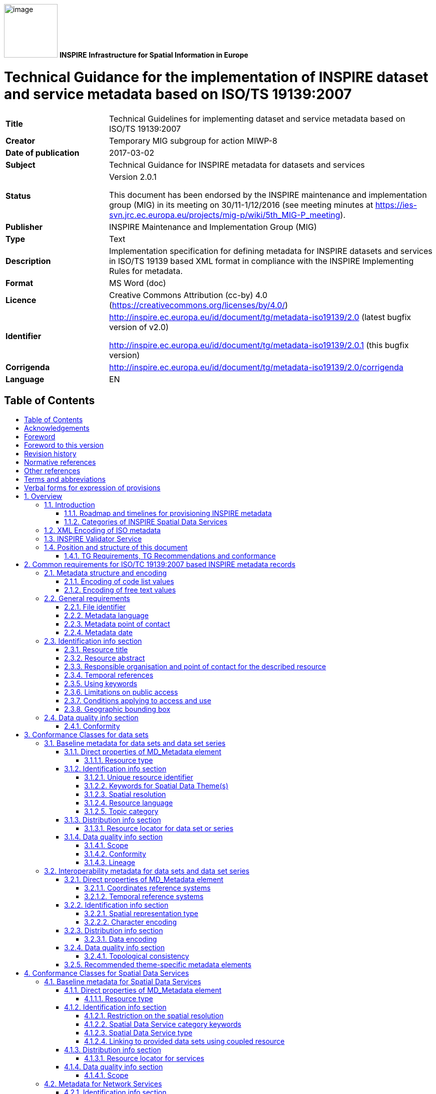 :important-caption: 📕
:tip-caption: 📒
:note-caption: 📘
:toc: macro
:toc-title:
:toclevels: 4
:sectnumlevels: 4

image:.\media/image1.png[image,width=107,height=107]
**INSPIRE**
*Infrastructure for Spatial Information in Europe*

[discrete]
= Technical Guidance for the implementation of INSPIRE dataset and service metadata based on ISO/TS 19139:2007

[width="100%",cols="24%,76%",]
|===
|*Title* |Technical Guidelines for implementing dataset and service metadata based on ISO/TS 19139:2007
|*Creator* |Temporary MIG subgroup for action MIWP-8
|*Date of publication* |2017-03-02
|*Subject* |Technical Guidance for INSPIRE metadata for datasets and services
|*Status* a|
Version 2.0.1

This document has been endorsed by the INSPIRE maintenance and implementation group (MIG) in its meeting on 30/11-1/12/2016 (see meeting minutes at https://ies-svn.jrc.ec.europa.eu/projects/mig-p/wiki/5th_MIG-P_meeting).

|*Publisher* |INSPIRE Maintenance and Implementation Group (MIG)
|*Type* |Text
|*Description* |Implementation specification for defining metadata for INSPIRE datasets and services in ISO/TS 19139 based XML format in compliance with the INSPIRE Implementing Rules for metadata.
|*Format* |MS Word (doc)
|*Licence* |Creative Commons Attribution (cc-by) 4.0 (https://creativecommons.org/licenses/by/4.0/)
|*Identifier* a|
http://inspire.ec.europa.eu/id/document/tg/metadata-iso19139/2.0 (latest bugfix version of v2.0)

http://inspire.ec.europa.eu/id/document/tg/metadata-iso19139/2.0.1 (this bugfix version)

|*Corrigenda* |http://inspire.ec.europa.eu/id/document/tg/metadata-iso19139/2.0/corrigenda
|*Language* |EN
|===

== Table of Contents
toc::[]

== Acknowledgements
Many individuals and organisations have contributed to the development of these Guidelines.

The original INSPIRE Drafting Team on Metadata (2006-08) included: Marcel Reuvers (Netherlands), Nicolas Lesage (France), Kristian Senkler (Germany), Michael Gould (Spain), Gil Ross (UK), Stefano Nativi (Italy), Jan Hjelmager (Denmark), Franz Daffner (European Environment Agency), Per Ryghaud (Norway), Thomas Vögele and Fred Kruse (Germany), David Danko (USA).

This version 2.0 is an extensive revision of the previous version 1.3 both in structure and content based on the work of the INSPIRE Maintenance and Implementation Group (MIG) subgroup for the Work Package 8: Metadata (MIWP-8). The editing work including restructuring of the text into Conformance Class chapters and TG Requirement text revisions for added XML element level precision was done by Ilkka Rinne of Spatineo Inc under contract for the European Commission Joint Research Centre (JRC) in January - April 2016.

We wish to thank the members of the MIWP-8 group as well as Michael Lutz, Angelo Quaglia and Freddy Fierens of the JRC for the thorough groundwork, insightful feedback and contributions to document during the editing work.The MIWP-8 group was chaired by Michael Östling (Sweden), and included the following members (in alphabetical order): Christian Ansorge (EEA), Lars Inge Arnevik (Norway), Vincent Bombaerts (Belgium), Pierluigi Cara (Italy), Radoslav Chudý (Czech Republic), Ine de Visser (Netherlands), Daniele Francioli (JRC), Christine Gassner (Austria), Alejandro Guinea de Salas (Spain), Paul Hasenohr (EEA), Željko Hecimovic (Croatia), Frédéric Houbie (France), Lucie Kondrova (Czech Republic), Peter Kochmann (Germany), Marc Léobet (France), Marie Lambois (France), Darja Lihteneger (EEA), Manfred Mittelboeck, (Austria), Javier Nogueras Iso (Spain), Geraldine Nolf (Belgium), Andrea Perego (JRC), Tomas Reznik (Czech Republic), James Reid (UK), Eliane Roos (France), Antonio Rotundo, (Italy), Martin Seiler (Germany), Kristian Senkler (Germany), André Schneider (Switzerland), Age Sild (Estonia), and Pawel Soczewski (Poland).

*Contact information*

European Commission Joint Research Centre

B.6 Digital Economy

inspire-info@ec.europa.eu

== Foreword
Directive 2007/2/EC of the European Parliament and of the Council [INS DIR], adopted on 14 March 2007 aims at establishing an Infrastructure for Spatial Information in the European Community (INSPIRE) for environmental policies, or policies and activities that have an impact on the environment. INSPIRE will make available relevant, harmonised and quality geographic information to support the formulation, implementation, monitoring and evaluation of policies and activities, which have a direct or indirect impact on the environment.

INSPIRE is based on the infrastructures for spatial information established and operated by the 28 Member States of the European Union. The Directive addresses 34 spatial data themes needed for environmental applications, with key components specified through technical implementing rules. This makes INSPIRE a unique example of a legislative “regional” approach.

To ensure that the spatial data infrastructures of the Member States are compatible and usable in a Community and trans-boundary context, the Directive requires that common Implementing Rules (IR) are adopted in the following areas.

* Metadata;
* The interoperability and harmonisation of spatial data and services for selected themes (as described in Annexes I, II, III of the Directive);
* Network Services;
* Measures on sharing spatial data and services;
* Co-ordination and monitoring measures.

The Implementing Rules are adopted as Commission Decisions or Regulations, and are legally binding.

In addition to the Implementing Rules, non-binding Technical Guidance documents describe detailed implementation aspects and relations with existing standards, technologies and practices in order to support the technical implementation process. They may need to be revised during the course of implementing the infrastructure to take into account the evolution of technology, new requirements, and cost benefit considerations. In other words, these Technical Guidance documents are supporting material to assist in the technical implementation of the INSPIRE Directive but no additional obligations can be derived from these documents over and above the obligations set out in the Directive and the Implementing Rules. The Technical Guidance documents are also not intended to interpret legal obligations. Figure 1 illustrates the relationship between the INSPIRE Regulations containing Implementing Rules and their corresponding Technical Guidance documents.

This Technical Guidance document relates to the implementation of the requirements related to metadata for spatial data sets and series and spatial data services (including network services) included in [Regulation 1205/2008] and [Regulation 1089/2010].

Implementing this Technical Guidance are designed to maximise the interoperability of INSPIRE services. Technical Guidance documents describe how Member States might implement the Implementing Rules described in a Commission Regulation. The technical provisions and the underlying concepts are often illustrated by use case diagrams and accompanied by examples. Technical Guidance documents may also include non-binding technical recommendations that should be satisfied if a Member State chooses to conform to the Technical Guidance. However, these recommendations have no legally binding effect.

image:.\media/image2.png[TG vs IR,width=600,height=450]

*Figure* *1:* Relationship between the INSPIRE Implementing Rules and the associated Technical Guidance.

[width="100%",cols="100%",options="header",]
|===
a|
*Disclaimer*

This document has been developed collaboratively through the INSPIRE maintenance and implementation framework, involving experts of the European Commission services, the European Environment Agency, EU Member States, the Accession and EFTA Countries. The document should be regarded as presenting an informal consensus position on best practice agreed by all partners. However, the document does not necessarily represent the official, formal position of any of the partners. To the extent that the European Commission's services provided input to this technical document, such input does not necessarily reflect the views of the European Commission and its services. This document does not bind the Commission and its services, nor can the Commission and its services be held responsible for any use which may be made of the information contained herein.

The technical document is intended to facilitate the implementation of Directive 2007/2/EC and is not legally binding. Any authoritative reading of the law should only be derived from Directive 2007/2/EC itself and other applicable legal texts or principles such as the related Implementing Rules. Only the Court of Justice of the European Union is competent to authoritatively interpret Union legislation.

|===

== Foreword to this version
The previous version 1.3 of this Technical Guidelines document has been widely used since its publication in 2013. It has led to a lot of feedback concerning unclear TG Requirements and implementation choices, which this version aims to answer and clarify. This work has been done under INSPIRE Maintenance and Implementation Group (MIG) temporary sub-group for work package 8 (MIWP-8: Metadata). According to its terms of referencefootnote:[Terms of Reference for the MIWP-8 group: https://ies-svn.jrc.ec.europa.eu/attachments/download/780/Inspire%20MIG%20ToR%20Update%20TG%20Metadata%20final.pdf], this new version of the TG document addresses the following issues:

* Integrate metadata for Spatial Data Services
* Integrate metadata for interoperability
* Integrate theme-specific metadata
* Language neutral identifiers – more use of Anchors
* Review and possibly revise guidelines for implementing the _Unique Resource Identifier_ element
* Review and possibly revise guidelines for implementing “data-service-coupling” (coupled resources)
* Guidelines for implementing the element _conditions applying to access and use_ are not in line with EN ISO 19115:2005.

Possible future work related to metadata (in relation also to other actions in the MIWP 2016-2020) not necessarily involving an update of these guidelines:

* Harmonized restrictions/licenses
* Relation to ISO19115-1:2014
* References to conformance classes in registry (see action 2016.3)
* Using metadata for INSPIRE monitoring and reporting (see action 2016.2)
* Add Abstract Test suite (see action 2016.3)
* Revising the XPaths used in the document to be less restrictive, so that they also match the corresponding elements in all profiles conformant with [ISO 19139]

Another important driver for this revision has been the activities of the group MIWP-5: Validation & conformity testing concerning the Conformance Classes and Abstract Test Suites for the INSPIRE metadata. Several issues concerning the testability and interpretation of technical requirements of the Implementation Rules for metadata expressed in version 1.3 of this document were raised during the drafting of the Test Cases for INSPIRE metadata.

This new version aims at clarifying and expressing technical requirements for INSPIRE metadata, improving the readability of the document, and combining the metadata related technical requirements for INSPIRE data sets, data set series and Spatial Data Services in one document. The technical requirements have been organised into Conformance Classes based on both the type of the described resources (data sets & services) and the different INSPIRE Regulations containing the legal requirements for providing INSPIRE metadata.

In the versions 1.0 - 1.3 of this document the definition of a formal INSPIRE profile of ISO 19115 combined with elements from ISO 19119 formed the basis of the presented technical requirements. The ISO 19115 Core element set was extended with INSPIRE specific constraints and extensions. The mapping from the ISO 19115/19119 elements into XML elements according to ISO/TS 19139 was then implicitly given in the text of the technical requirements and the mapping tables for each of the required metadata element described in the INSPIRE Implementing Rule documents. This hybrid approach of presenting the INSPIRE requirements as an abstract ISO 19115 profile while at the same time stating explicit XML element level requirements in the technical requirements, led to some confusion to what is actually required by the technical specification.

The technical requirements in this version of the specification are presented within the context of the corresponding INSPIRE Regulations, and expressed by mentioning the required XML elements and attributes explicitly. Thus the document aims to provide a clear guidance on how to use the ISO 19139 XML Schemas combined with the XML Schema implementation of ISO 19119 as published by the Open Geospatial Consortium (OGC) for providing all the required metadata elements of the relevant INSPIRE Regulations in an XML format. This clarification in the level of abstraction of the technical requirements was carried out to emphasise that the XML encoding of the metadata based on ISO 19139 standard is required in order to be compliant with this technical specification.

Special care has been taken to not make any unnecessary changes in the required metadata elements in between the version 1.3 and 2.0. The goal has been to only clarify the existing requirements in cases where more than one interpretation of the Implementation Rules existed, or where the required XML encoding was unclear or ambiguous. Some harmonisation between the XML encodings of the elements required by different INSPIRE Regulations has also been done to make the work of the metadata providers and INSPIRE metadata handling software providers easier.

Reading guidance and transition period

As the structure of the document and the expressions have changed considerably from the previous version of the document, the following sections have been included to help the readers in locating the specific elements and technical requirements in this version of the document:

* {blank}
+

The informative Annex B contains the mapping between the ISO 19115:2003 Core elements and INSPIRE Implementing Rules for metadata in section 1.1 of version 1.3.

* {blank}
+

The informative Annex C contains detailed tables for all the INSPIRE metadata elements described in the INSPIRE Regulations for discovery and interoperability metadata. The first section of this annex contains on overview table for these elements with the Regulation references and required INSPIRE multiplicities and conditions of each element.

* {blank}
+

Annex D contains a listing of the code lists referenced in this document including the URI’s of the code lists and their current content.

* {blank}
+

Annex E contains a mapping table between the Implementation Rule sections containing the required metadata elements and the TG Requirements as expressed in the indicated sections in this document.

* {blank}
+

Annex F contains a mapping table between the TG Requirements contained in the version 1.3 and the corresponding TG Requirements in this document. This table also contains the mapping between the Implementation Requirements and Recommendations contained in [TG SDS] and the TG Requirements and Recommendations concerning Spatial Data Services in this document.


As many Member States have already implemented the previous version of the Technical Guidance for metadata, the transition between version 1.3 and 2.0 will require some developments. It is especially true for elements where it has been necessary to modify or clarify the structure or content of the required XML elements. The metadata handling and validating tools created to comply with the Technical Guidance version 1.3 may need updating to fully comply with this version.

To facilitate a smooth transition from version 1.3 to version 2.0, a transitional period of 3 years has been defined, starting from 19 December 2016. During this period, the metadata records compliant with both version 1.3 and 2.0 implementations will be considered as “compliant with the INSPIRE Technical Guidelines for Metadata”. During the transitional period, the validator used in the INSPIRE geoportal will validate against and will provide validation reports for both versions 1.3 and 2.0. The better result will be used for the value of the compliance meter. After the transitional period, the geoportal will only validate against version 2.0.

== Revision history
Changes from the version 1.3 to 2.0

Due to the extensiveness of the structural changes and revision of the textual content for this version, the following list only includes changes directly affecting the TG Requirements and Recommendations.

*+++Requirements/recommendations removed (compared to version 1.3):+++*

* {blank}
+

Section 1.2 INSPIRE specific constraints (SC) has been removed. The restrictions have been integrated into the relevant TG Requirements in the document.

* {blank}
+

TG Recommendation 6 has been removed.

* {blank}
+

TG Recommendations 7 and 8 have been removed.

* {blank}
+

TG Requirement 6 concerning the use of RS_Identifier has been removed.

* {blank}
+

TG Requirement 11 has been removed as redundant due to the required values being specified as an enumeration in the XML Schema.

* {blank}
+

TG Recommendation 13 concerning using both code and human-readable keywords has been removed.


*+++New requirements/recommendations in version 2.0:+++*

* {blank}
+

A new _TG Requirement C.1_ has been added to explicitly require using one of the listed XML Schemas for encoding the [ISO 19115] and [ISO 19119] metadata elements.

* {blank}
+

A new _TG Requirement C.2_ has been added to require the use of MD_Metadata as the parent element for the metadata records.

* {blank}
+

A new _TG Requirement C.3_ has been added to specify encoding the code list values.

* {blank}
+

A new _TG Requirement C.4_ has been added to specify encoding the Non-empty Free Text Elements.

* {blank}
+

New _TG Recommendation 1.8_ and _TG Recommendation 3.4_ have been added to recommend the use on name, description and function properties of CI_OnlineResource element in providing the Resource locator element.

* {blank}
+

A new _TG Recommendation 1.2_ for using resolvable URIs for the data set identification has been added.

* {blank}
+

A new _TG Requirement C.13_ was added to explicitly require that at most one date of last revision is given.

* {blank}
+

A new _TG Requirement C.14_ was added to require the XML encoding of the temporal extent, if given.

* {blank}
+

New _TG Requirement 1.9_ and _TG Requirement 3.8_ have been created to cover the INSPIRE specific constraint SC6 concerning declaring the scope of the _dataQualityInfo_.

* {blank}
+

A new _TG Requirement C.7_ has been added to explicitly require the Metadata date element described in section 2.11.2 of the version 1.3.

* {blank}
+

New _TG Requirement 2.1_ and _TG Requirement 2.2_ were added for requiring describing the Coordinate Reference System (interoperability metadata).

* {blank}
+

A new _TG Requirement 2.3_ was added for requiring describing the Temporal reference systems (interoperability metadata).

* {blank}
+

A new _TG Requirement 2.4_ was added for requiring describing the Spatial representation type (interoperability metadata).

* {blank}
+

A new _TG Requirement 2.5_ was added for requiring describing the Character encoding (interoperability metadata).

* {blank}
+

A new _TG Requirement 2.6_ was added for requiring describing the Data encoding (interoperability metadata).

* {blank}
+

New _TG Requirement 2.7_ and _TG Requirement 2.8_ were added for requiring describing the topological consistency (interoperability metadata).

* {blank}
+

A new _TG Requirement 3.2_ was added to explicitly require _srv:SV_ServiceIdentification_ element to be used for identifying Spatial Data Services.

* {blank}
+

A new _TG Requirement 3.3_ was added to require describing restrictions on spatial resolution for Spatial Data Services within the abstract element.


*+++Changed requirements/recommendations:+++*

* {blank}
+

Providing a non-empty Resource title element (section 2.2.1) is now explicitly required in _TG Requirement C.8_.

* {blank}
+

Providing a non-empty Resource abstract element (section 2.2.2) is now explicitly required in _TG Requirement C.9_.


*+++Renumbered, moved, combined requirements/recommendations:+++*

* {blank}
+

Section 1.1 ISO Core Metadata Elements has been moved into Annex B.

* {blank}
+

TG Requirement 3 concerning the Resource locator element for data sets and dataset series is now the _TG Requirement 1.8._ This requirement also now contains explicit XML element required.

* {blank}
+

TG Requirement 4 concerning the Resource locator element for Services is now the _TG Requirement 3.7_. This requirement also now contains explicit XML element required. The list of the possible resource types the provided URL should point to has been moved into _TG Recommendation 3.5_.

* {blank}
+

TG Requirement 5 concerning the Unique Resource Identifier for data sets and data set series is now the _TG Requirement 1.3_. The IR Requirement for providing both the code and the code space has been interpreted as integrated parts of a single URI character string.

* {blank}
+

TG Recommendation 9 about deleting the Unique Resource Identifiers has been clarified as _TG Recommendation 1.3_.

* {blank}
+

TG Recommendations 3, 4 and 5 have been combined as _TG Recommendation C.4_.

* {blank}
+

The _hierachyLevel_ element required in TG Requirements 1 and 2 is now stated in _TG Requirement 1.1_ (for data sets and data set series) and _TG Requirement 3.1_ (for Spatial Data Services)

* {blank}
+

The content of the TG Requirement 7 concerning Coupled resource for services has been clarified and is now the _TG Requirement 3.6_.

* {blank}
+

The TG Requirements 8 and 9 concerning Resource language are now combined in _TG Requirement 1.6_.

* {blank}
+

The TG Recommendation 10 about the default value for Resource language has now been integrated in _TG Requirement 1.6_. For data sets and series containing non-textual information only, the ISO 639-2/B value "zxx" is now required instead of the previous recommendation for using the metadata language.

* {blank}
+

TG Requirement 10 concerning Topic category is now the _TG Requirement 1.7._

* {blank}
+

TG Requirement 12 concerning the Spatial data service type is now stated as _TG Requirement 3.5_, _TG Requirement 4.1_ (Network services) and _TG Requirement 5.1_ (Invocable Spatial Data Services).

* {blank}
+

TG Requirements 13, 14 and 15 concerning using at least one keyword are now stated as _TG Requirement 1.4_ (for data sets and data set series) and _TG Requirement 3.4_ (for Spatial Data Services).

* {blank}
+

TG Requirement 16 concerning keywords from controlled vocabularies is now integrated into _TG Requirement C.15_.

* {blank}
+

TG Recommendation 11 has been reworded into _TG Recommendation C.7_.

* {blank}
+

TG Recommendation 12 has been split into _TG Recommendation 1.5_ (for data sets and data set series) and _TG Recommendation 3.3_ (for Spatial Data Services).

* {blank}
+

TG Requirements 17 and 18 concerning Originating controlled vocabularies of keywords are now combined in _TG Requirement C.15_.

* {blank}
+

TG Requirement 19 concerning grouping of the keywords referring to the same controlled vocabulary is now stated as the _TG Requirement C.16_.

* {blank}
+

TG Requirements 20 and 21 concerning the Geographic bounding box are now combined into _TG Requirement C.19_. The INSPIRE specific constraint SC13 for specifying the use of any coordinate reference system with Greenwich Prime Meridian has been removed, as the ISO 19139 XML Schema explicitly requires the use in WGS 84 coordinate reference system coordinates in the EX_GeographicBoundingBox element.

* {blank}
+

The TG Requirements 22, 23 and 24 concerning Temporal references have been combined in _TG Requirement C.11_.

* {blank}
+

The TG Requirement 25 has been rephrased as _TG Requirement C.12_ to clarify that the creation date is not mandatory, but one of date of publication, date of creation or date of last revision.

* {blank}
+

TG Requirement 26 concerning the Lineage element is now stated in _TG Requirement 1.11_.

* {blank}
+

TG Requirement 27 concerning Spatial resolution is now stated in _TG Requirement 1.5_ (for data sets and data sets series) and in _TG Requirement 3.3_ (for Spatial Data Services).

* {blank}
+

TG Requirements 28 and 29 concerning the conformity declarations against the INSPIRE Implementation Rules for interoperability of spatial data sets and services is now stated in _TG Requirement 1.10_ (for data sets and data set series) and _TG Requirement 5.3_ (for Invocable Spatial Data Services). TG Recommendation 19 concerning the conformity declarations against the INSPIRE Implementation Rules for network services is now stated in _TG Recommendation 4.1_. The common structure for declaring the conformity against a specification is given in _TG Requirement C.20_, _TG Requirement C.21_ and _TG Requirement C.22_.

* {blank}
+

The TG Requirements 30, 31, 32, 33 and 34 concerning the Limitations on public access and the Conditions applying to access and use elements have been revised and split into _TG Requirement C.17_ about Limitations on public access, and _TG Requirement C.18_ about Conditions applying to access and use. The XML encoding of these elements have been clarified and harmonised. For both elements only the _MD_LegalConstraints_ shall now be used containing a combination of _accessConstraints_, _useConstraints_ and _otherConstraints_ as described in sections 2.3.6 and 2.3.7. Referring to the new INSPIRE code lists for the reason of the Limitations on public access as well as Conditions applying to access and use ("no conditions" or "unknown") is now mandatory using the _gmx:Anchor_ element.

* {blank}
+

TG Requirements 35 and 36 as well as the INSPIRE specific constraint SC14 concerning the responsible organisation are now covered by _TG Requirement C.10_.

* {blank}
+

TG Requirements 37 and 38 concerning the Metadata point of contact are now given as _TG Requirement C.6_.

* {blank}
+

TG Requirement 39 concerning the Metadata language is now stated as _TG Requirement C.5_.


== Normative references
The following referenced documents are indispensable for the application of this document. For dated references, only the edition cited applies. For undated references, the latest edition of the referenced document (including any amendments) applies. For ISO standards that have also been adopted as EN by CEN, the relevant CEN reference and adoption date are given, with the ISO number and adoption date in parentheses.

[ISO/IEC Directives Part 2] ISO/IEC Directives Part 2: Principles to structure and draft documents intended to become International Standards, Technical Specifications or Publicly Available Specifications, 7^th^ edition, 2016.

[ISO 19105] EN ISO 19105:2005, Geographic Information – Conformance and testing (ISO 19105:2000)

[ISO 19108] EN ISO 19108:2005, Geographic Information – Temporal Schema (ISO 19108:2002)

[ISO 19112] EN ISO 19112:2005, Geographic Information – Spatial referencing by geographic identifiers (ISO 19112:2003)

[ISO 19115] EN ISO 19115:2005, Geographic information – Metadata (ISO 19115:2003)

[ISO 19119] EN ISO 19119:2005, Geographic information – Services (ISO 19119:2005)

[ISO 19139] ISO/TS 19139:2007, Geographic information – Metadata – XML schema implementation

[ISO 639-2] ISO 639-2:1998, Codes for the representation of names of languages – Part 2: Alpha-3 code

[ISO 8601] ISO 8601:2004, Data elements and interchange formats – Information interchange – Representation of dates and times

[CSW2 AP ISO] OpenGIS Catalogue Services Specification 2.0.2 - ISO Metadata Application Profile, Version 1.0.0, OGC 07-045, 2007

[INSPIRE Directive] Directive 2007/2/EC of the European Parliament and of the Council of 14 March 2007 establishing an Infrastructure for Spatial Information in the European Community (INSPIRE)

[Regulation 1205/2008] Commission Regulation (EC) No 1205/2008 of 3 December 2008 implementing Directive 2007/2/EC of the European Parliament and of the Council as regards metadata.

NOTE [Regulation 1205/2008] is informally also known as "Implementing Rules for metadata".

[Regulation 976/2009] Commission Regulation (EC) No 976/2009 of 19 October 2009 implementing Directive 2007/2/EC of the European Parliament and of the Council as regards the Network Services, as amended by

* Commission Regulation (EC) No 1088/2010 of 23 November 2010 amending Regulation (EC) No 976/2009 as regards download services and transformation services; and
* Commission Regulation (EU) No 1311/2014 of 10 December 2014 amending Regulation (EC) No 976/2009 as regards the definition of an INSPIRE metadata element

NOTE [Regulation 976/2009] is informally also known as "Implementing Rules for network services".

[Regulation 1089/2010] Commission Regulation (EU) No 1089/2010 of 23 November 2010 implementing Directive 2007/2/EC of the European Parliament and of the Council as regards interoperability of spatial data sets and services, as amended by

* Commission Regulation (EU) No 102/2011 of 4 February 2011 amending Regulation (EU) No 1089/2010 implementing Directive 2007/2/EC of the European Parliament and of the Council as regards interoperability of spatial data sets and services;
* Commission Regulation (EU) No 1253/2013 of 21 October 2013 amending Regulation (EU) No 1089/2010 implementing Directive 2007/2/EC as regards interoperability of spatial data sets and services; and
* Commission Regulation (EU) No 1312/2014 of 10 December 2014 amending Regulation (EU) No 1089/2010 implementing Directive 2007/2/EC of the European Parliament and of the Council as regards interoperability of spatial data services.

NOTE [Regulation 1089/2010] is informally also known as "Implementing Rules for interoperability of spatial data sets and services" or IR-ISDSS for short.

[OGC Specification Model] The Specification Model – A Standard for Modular specifications, Open Geospatial Consortium, OGC 08-131r3, https://portal.opengeospatial.org/files/?artifact_id=34762

== Other references
[TG SDS] Technical Guidance for INSPIRE Spatial Data Services and services allowing spatial data services to be invoked, version 4.0, http://inspire.ec.europa.eu/id/document/tg/sds/4.0

[TG DiscoveryS] Technical Guidance for INSPIRE Discovery Services, version 3.1, http://inspire.jrc.ec.europa.eu/documents/Network_Services/TechnicalGuidance_DiscoveryServices_v3.1.pdf

[TG ViewS] Technical Guidance for the implementation of INSPIRE View Services, version 3.11, http://inspire.ec.europa.eu/documents/Network_Services/TechnicalGuidance_ViewServices_v3.11.pdf

[TG DownloadS] Technical Guidance for the implementation of INSPIRE Download Services, version 3.1, http://inspire.ec.europa.eu/documents/Network_Services/Technical_Guidance_Download_Services_v3.1.pdf

[TG DS] Technical Guidelines – INSPIRE data specifications, http://inspire.ec.europa.eu/index.cfm/pageid/2

[ISO 19115-1] ISO 19115-1:2014, Geographic information – Metadata – Part 1: Fundamentals

[ISO 19115-3] ISO/TS 19115-3:2016, Geographic information – Metadata – Part 3: XML schema implementation for fundamental concepts

[ISO 19157] ISO 19157:2013, Geographic information -- Data quality.

NOTE This document is not listed under normative references because it is only referred as an inspiration for the ISO 19139 encoding of the INSPIRE metadata elements Topological consistency and Data quality. The ISO 19157:2013 standard should be used together with a newer version of ISO metadata standard for geographic information, [ISO 19115-1].

[ISO 10646] ISO/IEC 10646:2014, Information technology -- Universal Coded Character Set (UCS)

[ISO 15836] ISO 15836:2009, Information and documentation – The Dublin Core metadata element set

== Terms and abbreviations
The terms concerning requirements, conformance test classes and tests are based on the OGC document The Specification Model - A Standard for Modular specifications (08-131r3)footnote:[See http://www.opengeospatial.org/standards/modularspec]. Note that the intermediate structuring entities "requirements module" and "conformance module" are not included here for simplicity. Instead, the requirements are directly included in requirements classes and conformance tests in conformance test classes.

*Abstract test suite (ATS)* is a set of _conformance classes_ that define tests for all requirements of a specification [derived from OGC Specification Model and ISO 19105]

*Access point* (of a Spatial Data Service) is an URL for retrieving a detailed description of a _Spatial Data Service_, including a list of _end points_ to allow its execution.

*Conformance class* is a set of _conformance test modules_ that must be applied to receive a single certificate of conformance [OGC Specification Model]

*Conformance test module* (or abstract test module) is a set of related _conformance test cases_, all within a single _conformance class_ [OGC Specification Model]

*Conformance test case* (or abstract test case) is a test for a particular _requirement_ or a set of related requirements [OGC Specification Model].

NOTE An abstract or conformance test case is a formal basis for deriving executable test cases. It should be complete in the sense that it is sufficient to enable a test verdict to be assigned unambiguously to each potentially observable test outcome.

*(Spatial) data set* is an identifiable collection of (spatial) data [INSPIRE Directive].

*(Spatial) data set series* is a collection of (spatial) data sets sharing the same product specification [Regulation 1205/2008].

*Discovery Service* is a service that makes it possible to search for spatial data sets and services on the basis of the content of the corresponding metadata and to display the content of the metadata [INSPIRE Directive, Art. 11].

*Download Service* is a service enabling copies of spatial data sets, or parts of such sets, to be downloaded and, where practicable, accessed directly [INSPIRE Directive, Art. 11].

*End point* (of a Spatial Data Service) is an URL used for directly calling an operation provided by the _Spatial Data Service_.

*Executable test suite* (ETS) is a set of executable test cases [ISO 19105].

*Harmonised Spatial Data Service* is an interoperable spatial data service which fulfils the requirements of Annex VII [Regulation 1089/2010, Art. 1].

*Interoperable Spatial Data Service* is an invocable spatial data service which fulfils the requirements of Annex VI [Regulation 1089/2010, Art. 1].

*Invocable Spatial Data Service* is a spatial data service that (a) has metadata which fulfils the requirements of [Regulation 1205/2008], (b) has at least one resource locator that is an access point, (c) is conformant with a documented and publicly available set of technical specifications providing the information necessary for its execution [Regulation 1089/2010, Art. 1].

*Network Services* are services provided for in Article 11(1) of [INSPIRE Directive] for the discovery, viewing, download and transformation of spatial data sets and services. The service shall be conformant regarding the specific requirements in [Regulation 976/2009].

*Non-empty Free Text Element* is an XML element with textual content encoded either using _gco:CharacterString_, _gmx:Anchor_ or _gmd:PT_FreeText_ element of the ISO 19139 XML Schema. See section 2.2 for more information.

NOTE The technical specifications could e.g. be a web site documentation explaining how to use the service, or they could be more formal, e.g. a WSDL document or a description of a RESTful interface.

*Recommendation* is an expression in the content of a document conveying a suggested possible choice or course of action deemed to be particularly suitable without necessarily mentioning or excluding others. In the negative form, a recommendation is the expression that a suggested possible choice or course of action is not preferred but it is not prohibited [ISO/IEC Directives Part 2].

*Requirement* is an expression in the content of a document conveying criteria to be fulfilled if compliance with the document is to be claimed and from which no deviation is permitted. [ISO/IEC Directives Part 2].

*Spatial Data Services* are the operations which may be performed, by invoking a computer application, on the spatial data contained in spatial data sets or on the related metadata [INSPIRE Directive, Art. 3].

*Statement of conformity* is the result of running an _executable test suite_, and it contains statements about the conformity of the particular _conformance subject_ against the _conformance test classes_ implemented in the used _executable test suite._ The statement of conformity has no legal significance as itself, but it can be a useful tool for evaluating the conformity of the particular _conformity subject_ against the legal regulations the tests in the _conformance test classes_ of the particular _conformance test suites_ are founded on.

*Transformation Service* is a service enabling spatial data sets to be transformed with a view to achieving interoperability [INSPIRE Directive, Art. 11].

*View Service* is a service making it possible, as a minimum, to display, navigate, zoom in/out, pan, or overlay viewable spatial data sets and to display legend information and any relevant content of metadata [INSPIRE Directive, Art. 11].

== Verbal forms for expression of provisions
In accordance with the ISO rules for drafting, the following verbal forms shall be interpreted in the given way:

* “shall” / “shall not”: a requirement, mandatory to comply with the technical guidelines
* “should” / “should not”: a recommendation, but an alternative approach may be chosen for a specific case if there are reasons to do so
* “may” / “need not”: a permission

Requirements and recommendations notation

Requirements and the recommendations for INSPIRE Metadata Implementing Rules within this specification are highlighted and numbered as shown below:

[IMPORTANT]
====
*TG Requirement #.#: metadata/2.0/req/<conformance-class-id>/<requirement-id>*

Technical Guidelines Requirements are shown using this style
====

[TIP]
====
*TG Recommendation #.#: metadata/2.0/rec/<conformance-class-id>/<requirement-id>*

Technical Guidelines Recommendations are shown using this style.
====

The requirements and recommendations are grouped into Conformance Classes containing all the requirements specific to a particular type of metadata record or a requirement set originating with a particular Implementation Rule document.

The Conformance Class definitions in this specification are highlighted and numbered as shown below:

[NOTE]
====
*Conformance Class #*: *metadata/2.0/<conformance-class-id>*

Conformance Classes are shown using this style.
====

Recommendations and requirements are prefixed with the number of their conformance class and numbered consecutively. Requirements and recommendations that are common to several conformance classes (see section 2) are prefixed with C (for “Common”).

Each conformance class, requirement and recommendation also have a unique identifier consisting of a common namespace (*metadata/2.0/, metadata/2.0/req/* and *metadata/2.0/rec/*, respectively), the id of the conformance class and the id of the requirement or recommendation.

NOTE Requirements as specified in the INSPIRE Regulations and Implementing Rules are legally binding, and that requirements and recommendations as specified in INSPIRE Technical Guideline are not legally binding. Therefore, within this technical guideline we have used the terms ‘TG requirement’ and ‘TG recommendation’ to indicate what is technically required or recommended to conform to this Technical Guidelines specification.

Quoted INSPIRE Regulation text

Directed quotations from INSPIRE Implementation Rules and other legally mandated regulations are expressed as quoted text blocks using the following style:

{empty}
____
5. TEMPORAL REFERENCE

This metadata element addresses the requirement to have information on the temporal dimension of the data as referred to in Article 8(2)(d) of Directive 2007/2/EC. At least one of the metadata elements referred to in points 5.1 to 5.4 shall be provided. The value domain of the metadata elements referred to in points 5.1 to 5.4 is a set of dates. Each date shall refer to a temporal reference system and shall be expressed in a form compatible with that system. The default reference system shall be the Gregorian calendar, with dates expressed in accordance with ISO 8601.
____

XPath expressions

XML Path Language (XPath) is a W3C Recommendation for addressing parts of an XML documentfootnote:[XML Path Language (Xpath), version 1.0, https://www.w3.org/TR/xpath/]. This compact notation allows many defaults and abbreviations for common cases. The simplest XPath takes a form such as /A/B/C which selects C elements that are children of B elements that are children of the A element that forms the outermost element of the model. More complex expressions can be constructed by specifying an axis other than the default 'child' axis, a node test other than a simple name, or predicates, which can be written in square brackets after any step. The main rules are the following ones:

* selects all element children of the context node;

text() selects all text node children of the context node;

@name selects the name attribute of the context node;

@* selects all the attributes of the context node;

. selects the context node;

.//para selects the para element descendants at any level of the context node;

.. selects the parent of the context node.

In this document XPath expressions are used for exactly specifying the locations of the required and recommended XML elements within the XML document structure containing the metadata content. Sometimes, in order to manage the polymorphism, the XPath expression deals with some elements in the path in a generic way (e.g., property_element_name/*/datatype_property_name). This is done for example for some requirements and examples to be applicable to both data set and service identification elements.

Where profiles conformant to [ISO 19139] are being used to encode INSPIRE metadata records, the XPath expressions used in the text of TG requirements may need to be adapted to match the profile.

XML examples

The XML examples are numbered for easier referencing and shown as text blocks with a fixed-width font on a grey background:

[source,xml,subs="+quotes"]
----
**/gmd:MD_Metadata/gmd:hierarchyLevel:**

<gmd:hierarchylevel>
  <gmd:md_scopecode codelist="http://standards.iso.org/iso/19139/resources/gmxCodelists.xml#MD_ScopeCode" codelistvalue="dataset">
  </gmd:md_scopecode>
</gmd:hierarchylevel>
----
*Example X.Y*: Resource type "dataset" given using gmd:hierarchyLevel property

The location of the XML elements within the document structure is given using XPath syntax at the top of the text block in bold font.

NOTE XML Examples are informative and are provided for information only and are expressly not normative.

Numbering of requirements, examples, figures and tables

The TG Requirements, TG Recommendations, XML examples, tables and figures are numbered using two-part, dot-separated identifiers: The first part refers to the containing Conformance Class and the second is a running number within the Conformance Class. In the chapter 2 "Common requirements for ISO/TC 19139:2007 based INSPIRE metadata records" which does not comprise a Conformance Class, but is referred to from the Conformance Class chapters, the first part is a letter "C". This numbering style is used to help associating the referred requirements with their containing Conformance Classes.

XML namespaces and prefixes used in this document

XML element prefixes are used in this document to refer to the namespaces as follows:

[width="100%",cols="16%,84%",]
|===
|*prefix* |*Namespace URI*
|gmd |http://www.isotc211.org/2005/gmd
|gco |http://www.isotc211.org/2005/gco
|gmx |http://www.isotc211.org/2005/gmx
|srv |http://www.isotc211.org/2005/srv
|gml |http://www.opengis.net/gml/3.2 (for GML 3.2.1) or +
http://www.opengis.net/gml (for GML 3.2.0)
|xsi |http://www.w3.org/2001/XMLSchema-instance
|xlink |http://www.w3.org/1999/xlink
|===

:sectnums:

== Overview

=== Introduction

Data sets and the Spatial Data Services providing them need to be discoverable by the people requiring the provided information to be available. In INSPIRE the discoverability of these resources is based on two equally important things: the data and service providers describing their resources using the metadata elements according to rules mandated by the INSPIRE Regulations, and on the other hand, the Discovery Services providing online access to query the provided metadata.

Both of the components mentioned above need to be functional and kept up-to-date to enable the Infrastructure of Spatial Information in Europe. The technical requirements for providing Discovery Services are given in [TG DiscoveryS], and the requirements for the metadata content and structure in this document.

[INSPIRE Directive], recital 15:

{empty}
____
(15) The loss of time and resources in searching for existing spatial data or establishing whether they may be used for a particular purpose is a key obstacle to the full exploitation of the data available. Member States should therefore provide descriptions of available spatial data sets and services in the form of metadata.
____

[INSPIRE Directive], Article 5(1):

{empty}
____
1. Member States shall ensure that metadata are created for the spatial data sets and services corresponding to the themes listed in Annexes I, II and III, and that those metadata are kept up to date.
____

According to Article 5(4) of [INSPIRE Directive], Implementing Rules shall be adopted taking account of relevant, existing international standards and user requirements. In the context of metadata for spatial data and Spatial Data Services, the standards [ISO 19115], [ISO 19119], [ISO 19139] and [ISO 15836] (Dublin Core) have been identified as important standards or technical specifications.

[Regulation 1205/2008] containing the legal requirements for providing the INSPIRE metadata was adopted on of 3^rd^ December 2008, and published on the Official Journal of the European Union on 4^th^ December (_OJ L 326, 4.12.2008, p. 12–30)_. Any reference in this document to “Implementing Rules for Metadata” refers to the above-mentioned regulation.

The [Regulation 1205/2008] sets out the requirements for the creation and maintenance of metadata for spatial data sets, spatial data set series and Spatial Data Services corresponding to the themes listed in Annexes I, II and III of the [INSPIRE Directive]footnote:[The metadata elements defined in the Implementing Rules for Metadata are usually called discovery metadata.]. It defines a number of metadata elements, their multiplicities and the value domains to be used in the metadata.

In addition to [Regulation 1205/2008], [Regulation 1089/2010] and its first two sub-sequent amendmentsfootnote:[Commission Regulation (EU) No 102/2011 of 4 February 2011 amending Regulation (EU) No 1089/2010 implementing Directive 2007/2/EC of the European Parliament and of the Council as regards interoperability of spatial data sets and services (OJ L 31, 05/02/2011, p. 13–34)],^,^footnote:[Commission Regulation (EU) No 1253/2013 of 21 October 2013 amending Regulation (EU) No 1089/2010 implementing Directive 2007/2/EC as regards interoperability of spatial data sets and services (Annex II+III amendment).] define six additional _metadata elements for interoperability_ as well as some theme-specific requirements for the discovery metadata elementsfootnote:[The metadata elements defined in the Implementing Rules for interoperability of spatial data sets and services are also sometimes referred to as evaluation and use metadata.]. Any reference in this document to “Implementing Rules for interoperability of spatial data sets and services” refers to the above-mentioned Regulation.

The third of the most relevant documents concerning INSPIRE metadata is [Regulation 1312/2014] amending [Regulation 1089/2010]. It contains additional requirements for the metadata of INSPIRE Spatial Data Services categorised in three levels of harmonisation: Invocable, Interoperable and Harmonised Spatial Data Services. The additional requirements for each category were added as Annexes V to VII of [Regulation 1089/2010].

The aim of this document is to define how the requirements of the mentioned INSPIRE regulations for metadata can be implemented using an XML format defined in [ISO 19139] based on data models of [ISO 19115] and [ISO 19119] to achieve harmonised technical access and use of the INSPIRE metadata for spatial data sets from all INSPIRE themes and Spatial Data Services used for providing and processing them across all EU Member States.

==== Roadmap and timelines for provisioning INSPIRE metadata

The timelines relevant for the provision of discovery metadata are different from those for metadata for interoperability. The former need to be provided according to the deadlines specified in the INSPIRE Directive for the Implementing Rules for Metadata (2 years after adoption for Annex I and II and 5 years after adoption for Annex III), while the latter need to be provided according to the deadlines specified in the INSPIRE Directive for the Implementing Rules for interoperability of spatial data sets and services (2 years after adoption for newly created or extensively restructured data sets, and 7 years for all other data sets).

Figure 2 gives an overview of the dates at which the requirements included in the two Implementing Rules for data sets related to Annex I, II or III have to be metfootnote:[Dates in this figure are accurate at the time of publication. For definitive dates refer to the roadmap published on the INSPIRE website (http://inspire.ec.europa.eu/inspire-roadmap/61).].

image:.\media/image3.png[image,width=563,height=424]

*Figure* *2:* Illustration of Implementation Roadmap for discovery metadata, metadata for interoperability, and metadata for Invocable Spatial Data Services.

==== Categories of INSPIRE Spatial Data Services

The spatial data services covered by the INSPIRE Directive are defined in Art. 4(3) as follows:


____
“This Directive shall also cover the spatial data services relating to the data contained in the spatial data sets referred to in paragraph 1.”
____

This means, the Directive covers all SDS that relate to INSPIRE-relevant data as defined in Art. 4(1) of [INSPIRE Directive]. In addition, an SDS could also include other data.

According to Art. 5(1) of [INSPIRE Directive], all SDSs within INSPIRE shall be described with metadata in conformity with [Regulation 1205/2008].

The SDSs that Member States establish and operate according to Art. 11 of [INSPIRE Directive] are called _network services_. All network services shall meet the requirements specified in [Regulation 976/2009].

Those SDS that are not network services, but fulfil the requirements of [Regulation 1205/2008], have at least one resource locator and follow a publicly available technical specification are called _invocable spatial data services_. All invocable SDS shall meet the requirements specified in [Regulation 1089/2010]. All other SDS are referred to in this document as _other SDS_.

SDS regulated by [Regulation 1089/2010] are further divided into three different categories depending on level of interoperability: Invocable SDS, Interoperable SDS and Harmonised SDS. SDS regulated by [Regulation 976/2009] (i.e. _network services_) consist of four different types of services: discovery services, view services, download services and transformation services.

Figure 3 gives an overview of the different types of spatial data services.

image:.\media/image4.png[image,width=563,height=307]

*Figure* *3*: Spatial data services in the context of INSPIRE and their relationships to different types and categories of services. * Discovery Services also take the role as making it possible to invoke a service. [TG SDS]

=== XML Encoding of ISO metadata

This encoding of the INSPIRE metadata in this technical specification is based on the ISO Standards [ISO 19115], [ISO 19119] and [ISO 19139]. The abstract standards [ISO 19115] and [ISO 19119] provide a structural model and specify the content of the set of metadata elements used in this specification, but they do not specify the encodings of those elements. The [ISO 19139] specifies an XML encoding of [ISO 19115] elements, but not for the service-specific metadata elements contained in [ISO 19119]. To provide an XML encoding also for the INSPIRE service metadata, XML Schemas implementing the [ISO 19119] model have been published by the OGCfootnote:[http://schemas.opengis.net/csw/2.0.2/profiles/apiso/1.0.0/apiso.xsd]. These XML Schemas, though not officially endorsed by ISO, are widely used within the metadata community, and have been chosen to be used also in INSPIRE since version 1.0 of this specification.

NOTE Currently, the _gmx_ namespace is not included in the referenced schema for [ISO 19119]. Consequently, all elements defined in the gmx namespace (e.g. gmx:Anchor) are not valid according to this schema. This issue has been raised with OGCfootnote:[See OGC change request at http://ogc.standardstracker.org/show_request.cgi?id=435]. Until the OGC agrees to host a version of the xml schema that fixes the known problems, these will be hosted by JRCfootnote:[The schemas are made available as draft schemas on the INSPIRE schema repository at http://inspire.ec.europa.eu/draft-schemas/inspire-md-schemas/apiso-inspire/apiso-inspire.xsd and http://inspire.ec.europa.eu/draft-schemas/inspire-md-schemas/srv/1.0/].

The requirements defined in this document are based on [ISO 19139], which in turn is an implementation of the [ISO 19115], and OGC XML Schema implementation of the [ISO 19119].

NOTE ISO 19115:2003 has been recently replaced by the new Standard named 19115-1:2014, describing general-purpose metadata. This new revision is a part of an overall ISO standard 19115 on geographic metadata, along with 19115-2, regarding the extensions for acquisition and processing, and 19115-3 defining the XML schema implementation of metadata fundamentals. In relation with the issues addressed in this document, the main changes in the new standard are the following:

* {blank}
+

The concept of ‘Core metadata’ was removed and was translated into the normative Annex F (of [ISO 19115-1]) describing the discovery metadata for geographic resources (datasets, series and services);

* {blank}
+

Metadata for services deriving from ISO 19119 was included;

* {blank}
+

Metadata concerning data quality was moved to the new specific Standard ISO 19157.


It was decided in the MIWP-8 sub-group that new versions of the ISO 19115 standard were out of scope for this version of this specification. The future versions of this Technical Guidelines may be revised taking into account the new ISO 19115 family standards.

A comparison between the core metadata given in [ISO 19115], the INSPIRE metadata elements for spatial datasets, spatial dataset series and services as defined in [Regulation 1205/2008], and the discovery metadata for geographic datasets, series and services defined in [ISO 19115-1] is available in the Annex III of the GeoDCAT-AP specificationfootnote:[See https://joinup.ec.europa.eu/asset/dcat_application_profile/asset_release/geodcat-ap-v10].

=== INSPIRE Validator Service

A RESTful Web service that can be invoked by http request to validate INSPIRE Metadata has been created by the JRC (http://inspire-geoportal.ec.europa.eu/validator2/).

NOTE The validator is not intended to be an operational tool, and at the time of writing only supports validation against version 1.3 of the metadata technical guidelines.

All the files of the Validator including documentation are available under EU Public License from the JoinUp Platform (https://joinup.ec.europa.eu/software/validator/home). Interested stakeholders are welcome to adapt the current Validator to their own language, and contribute it back through JoinUp to enrich the collective portfolio of tools supporting the implementation of INSPIRE.

At the time of writing, the design and implementation of a new, more comprehensive INSPIRE validator containing validation functionality for data sets, services and metadata is in progress under the work of the MIG temporary sub group MIWP-5: Validation and conformity testing, with support through the ISA Action ARE3NA (A Reusable INSPIRE Reference Platform, https://joinup.ec.europa.eu/community/are3na/description). This new validator will implement the Conformance Classes for requirements in versions 1.3 and 2.0.

=== Position and structure of this document

This document is a technical specification for implementing the legal requirements of the [INSPIRE Directive] and related Commission Regulations for providing the spatial data sets and Spatial Data Services metadata. The purpose of this specification is to provide a standards compliant and unambiguous technical method for providing all the required metadata required by INSPIRE Regulations using XML encoding based on [ISO 19139] standard.

In addition to the structural requirements formalized through required XML elements in the Technical Guidelines Requirements of this specification, the conformance to INSPIRE is a matter of semantics of the information provided. The minimum requirements expressed in the Implementing Rules also have to be met semantically, i.e. with metadata contents strictly satisfying the INSPIRE requirements.

The INSPIRE Maintenance and Implementation Group (MIG) strongly recommends the EU Member States follow the technical requirements given in this specification for providing the metadata describing the INSPIRE spatial data sets and Spatial Data Services. Harmonisation beyond the abstract level of requirements contained in the INSPIRE Regulations is necessary for reaching the goals of data set and service interoperability and information reuse set for the Infrastructure of Spatial Information in Europe.

This specification consists of 7 Conformance Classes (see also *Figure 4*):

* Conformance Class 1: INSPIRE data sets and data set series baseline metadata (section 3.1),
** {blank}
+

Conformance Class 2: INSPIRE data sets and data set series interoperability metadata (section 3.2),

* Conformance Class 3: INSPIRE Spatial Data Service baseline metadata (section 4.1),
** {blank}
+

Conformance Class 4: INSPIRE Network Services metadata (section 4.2),

** {blank}
+

Conformance Class 5: INSPIRE Invocable Spatial Data Services metadata (section (4.3),

*** {blank}
+

Conformance Class 6: INSPIRE Interoperable Spatial Data Services metadata (section 4.4), and

*** {blank}
+

Conformance Class 7: INSPIRE Harmonised Spatial Data Services metadata (section 4.5).


The indention of the above list indicates the requirement inclusion hierarchy between Conformance Classes: A Conformance Class intended as sub-element in the list also includes all the TG Requirements of the parent level Conformance Classes. Section 2 contains TG Requirements and Recommendations describing metadata elements that shall be used in the same way in more than one of the mentioned Conformance Classes.

image:.\media/image5.png[image,width=604,height=344]

*Figure* *4*: Structure of the conformance classes in this Technical Guidance document.

==== TG Requirements, TG Recommendations and conformance

The TG Requirements of this specification have been selected to cover all the requirements of the INSPIRE Implementing Rule regulations for the metadata descriptions of the INSPIRE data set and services. All the TG Requirements included in each of the Conformance Classes of this specification shall be fulfilled in order for conformance subject (metadata record) to be considered compliant with the Conformance Class. Furthermore, any metadata record fulfilling all the TG Requirements included in a Conformance Class shall be considered compliant with that Conformance Class.

In addition to the TG Requirements, the document sections defining the Conformance Classes also include TG Recommendations. These recommendations suggest additional, non-mandatory methods for increasing the interoperability, and harmonisation of the provided metadata, or propose good defaults to content of structure of the metadata, where several options for expression are allowed. The TG Recommendations should be followed if there are no compelling reasons not to. Following or not following TG Recommendations shall not be considered as measure of conformance against their containing Conformance Classes.

The conformity with a Conformance Class shall be evaluated as defined in the Abstract Test Suites in Annex A, which shall include Test cases for each of the TG Requirements included in the Conformance Class. The Abstract Test Suites may also include tests for fulfilling the TG Recommendations to provide further interoperability improvement or deprecation hints to help both the metadata providers and the INSPIRE metadata handling software developers. If included, the failure or success of passing these TG Recommendation tests shall not have an effect of the evaluated conformance measure of the metadata record under test.

== Common requirements for ISO/TC 19139:2007 based INSPIRE metadata records

=== Metadata structure and encoding

[IMPORTANT]
====
*TG Requirement C.1: metadata/2.0/req/common/xml-schema*

INSPIRE metadata records shall be encoded in XML format valid against one of the following XML Schemas:- [*CSW2 AP ISO*] XML Schemafootnote:[http://inspire.ec.europa.eu/draft-schemas/inspire-md-schemas/ importing the _srv_ namespace for encoding service metadata and referring to GML version 3.2.1 available in the OGC schema repository (as defined in the schemas at http://inspire.ec.europa.eu/draft-schemas/inspire-md-schemas/srv/1.0/), or an unmodified copy.],- [*ISO 19139*] XML Schema as available in the ISO repositoryfootnote:[_http://www.isotc211.org/2005/gmd/gmd.xsd_ referring to GML version 3.2.1 available in the ISO schema repository, or an unmodified copy.], or- [*ISO 19139*] XML Schema as available in the OGC schema repositoryfootnote:[_http://schemas.opengis.net/iso/19139/20070417/gmd/gmd.xsd_ referring to GML version 3.2.1 available in the OGC schema repository, or _http://schemas.opengis.net/iso/19139/20060504/gmd/gmd.xsd_ referring to GML version 3.2.0 available in the OGC schema repository, or unmodified copies of either of these.].

All three of these XML Schemas declare the same namespace http://www.isotc211.org/2005/gmd[_http://www.isotc211.org/2005/gmd_].

The metadata identification info property for INSPIRE Spatial Data Services shall be encoded using the service metadata XML Schema available in the OGC schema repository. This schema is an XML implementation of the [ISO 19119] service metadata, and it declares the namespace http://www.isotc211.org/2005/srv.
====

NOTE These guidelines extensively use XPath expressions in the requirements and recommendations. If profiles conformant to [ISO 19139] are being used to encode INSPIRE metadata records, these XPath expressions may need to be adapted to match the profile.

The choice of which XML Schemas to use for encoding the metadata records depends on the existing technical solutions available, as well as on the GML version wished to be used:

* {blank}
+

If the delivery of the metadata records is done via a Discovery Service supporting the [CSW2 AP ISO] standard, using the XML Schema of this specification is a natural choice. The [CSW2 AP ISO] XML Schema imports the OGC version 2006-05-04 of the _gmd_ namespace, and through it the OGC GML XML Schema version 3.2.0. The [CSW2 AP ISO] XML Schema also imports the _srv_ namespace for describing service metadata. Note that GML 3.2.0 has target namespace _http://www.opengis.net/gml,_ the same as GML version 3.1.1.

* {blank}
+

If using GML version 3.2.1 in the metadata (namespace _http://www.opengis.net/gml/3.2_), then it is recommended to use either the official [ISO 19139] XML Schema available at the ISO schema repository, or the nearly identical version “2007-04-07” available in the OGC schema repository. Note that in this case, the same _srv_ namespace elements referring to GML 3.2.0 would still be required for describing service metadata. This means that for service metadata records there may two versions of GML in use at the same time from namespaces _http://www.opengis.net/gml_ and _http://www.opengis.net/gml/3.2_.


[IMPORTANT]
====
*TG Requirement C.2: metadata/2.0/req/common/root-element*

The metadata for an INSPIRE data set, data set series or service shall be encoded using exactly one gmd:_MD_Metadata_ element as specified in the XML Schema rules and in the TG Requirements of the Conformance Classes in this specification.

Additionally the requirements of [ISO 19139], [ISO 19115] and [ISO 19119] shall be followed for describing the metadata records in cases where neither the XML Schemas nor the TG Requirements in this specification require otherwise.
====

Note that the use of these guidelines to create INSPIRE metadata ensures that the metadata is not in conflict with [ISO 19115] or [ISO 19119]. However, full conformance to [ISO 19115] implies the provision of additional metadata elements which are not required by the INSPIRE Implementing Rules and thus out-of-scope of this specification.

==== Encoding of code list values

INSPIRE metadata elements that are mapped to code lists from [ISO 19139], the relevant requirements mention the code list to be used.

[IMPORTANT]
====
*TG Requirement C.3: metadata/2.0/req/common/code-list-value*

The code list value shall be encoded using the _codeListValue_ attribute of the relevant ISO 19139 element. The value shall be the identifier of the code list value, as defined in the name column of the tables in [ISO 19115], Annex B.
====

Note that [ISO 19115] allows code lists to be extended. In cases, where, for the INSPIRE metadata elements, only the values defined in [ISO 19115, Annex B] (or a subset thereof), can or should be used, this is stated in the relevant requirement or recommendation. Additional extended values may still be used, but may be ignored by INSPIRE metadata clients.

Both the value of the codeList attribute (a URL that references a code list definition within a register or a code list catalogue) and the textual content of the ISO 19139 element are purely informative. The codeList value may e.g. point to the code list dictionary in the ISO 19139 repository at http://standards.iso.org/iso/19139/resources/codelist/, and if a text is provided, it may contain the translation of the code list value in the language of the metadata.

[source,xml,subs="+quotes"]
----
<ci_datetypecode codelist="http://standards.iso.org/iso/19139/resources/codelist/gmxCodelists.xml#CI_DateTypeCode" codelistvalue="creation">
  Creazione
</ci_datetypecode>
----
*Example* *2.1*: An instance of CI_DateTypeCode expressed in the default language of the metadata (here: Italian).

In some cases, an INSPIRE metadata element is mapped to a free-text element in ISO 19139, but these TGs recommend or require the use of a code list value through an _gmx:Anchor_ element (see section 2.1.2). In these cases, the relevant requirements/recommendations specify how to use the _gmx:Anchor_ element.

==== Encoding of free text values

The ISO 19139 XML Schemas allow using alternative ways of encoding free text. The basic element for providing text of unrestricted length with no internal XML structure is _gco:CharacterString_. This element is appropriate when the text does not refer to a specific external resource or registry, and it is not necessary to highlight the fact that the text is provided using a particular natural language or locale.

[source,xml,subs="+quotes"]
----
<gmd:keyword>
  <gco:characterstring>
    weather data
  </gco:characterstring>
</gmd:keyword>
----
*Example* *2.2*: A (user-defined) keyword declared using gco:CharacterString.

When the provided text is a term or code referring to an externally defined explanation or registry value, _gmx:Anchor_ element is recommended over _gco:CharacterString_. It contains and additional attribute group enabling linking the provided piece of text with an external describing resource. The most important of these attributes in this context is _xlink:href_, which contains the actual reference in URIfootnote:[Unique Resource Identifier (URI) is a compact sequence of characters that identifies an abstract or physical resource. In the Internet related technical context the URI is defined by the IETF Internet Standard "Uniform Resource Identifier (URI): Generic Syntax" (RFC 3986).] format.

[source,xml,subs="+quotes"]
----
<gmd:keyword>
  <gmx:anchor xlink:href="http://inspire.ec.europa.eu/theme/mf">
    Meteorological geographical features
  </gmx:anchor>
</gmd:keyword>
----
*Example* *2.3*: A keyword declared using gmx:Anchor element pointing to the controlled vocabulary from which it is taken (in this case, the INSPIRE theme register).

The text value of the _gmx:Anchor_ element should be still be given in addition to the _xlink:href_ attribute, and it should be given in a form intended for human observation. If the text is a natural language term, and there is well-known translation of it in the language of the metadata record, the translation could be used as the value of the element.

In the ISO 19139 XML Schema the _gmx:Anchor_ element is defined as substitution to _gco:CharacterString_ meaning that it is syntactically allowed to use _gmx:Anchor_ element instead of _gco:CharacterString_ in any parts of the XML document where _gco:CharacterString_ element is required by the XML Schema rules.

There is also a third element defined in the ISO 19139 XML Schema for expressing free text: _gmd:PT_FreeText_. This element is intended for providing textual data with an explicit mention of the locale of the provided text. The _gmd:PT_FreeText_ element is not defined as the head of the substitution group for _gco:CharacterString element_, and thus cannot be used as a drop-in replacement for it in the way that the _gmx:Anchor_ element can. However, its structure can still be re-used by dynamically re-typing the parent element using _xsi:type_ attribute. Through this mechanism it is possible to narrow down the type of an XML element to a type derived from the one originally defined for the element in the XML Schema rules. In this case the parent elements containing the _gco:CharacterString_ element (of type _gco:CharacterString_PropertyType_) can be locally re-typed to _gmd:PT_FreeText_PropertyType_ (see Example 2.4).

[source,xml,subs="+quotes"]
----
<gmd:organisationname xsi:type="gmd:PT_FreeText_PropertyType">
  <gco:characterstring>
    Ilmatieteen laitos
  </gco:characterstring>
  <gmd:pt_freetext>
    <gmd:textgroup>
      <gmd:localisedcharacterstring locale="#locale-swe">
        Meteorologiska institutet
      </gmd:localisedcharacterstring>
    </gmd:textgroup>
    <gmd:textgroup>
      <gmd:localisedcharacterstring locale="#locale-en">
        Finnish Meteorological Institute
      </gmd:localisedcharacterstring>
    </gmd:textgroup>
  </gmd:pt_freetext>
</gmd:organisationname>
----
*Example* *2.4*: gmd:organisationName element dynamically re-typed to gmd:PT_FreeText_PropertyType allowing gmd:PT_FreeText to be added in addition to gco:CharacterString child element.

When re-typed, the property element allows both _gco:CharacterString_ and _gmd:PT_FreeText_ children to be provided. A _gmd:PT_FreeText_ element may in turn contain zero or more _gmd:textGroup_ elements, each containing a localised textual content with an explicit locale attribute referring to a locale _description_ with a language code and a character set, and optionally a country. The element _gmd:MD_Metatada/gmd:locale_ may be used for defining the referred locale definitions within the metadata record using a local XPointer URLfootnote:[Uniform Resource Locator is a reference to a web resource that specifies its location on a computer network and a mechanism for retrieving it. A URL is a specific type of Uniform Resource Identifier (URI).] reference (see Example C.4). Note that providing the _gco:CharacterString_ element in addition to the _gmd:PT_FreeText_ element is required to make it easier for automatic metadata processing systems to find the free text content even if they are not able to understand the _gmd:PT_FreeText_ structure.

Note that using explicitly localised free text is usually not required in INSPIRE metadata records, as the entire metadata record must be provided using the same natural language (see section 2.3.1). Localised versions of the metadata records are provided by using the language selection mechanism of the INSPIRE Discovery Servicefootnote:[Technical Guidance for the implementation of INSPIRE Discovery Services, version 3.1, section 4.5 Language Requirements].

[IMPORTANT]
====
*TG Requirement C.4: metadata/2.0/req/common/free-text*

Free text elements of type _gco:CharacterString_PropertyType_ in INSPIRE metadata shall be expressed in one of the following ways:1. using the _gco:CharacterString_ child element,2. using _gmx:Anchor_ child element, or3. re-typing the containing element to _gmd:PT_FreeText_PropertyType_ using the _xsi:type_ attribute and providing both _gco:CharacterString_ and _gmd:PT_FreeText_ child elements.

For options 1 and 2 the character string content of elements shall be provided in the language of the metadata. For option 3 the definition of the used locale shall be provided either using an URI pointing to a _gmd:MD_Metadata/gmd:locale_ element within the same document or to an externally provided _gmd:PT_Locale_ element. The character string content shall not be empty unless explicitly allowed in the element specific TG Requirements.
====

For convenience and requirement text brevity reasons a special reserved term "Non-empty Free Text Element" is used in this document where any of these three options is allowed.


[source,xml,subs="+quotes"]
----
**/gmd:MD_Metadata/gmd:locale:**

<gmd:locale>
  <gmd:pt_locale id="locale-swe">
    <gmd:languagecode>
      <gmd:languagecode codelist="http://www.loc.gov/standards/iso639-2" codelistvalue="swe">
        Swedish
      </gmd:languagecode>
    </gmd:languagecode>
    <gmd:characterencoding>
      <gmd:md_charactersetcode codelist="http://standards.iso.org/iso/19139/resources/gmxCodelists.xml#MD_CharacterSetCode" codelistvalue="utf8">
        UTF-8
      </gmd:md_charactersetcode>
    </gmd:characterencoding>
  </gmd:pt_locale>
</gmd:locale>
----
*Example* *2.5*: Locale definition for Swedish language provided for referencing using the gmd:locale element. The gmd:PT_Locale child element has the id attribute "locale-swe" which can be used as the URL fragment identifier in a local XPointer referring to this element from within the same XML document.

=== General requirements

==== File identifier

When regularly harvesting metadata from discovery services of several Member States (as done by the EU INSPIRE geoportal), it is helpful to be able to identify duplicate metadata elements and updates of metadata records. This can be ensured by providing a globally unique and persistent identifier of the metadata record through the _fileIdentifier_ element.

[TIP]
====
*TG Recommendation C.1: metadata/2.0/rec/common/fileIdentifier*

The metadata record should contain a globally unique and persistent _fileIdentifier_ element.
====

Global uniqueness of the _fileIdentifier_ can be ensured, for example, by

* using UUIDs, e.g. 123e4567-e89b-12d3-a456-426655440000, or
* using an identifier scheme including a country coce prefix, e.g. FR_IGNF_BDCARTOr_3-1_TOPONYMIE (FR_<producer>_<product>_<version>_<theme>)

NOTE The fileIdentifier element is mandatory in [CSW2 AP ISO], which also requires that “to simplify catalogue mining, each _MD_DataIdentification_ instance being part of a _MD_Metadata_ instance must have an identifier having a code value that is equal to the _fileIdentifier_ of the owning _MD_Metadata_ instance”.

==== Metadata language

The element for the language in which the metadata content is provided, is described in [Regulation 1205/2008], Part B, 10.3:


____
10.3. Metadata language

This is the language in which the metadata elements are expressed.The value domain of this metadata element is limited to the official languages of the Community expressed in conformity with ISO 639-2.
____

In the Tables 1 and 2 of [Regulation 1205/2008], Part C, the multiplicity of this element is exactly one for both data sets and services.

[IMPORTANT]
====
*TG Requirement C.5: metadata/2.0/req/common/metadata-language-code*

The language of the provided metadata content shall be given. It shall be encoded using _gmd:MD_Metadata_/_gmd:language_/_gmd:LanguageCode_ element pointing to one of the three-letter language codes of the ISO 639-2/B code listfootnote:[Attribute codeList shall be "http://www.loc.gov/standards/iso639-2/" and the attribute codeListValue shall contain one of the three-letter bibliographic language code values.].

Only the code values for the official languages of the European Unionfootnote:[At the time of writing there are 24 official languages of the EU, see http://ec.europa.eu/languages/policy/linguistic-diversity/official-languages-eu_en.htm] shall be used.

The multiplicity of this element is 1.
====

[TIP]
====
*TG Recommendation C.1: metadata/2.0/rec/common/metadata-language-name*

The name of the language(s) of the described resource in the language of the metadata should be used as the text content of the _gmd:LanguageCode_ element.
====

==== Metadata point of contact

The element for providing the name and contact information for the organisation responsible for the creation of maintenance of the metadata is described in [Regulation 1205/2008], Part B, 10.1:


____
10.1. Metadata point of contact

This is the description of the organisation responsible for the creation and maintenance of the metadata.

This description shall include:

— the name of the organisation as free text,

— a contact e-mail address as a character string
____

In the Tables 1 and 2 of [Regulation 1205/2008], Part C, the multiplicity of this element is one or more for both data sets and services.

[IMPORTANT]
====
*TG Requirement C.6: metadata/2.0/req/common/md-point-of-contact*

Point of contact for the responsible party for the provided metadata shall be given using element _gmd:MD_metadata_/__gmd:__contact/_gmd:CI_ResponsibleParty_.The multiplicity of this element is 1..*.The _gmd:CI_ResponsibleParty_ element shall contain the following child elements: The name of the responsible organisation shall be provided as the value of _gmd:organisationName_ element with a Non-empty Free Text Element content.

The email address of the organisation shall be provided as the value of _gmd:contactInfo_/_gmd:CI_Contact_/_gmd:address_/_gmd:CI_Address_/_gmd:electronicMailAddress_ element with a Non-empty Free Text Element containing a functioning email address of the responsible party. The value of _gmd:role_/_gmd:CI_RoleCode_ shall point to the value "pointOfContact" of [ISO 19139] code list CI_RoleCodefootnote:[Attribute codeList shall be "http://standards.iso.org/iso/19139/resources/gmxCodelists.xml#CI_RoleCode" and value of codeListValue attribute "pointOfContact"].
====

[TIP]
====
*TG Recommendation C.2: metadata/2.0/rec/common/organisation-name*

The name of the organisation should be given in full, without abbreviations. It is recommended to use an email address of the organisation instead of personal email address.
====

Example fragment of the metadata document fulfilling TG Requirement C.6 is given as Example 2.6.

[source,xml,subs="+quotes"]
----
**/gmd:MD_Metadata/gmd:contact:**

<gmd:contact>
  <gmd:ci_responsibleparty>
    <gmd:organisationname>
      <gco:characterstring>
        European Commission, Joint Research Centre
        <gco:characterstring>
        </gco:characterstring>
      </gco:characterstring>
    </gmd:organisationname>
    <gmd:contactinfo>
      <gmd:ci_contact>
        <gmd:address>
          <gmd:ci_address>
            <gmd:electronicmailaddress>
              <gco:characterstring>
                ies-contact@jrc.ec.europa.eu
              </gco:characterstring>
            </gmd:electronicmailaddress>
          </gmd:ci_address>
        </gmd:address>
      </gmd:ci_contact>
    </gmd:contactinfo>
    <gmd:role>
      <gmd:ci_rolecode codelist="http://standards.iso.org/iso/19139/resources/gmxCodelists.xml#CI_RoleCode" codelistvalue="pointOfContact">
      </gmd:ci_rolecode>
    </gmd:role>
  </gmd:ci_responsibleparty>
</gmd:contact>
----
*Example* *2.6*: Providing metadata point of contact information.

==== Metadata date

The metadata date element is described in [Regulation 1205/2008], Part B, 10.2:


____
10.2. Metadata date

The date which specifies when the metadata record was created or updated. This date shall be expressed in conformity with ISO 8601.
____

In the Tables 1 and 2 of [Regulation 1205/2008], Part C, the multiplicity of this element is exactly one for both data sets and services.

[IMPORTANT]
====
*TG Requirement C.7: metadata/2.0/req/common/md-date*

The latest update date of the metadata description shall be given for each metadata record. It shall be encoded using the _gmd:MD_Metadata_/_gmd:dateStamp_ element. If no updates to the metadata have been made since publishing it, the creation date of the metadata shall be used instead.

The multiplicity of this element is 1.
====

=== Identification info section

The metadata elements described in this section are contained within the first _gmd:identificationInfo_ property of _gmd:MD_Metadata_ element.

Note that _gmd:MD_DataIdentification_ object shall be used as the value of _gmd:identificationInfo_ property for data sets and series and _srv:SV_ServiceIdentification_ object used for services, as described in sections 3.1 and 4.1 correspondingly.

==== Resource title

The elements for the resource is described in [Regulation 1205/2008], Part B, 1.1:


____
1.1. Resource title

This a characteristic, and often unique, name by which the resource is known.The value domain of this metadata element is free text
____

In the Tables 1 and 2 of [Regulation 1205/2008], Part C, the multiplicity of this element is exactly one for both data sets and services. The Implementation Rules requirements above are reflected in this specification as the following Requirement:

[IMPORTANT]
====
*TG Requirement C.8: metadata/2.0/req/common/resource-title*

A human readable, non-empty title of the described data set, data set series or service shall be provided. It shall be encoded using the _gmd:citation_/_gmd:CI_Citation/gmd:title_ element with a Non-empty Free Text Element content in the language of the metadata.

The multiplicity of the element is 1.
====

[TIP]
====
*TG Recommendation C.3: metadata/2.0/rec/common/resource-title*

The Resource title should be concise and clearly understandable. It should not contain unexplained acronyms or abbreviations. It is recommended a maximum length of 250 characters and keeping the similarity with the original title of the resource, in the sense of the ‘official naming’.

If the data or service is part of a larger project, it is recommended to indicate the Project at the end of the title, in brackets. In case of Project names, abbreviations are allowed, as long as the rest of the title follows the guidelines above and the abbreviation is spelled out immediately in the abstract.
====

==== Resource abstract

The element for the resource abstract is described in [Regulation 1205/2008], Part B, 1.2:


____
1.2. Resource abstract

This is a brief narrative summary of the content of the resource. The value domain of this metadata element is free text
____

In the Tables 1 and 2 of [Regulation 1205/2008, Part C], the multiplicity of this element is exactly one for both data sets and services. The Implementation Rules requirements above are reflected in this specification as the following Requirement:

[IMPORTANT]
====
*TG Requirement C.9: metadata/2.0/req/common/resource-abstract*

A non-empty brief narrative summary of the content of the described data set, data set series or service shall be provided. It shall be encoded using the _gmd:abstract_ element with a Non-empty Free Text Element content in the language of the metadata.

The multiplicity of this element is 1.
====

[TIP]
====
*TG Recommendation C.4: metadata/2.0/rec/common/resource-abstract*

The resource abstract is a succinct description that can include:- A brief summary with the most important details that summarise the data or service- Coverage: linguistic transcriptions of the extent or location in addition to the bounding box- Main attributes- Data sources- Legal references- Importance of the workThe most important details of the description should be summarised in the first sentence or the first 256 characters.

Unexplained acronyms should not be used.
====

==== Responsible organisation and point of contact for the described resource

The [INSPIRE Directive], Article 5 requires the information about the public authorities responsible for the establishment, management, maintenance and distribution of spatial data sets and services to be included in the metadata. [INSPIRE Directive, Article 11(2)(g)] requires this information to be provided also as search criteria in INSPIRE Discovery Services. The element for describing the responsible party for the resource is given in [Regulation 1205/2008, Part B 9.1 and 9.2]:


____
9.1. Responsible party

This is the description of the organisation responsible for the establishment, management, maintenance and distribution of the resource.

This description shall include:

— the name of the organisation as free text,

— a contact e-mail address as a character string.

9.2. Responsible party role

This is the role of the responsible organisation.

The value domain of this metadata element is defined in Part D.
____

In the Tables 1 and 2 of [Regulation 1205/2008, Part C], the multiplicity of this element is defined as at least one.

[IMPORTANT]
====
*TG Requirement C.10: metadata/2.0/req/common/responsible-organisation*

The point of contact for the organisation responsible for the establishment, management, maintenance and distribution of the described resource shall be given using element _gmd:pointOfContact_/_gmd:CI_ResponsibleParty_.The multiplicity of this element is 1..*.The _gmd:CI_ResponsibleParty_ element shall contain the following child elements: The name of the organisation shall be given as the value of _gmd:pointOfContact_/_gmd:CI_ResponsibleParty_/_gmd:organisationName_ element with a Non-empty Free Text Element content.

The email address of the organisation shall be provided as the value of _gmd:pointOfContact_/_gmd:CI_ResponsibleParty_/_gmd:contactInfo_/_gmd:CI_Contact_/_gmd:address_/_gmd:CI_Address_/_gmd:electronicMailAddress_ element with a Non-empty Free Text Element containing a functioning email address of the responsible party.

The value of _gmd:pointOfContact_/_gmd:CI_ResponsibleParty_/_gmd:role_/_gmd:CI_RoleCode_ shall point to the most relevant value of ISO 19139 code list CI_RoleCodefootnote:[Attribute codeList shall be "http://standards.iso.org/iso/19139/resources/gmxCodelists.xml#CI_RoleCode".].
====

[TIP]
====
*TG Recommendation C.5: metadata/2.0/rec/common/responsible-organisation*

The name of the organisation should be given in full, without abbreviations. It is recommended to use an email address of the organisation instead of personal email address.
====

The structure and content of the _gmd:pointOfContact_ property is the same as the property with same name used for the metadata point of contact (_gmd:MD_Metadata_/_gmd:contact_). The only exception is the role code, which is restricted only to value "pointOfContact" for metadata point of contact. In here on the contrary the most appropriate value from the code list shall be used for the role code.For an XML example of the responsible party element, see section 2.2.3.

==== Temporal references

The Implementation Rule text in [Regulation 1205/2008], Part B 5, and the Tables 1 and 2 in its Part C require at least one of the following temporal references to be given for INSPIRE data sets and services:

{empty}
____
5. TEMPORAL REFERENCE

This metadata element addresses the requirement to have information on the temporal dimension of the data as referred to in Article 8(2)(d) of Directive 2007/2/EC. At least one of the metadata elements referred to in points 5.1 to 5.4 shall be provided. The value domain of the metadata elements referred to in points 5.1 to 5.4 is a set of dates. Each date shall refer to a temporal reference system and shall be expressed in a form compatible with that system. The default reference system shall be the Gregorian calendar, with dates expressed in accordance with ISO 8601.
____

Thus one of the following information is required by [Regulation 1205/2008]:

* {blank}
+

temporal extent of the described resource,

* {blank}
+

date of publication,

* {blank}
+

date of last revision or,

* {blank}
+

date of creation.


ISO 19115 data model is more demanding than INSPIRE in this respect. Therefore, whilst providing a temporal extent for the resource would suffice to satisfy the [Regulation 1205/2008], it is not enough to be compliant with ISO 19115, which requires to use at least one of date of publication, date of last revision, or the date of creation. Additionally the XML Schema of [ISO 19139] requires the date or time expression to be encoded using [ISO 8601].

To fulfil both INSPIRE and ISO 19115/19139 requirements the following is required in this specification:

[IMPORTANT]
====
*TG Requirement C.11: metadata/2.0/req/common/temporal-reference*

At least one temporal reference describing the resource shall be given using _gmd:citation/gmd:CI_Citation/gmd:date/gmd:CI_Date/gmd:date_ element, with one of the following date types:- _publication_ for date of publication of the resource,- _revision_ for the date of last revision of the resource, or- _creation_ for the date of creation of the resource__.__The date type shall be given using the _gmd:citation_/_gmd:CI_Citation_/_gmd:date_/_gmd:CI_Date_/_gmd:dateType_/_gmd:CI_DateTypeCode_ element and it shall point to the corresponding value of [ISO 19139] code list CI_DateTypeCode mentioned abovefootnote:[Attribute codeList shall have value "http://standards.iso.org/iso/19139/resources/gmxCodelists.xml#CI_DateTypeCode" and the attribute codeListValue one of "publication", "revision" or "creation".].

The date values shall be expressed using Gregorian calendar and in accordance with [ISO 8601] with either date precision or date and time precision. For date precision the _gmd:CI_Date_/_gmd:date_/_gco:Date_ element, and for date and time precision _gmd:CI_Date_/_gmd:date_/_gco:DateTime_ element shall be used.
====

Additionally the [Regulation 1205/2008] restricts the multiplicity of the date of last revision and the date of creation to the maximum of one. To comply with these Implementation Rules, the following two Requirements must be fulfilled:

[IMPORTANT]
====
*TG Requirement C.12: metadata/2.0/req/common/max-1-date-of-creation*

Not more than one date of creation for the described resource shall be given.
====

[IMPORTANT]
====
*TG Requirement C.13: metadata/2.0/req/common/max-1-date-of-last-revision*

Not more than one date of last revision for the described resource shall be given.
====

[TIP]
====
*TG Recommendation C.6: metadata/2.0/rec/common/date-of-last-revision-dataset*

In case of spatial data set, at least the date of the last revision of the spatial data set should be reported.
====

[IMPORTANT]
====
*TG Requirement C.14: metadata/2.0/req/common/temporal-extent*

If a temporal reference is provided using the temporal extent, it shall be encoded using the _gmd:extent/gmd:EX_Extent_ element with one or more _gmd:temporalElement/gmd:EX_TemporalExtent/gmd:extent_ child elements. The value of each of these element may be an individual date or a time period between two dates.

The multiplicity of this element is 0..*.A single individual date or a time period shall be encoded using one _gmd:temporalElement/gmd:EX_TemporalExtent/gmd:extent_ element. For individual dates this element shall contain a _gml:TimeInstant/gml:timePosition_ element with the date value given according to [ISO 8601].

For a single time period the _gmd:temporalElement/gmd:EX_TemporalExtent/gmd:extent_ element shall contain a _gml:TimePeriod_ element containing start and end dates of the period. In case the time period is open-ended with either the start or the end date unknown, the elements _gml:startPosition_ or _gml:endPosition_ may be used with an empty value and the attribute _indeterminatePosition_ with value "unknown". If the temporal extent is on-going, the _gml:endPosition_ may be used with an empty value and the attribute _indeterminatePosition_ with value "now".Individual dates and time periods may be combined to form a complex temporal extent using multiple _gmd:temporalElement/gmd:EX_TemporalExtent/gmd:extent_ elements.
====

An example XML fragment with only a _gmd:CI_Citation_ element with the revision date of a service provided as the temporal reference, is given as Example 2.7.

[source,xml,subs="+quotes"]
----
**/gmd:MD_Metadata/gmd:identificationInfo/*/gmd:citation/gmd:CI_Citation:**

<gmd:ci_citation>
  <gmd:title>
    <gco:characterstring>
      INSPIRE compliant View Service for the Finnish Cadastral Parcels
    </gco:characterstring>
  </gmd:title>
  <gmd:date>
    <gmd:ci_date>
      <gmd:date>
        <gco:date>
          2013-02-21
        </gco:date>
      </gmd:date>
      <gmd:datetype>
        <gmd:ci_datetypecode codelist="http://standards.iso.org/iso/19139/resources/gmxCodelists.xml#CI_DateTypeCode" codelistvalue="revision">
          révision
        </gmd:ci_datetypecode>
      </gmd:datetype>
    </gmd:ci_date>
  </gmd:date>
</gmd:ci_citation>
----
*Example* *2.7*: Revision date for a View Service provided as the only mandatory temporal reference. Note the use of localised French term "révision" as the textual value of the date type code element pointing to the non-localised code list value "revision".

[source,xml,subs="+quotes"]
----
<gmd:md_metadata <gmd:identificationinfo="" …="">
  <gmd:md_dataidentification>
    …
    <gmd:extent>
      <gmd:ex_extent>
        <gmd:temporalelement>
          <gmd:ex_temporalextent>
            <gmd:extent>
              <gml:timeperiod gml:id="IDd2febbb4-e66f-4ac8-ba76-8fd9bc7c8be6">
                <gml:beginposition>
                  2008-01-01T11:45:30
                </gml:beginposition>
                <gml:endposition>
                  2008-12-31T09:10:00
                </gml:endposition>
              </gml:timeperiod>
            </gmd:extent>
          </gmd:ex_temporalextent>
        </gmd:temporalelement>
      </gmd:ex_extent>
    </gmd:extent>
    …
  </gmd:md_dataidentification>
  …
  …
</gmd:md_metadata>
----
*Example* *2.8*: Temporal extent

==== Using keywords

The keyword value is a commonly used word, formalised word or phrase used to describe the subject. While the topic category is too coarse for detailed queries, keywords help narrowing a full text search and they allow for structured keyword search. [INSPIRE Directive], Article 11(2)(a) requires keyword information to be provided as search criteria in INSPIRE Discovery Services.

Exact references to the controlled vocabulary keywords are necessary for using the keywords in cross-data set and cross-service searches. Specifying the origin of a keyword originating from a controlled vocabulary is described in [Regulation 1205/2008], Part B, 3.2:


____
3.2. Originating controlled vocabulary

If the keyword value originates from a controlled vocabulary (thesaurus, ontology), for example GEMET, the citation of the originating controlled vocabulary shall be provided. This citation shall include at least the title and a reference date (date of publication, date of last revision or of creation) of the originating controlled vocabulary.
____

[IMPORTANT]
====
*TG Requirement C.15: metadata/2.0/req/common/keyword-originating-cv*

When using keywords originating from a controlled vocabulary, the originating controlled vocabulary shall be cited using _gmd:descriptiveKeywords_/_gmd:MD_Keywords/gmd:thesaurusName/gmd:CI_Citation_ element.

The title of the vocabulary shall be given using _gmd:title element_ with a Non-empty Free Text Element content. _The publication date of the vocabulary shall be given using the gmd:date/gmd:CI_Date/gmd:date/gco:Date_ and __gmd:dateType/gmd:CI_DateTypeCode__footnote:[Attribute codeList shall have value "http://standards.iso.org/iso/19139/resources/gmxCodelists.xml#CI_DateTypeCode" and the attribute codeListValue value "publication".] elements.
====

NOTE Specifying the correct publication date of the thesaurus is important for knowing which version of the thesaurus has been used.

[TIP]
====
*TG Recommendation C.7: metadata/2.0/rec/common/use-cvs*

If keyword values are made available as a collection of specific, well-defined terms (controlled vocabularies), those should be preferred over free-text terms.
====

[TIP]
====
*TG Recommendation C.8: metadata/2.0/rec/common/use-anchors-for-cv-keywords*

If the keywords from controlled vocabularies are used and the individual keywords have a specified canonical URI within that controlled vocabulary, these keywords should be encoded using the _gmd:keyword/gmx:Anchor_ element. The _xlink:href_ attribute of the _gmx:Anchor_ element should be used for referring to the canonical URI of the keyword.
====

[TIP]
====
*TG Recommendation 1.9: metadata/2.0/rec/common/use-anchors-for-thesauri*

For references to well-known thesauri or controlled vocabularies, the _title_ element of the _thesaurusName_ should be encoded using the _gmd:title/gmx:Anchor_ element. The _xlink:href_ attribute of the _gmx:Anchor_ element should be used for referring to the URI of the thesaurus or controlled vocabulary.
====

[source,xml,subs="+quotes"]
----
**/gmd:MD_Metadata/gmd:identificationInfo/gmd:MD_DataIdentification/gmd:descriptiveKeywords/gmd:MD_Keywords/gmd:thesaurusName**

<gmd:thesaurusname>
  <gmd:ci_citation>
    <gmd:title>
      <gmx:anchor xlink:href="http://www.eionet.europa.eu/gemet/inspire_themes">
        GEMET - INSPIRE themes, version 1.0
      </gmx:anchor>
    </gmd:title>
    <gmd:date>
      <gmd:ci_date>
        <gmd:date>
          <gco:date>
            2008-06-01
          </gco:date>
        </gmd:date>
        <gmd:datetype>
          <gmd:ci_datetypecode codelist="http://standards.iso.org/iso/19139/resources/gmxCodelists.xml#gmxCodelists.xml#CI_DateTypeCode" codelistvalue="publication">
            publication
          </gmd:ci_datetypecode>
        </gmd:datetype>
      </gmd:ci_date>
    </gmd:date>
  </gmd:ci_citation>
</gmd:thesaurusname>
----
*Example* *2.9:* Use of gmx:Anchor elements for the vocabulary title, with a reference to the vocabulary, the GEMET – INSPIRE themes thesaurus in this case.

In addition, XML fragment documents containing the _CI_Citation_ elements for commonly used thesauri and controlled vocabularies will be made available in the http://inspire.ec.europa.eu/id/citation/ namespace. References to these _CI_Citation_ fragment documents may be used to encode the specification element by reference, using the _xlink:href_ attribute of the _gmd:thesaurusName_ element (see Example 2.10).

NOTE 1 The pre-defined _CI_Citation_ elements will be designed to fulfil TG requirement C.15 and will be made available in different languages. The appropriate language version of the _CI_Citation_ element can be accessed using content negotiation (using the _Accept-Language_ HTTP header).

NOTE 2 In order to ensure compatibility with all clients (including those that cannot resolve xlinks**)**, the _gmd:thesaurusName_ can also contain the _CI_Citation_ fragment (see Example 2.11**Example 2.19**). In this case, according to [ISO 19136], _"if both a link and content are present in an instance of a property element, then the object found by traversing the xlink:href link shall be the normative value of the property. The object included as content shall be used by the data recipient only if the remote instance cannot be resolved; this may be considered to be a "cached" version of the object."_

The use of _gmx:Anchor_ elements and pre-defined XML fragments for _CI_Citations_ will help avoid issues with spelling errors or similar mistakes when providing the _thesaurusName_ elements. They will also allow the unique identification of controlled vocabularies in the metadata.

[source,xml,subs="+quotes"]
----
**/gmd:MD_Metadata/gmd:identificationInfo/gmd:MD_DataIdentification/gmd:descriptiveKeywords/gmd:MD_Keywords/gmd:thesaurusName**

<gmd:thesaurusname xlink:href="http://inspire.ec.europa.eu/id/citation/voc/gemet-inspire-themes-1.0">
</gmd:thesaurusname>
----
*Example* *2.10:* Encoding the thesaurusName by reference to an XML fragment document containing the CI_Citation element.

[source,xml,subs="+quotes"]
----
**/gmd:MD_Metadata/gmd:identificationInfo/gmd:MD_DataIdentification/gmd:descriptiveKeywords/gmd:MD_Keywords/gmd:thesaurusName**

<gmd:thesaurusname xlink:href="http://inspire.ec.europa.eu/id/citation/voc/gemet-inspire-themes-1.0">
  <gmd:ci_citation>
    <gmd:title>
      <gmx:anchor xlink:href="http://www.eionet.europa.eu/gemet/inspire_themes">
        GEMET - INSPIRE themes, version 1.0
      </gmx:anchor>
    </gmd:title>
    <gmd:date>
      <gmd:ci_date>
        <gmd:date>
          <gco:date>
            2008-06-01
          </gco:date>
        </gmd:date>
        <gmd:datetype>
          <gmd:ci_datetypecode codelist="http://standards.iso.org/iso/19139/resources/gmxCodelists.xml#gmxCodelists.xml#CI_DateTypeCode" codelistvalue="publication">
            publication
          </gmd:ci_datetypecode>
        </gmd:datetype>
      </gmd:ci_date>
    </gmd:date>
  </gmd:ci_citation>
</gmd:thesaurusname>
----
*Example* *2.11:* Including the CI_Citation element in addition to a reference to a pre-defined XML fragment document.

The following keyword grouping requirement is added for ISO 19115 compliance:

[IMPORTANT]
====
*TG Requirement C.16: metadata/2.0/req/common/group-keywords-by-cv*

All keywords originating from the same controlled vocabulary, or its version, shall be grouped under one _gmd:descriptiveKeywords_/_gmd:MD_Keywords_ element. A single _gmd:MD_Keywords_ element may only contain keywords originating from the one cited controlled vocabulary, or its version.
====

Further requirements for using keywords are given in the Conformance Class 1 data sets and data set series (section 3.1.2.2), Conformance Class 2 Spatial Data Services (section 4.1.2.2).

[source,xml,subs="+quotes"]
----
**/gmd:MD_Metadata/gmd:identificationInfo/*/gmd:descriptiveKeywords/gmd:MD_Keywords:**

<gmd:md_keywords>
  <gmd:keyword>
    <gmx:anchor xlink:href="http://inspire.ec.europa.eu/theme/ac">
      Atmospheric conditions
    </gmx:anchor>
  </gmd:keyword>
  <gmd:keyword>
    <gmx:anchor xlink:href="http://inspire.ec.europa.eu/theme/mf">
      Meteorological geographical features
    </gmx:anchor>
  </gmd:keyword>
  <gmd:thesaurusname>
    <gmd:ci_citation>
      <gmd:title>
        <gmx:anchor xlink:href="http://www.eionet.europa.eu/gemet/inspire_themes">
          GEMET - INSPIRE themes, version 1.0
        </gmx:anchor>
      </gmd:title>
      <gmd:date>
        <gmd:ci_date>
          <gmd:date>
            <gco:date>
              2008-06-01
            </gco:date>
          </gmd:date>
          <gmd:datetype>
            <gmd:ci_datetypecode codelist="http://standards.iso.org/iso/19139/resources/gmxCodelists.xml#CI_DateTypeCode" codelistvalue="publication">
            </gmd:ci_datetypecode>
          </gmd:datetype>
        </gmd:ci_date>
      </gmd:date>
    </gmd:ci_citation>
  </gmd:thesaurusname>
</gmd:md_keywords>
----
*Example* *2.12*: Using and grouping keywords from controlled vocabularies

==== Limitations on public access

The element for the limitations on public access is described in [Regulation 1205/2008], Part B, 8.2:


____
8.2. Limitations on public access

When Member States limit public access to spatial data sets and spatial data services under Article 13 of Directive 2007/2/EC, this metadata element shall provide information on the limitations and the reasons for them.

If there are no limitations on public access, this metadata element shall indicate that fact.

The value domain of this metadata element is free text.
____

In the Tables 1 and 2 of [Regulation 1205/2008], Part C, the multiplicity of this element is one or more for both data sets and services.

The Article 13 of the [INSPIRE Directive] contains a list of cases where limitations to public access can be set. Concerning providing the metadata for the data sets and services through Discovery services, the limitations on public access can be set on the base of reasons of international relations, public security or national defence.

Concerning providing View, Download or Transformation Services, or e-commerce services referred to in Article 14(3) of [INSPIRE Directive], limitations on public access can be set on the base of the following reasons ([INSPIRE Directive], Article 13):


_(a) the confidentiality of the proceedings of public authorities, where such confidentiality is provided for by law;_

_(b) international relations, public security or national defence;_

_(c) the course of justice, the ability of any person to receive a fair trial or the ability of a public authority to conduct an enquiry of a criminal or disciplinary nature;_

_(d) the confidentiality of commercial or industrial information, where such confidentiality is provided for by national or Community law to protect a legitimate economic interest, including the public interest in maintaining statistical confidentiality and tax secrecy;_

_(e) intellectual property rights;_

_(f) the confidentiality of personal data and/or files relating to a natural person where that person has not consented to the disclosure of the information to the public, where such confidentiality is provided for by national or Community law;_

_(g) the interests or protection of any person who supplied the information requested on a voluntary basis without being under, or capable of being put under, a legal obligation to do so, unless that person has consented to the release of the information concerned;_

_(h) the protection of the environment to which such information relates, such as the location of rare species._


ISO 19115 provides a general mechanism for documenting different categories of constraints applicable to the resource (or its metadata). In ISO 19139 XML Schema this mechanism is supported by the element _gmd:MD_Constraints_ and its specifications:

* {blank}
+

_gmd:MD_LegalConstraints_ for legal constraints;

* {blank}
+

_gmd:MD_SecurityConstraints_ for security constraints.


Since _gmd:MD_SecurityConstraints_ has for many countries only military use, only the element _gmd:MD_LegalConstraints_ is used for this information in the context of this specification.

To make the references to the allowed reasons in Article 13 for limiting public access explicit, an INSPIRE code list (Annex D.1 “Limitations on public access) with all the reason values is used in _gmd:otherConstraints_ elements. However, because the domain of the _gmd:otherConstraints_ is a character string (free text), the references to the code list values are done using _gmx:Anchor_ and its _xlink:href_ attribute with the URL pointing to the specified code list value in the INSPIRE Registry.

[IMPORTANT]
====
*TG Requirement C.17: metadata/2.0/req/common/limitations-on-public-access*

Limitations on public access (or lack of such limitations) for the described resource shall be described using exactly one _gmd:resourceConstraints/gmd:MD_LegalConstraints_ element. This element shall not be the same one as used for describing conditions applying to access and use (see 2.4.7).

The limitations on public access (or lack of such limitations) based on reasons referred to in point (a) or in points (c) to (h) of Article 13(1) of INSPIRE Directive quoted above, the gmd:resourceConstraints/gmd:MD_LegalConstraints element shall include a combination of

- one instance of _gmd:accessConstraints_/_gmd:MD_RestrictionCode_ element with code list value "otherRestrictions"footnote:[Attribute codeList with value "http://standards.iso.org/iso/19139/resources/gmxCodelists.xml" and attribute codeListValue "otherRestrictions".] and- at least one instance of _gmd:otherConstraints_/_gmx:Anchor_ pointing to one of the values from the code list for LimitationsOnPublicAccessfootnote:[INSPIRE Registry, attribute xlink:href with URL value starting with "http://inspire.ec.europa.eu/metadata-codelist/LimitationsOnPublicAccess/" and postfixed with one of values of code list LimitationsOnPublicAccess, see Annex D.1]. If there are no limitations on public access, the element shall point to the code list value "noLimitations".
====

Example 2.13 shows a fragment of the metadata document declaring limitation on public access based on Article 13(1) a of the [INSPIRE Directive].

[source,xml,subs="+quotes"]
----
**/gmd:MD_Metadata/gmd:identificationInfo/*/gmd:resourceConstraints:**

<gmd:resourceconstraints>
  <gmd:md_legalconstraints>
    <gmd:accessconstraints>
      <gmd:md_restrictioncode codelist="http://standards.iso.org/iso/19139/resources/gmxCodelists.xml#MD_RestrictionCode" codelistvalue="otherRestrictions">
      </gmd:md_restrictioncode>
    </gmd:accessconstraints>
    <gmd:otherconstraints>
      <gmx:anchor xlink:href="http://inspire.ec.europa.eu/metadata-codelist/LimitationsOnPublicAccess/INSPIRE_Directive_Article13_1a">
        Limitation d’accés public basé sur l’article 13(1) de la directive INSPIRE
      </gmx:anchor>
    </gmd:otherconstraints>
  </gmd:md_legalconstraints>
</gmd:resourceconstraints>
----
*Example* *2.13*: Limitations on public access based on the Article 13(1) a described using a combination of gmd:accessConstraints and gmd:otherConstraints with the xlink:href attribute of the Anchor element pointing to the non-localized code list in the INSPIRE Registry. The textual content of the gmx:Anchor element is given in the language of the metadata (French in this case).

==== Conditions applying to access and use

The information about conditions for accessing the spatial data sets and services are discussed in [INSPIRE Directive], Article 5 (b), stating that metadata shall include:

{empty}
____
(b) conditions applying to access to, and use of, spatial data sets and services and, where applicable, corresponding fees;
____

[INSPIRE Directive], Article 11(2)(f) requires these conditions to be provided also as search criteria in INSPIRE Discovery Services.

The element for the limitations on public access is described in [Regulation 1205/2008], Part B, 8.1:


____
8.1. Conditions applying to access and use

This metadata element defines the conditions for access and use of spatial data sets and services, and where applicable, corresponding fees as required by Article 5(2)(b) and Article 11(2)(f) of Directive 2007/2/EC.

The value domain of this metadata element is free text.

The element must have values. If no conditions apply to the access and use of the resource, ‘no conditions apply’ shall be used. If conditions are unknown, ‘conditions unknown’ shall be used.

This element shall also provide information on any fees necessary to access and use the resource, if applicable, or refer to a uniform resource locator (URL) where information on fees is available.
____

In the Tables 1 and 2 of [Regulation 1205/2008], Part C, the multiplicity of this element is one or more for both data sets and services.

[IMPORTANT]
====
*TG Requirement C.18: metadata/2.0/req/common/conditions-for-access-and-use*

Conditions for access and use of the described resource shall be described using exactly one _gmd:resourceConstraints/gmd:MD_LegalConstraints_ element. This element shall not be the same used for describing limitations on public access (see 2.4.6).

The _gmd:resourceConstraints/gmd:MD_LegalConstraints_ element for conditions for access and use shall be encoded as follows:One instance of either _gmd:accessConstraints_ or _gmd:useConstraints_ element shall be given. In both cases this element shall contain a _gmd:MD_RestrictionCode element_ with code list value "otherRestrictions"footnote:[Attribute codeList with value "http://standards.iso.org/iso/19139/resources/gmxCodelists.xml" and attribute codeListValue "otherRestrictions".].

Additionally at least one instance of _gmd:otherConstraints shall be given_ describing the actual conditions.

If no conditions apply the _gmd:otherConstraints_ shall include a __gmx:Ancho__r element pointing to the value "noConditionsApply" in the code list ConditionsApplyingToAccessAndUsefootnote:[INSPIRE Registry, attribute xlink:href with URL value "http://inspire.ec.europa.eu/metadata-codelist/ConditionsApplyingToAccessAndUse/noConditionsApply", see Annex D.2.].

If the conditions are unknown _gmd:otherConstraints_ shall include a _gmx:Anchor_ element pointing to the value "conditionsUnknown" in the code list ConditionsApplyingToAccessAndUsefootnote:[INSPIRE Registry, attribute xlink:href with URL value "http://inspire.ec.europa.eu/metadata-codelist/ConditionsApplyingToAccessAndUse/conditionsUnknown", see Annex D.2.].

In other cases _gmd:otherConstraints_ shall include a Non-empty Free Text Element with a textual description of the conditions in the language of the metadata. This text shall include descriptions of terms and conditions, including where applicable, the corresponding fees or an URL pointing to an online resource where these terms and conditions are described.
====

NOTE the _gmd:otherConstraints_ element shall NOT contain an _gmx:Anchor_ link to the code list for LimitationsOnPublicAccess, because it is reserved only for documenting LimitationsOnPublicAccess (see 2.4.6).

[TIP]
====
*TG Recommendation C.10: metadata/2.0/rec/common/licences*

For detailed information about the licensing of the resource it is recommended to provide a link to a license type (e.g. http://creativecommons.org/licenses/by/3.0), a website or to a document containing the necessary information.
====

Example 2.14 shows an XML fragment of a data set metadata record with both limitations on public access and conditions applying to access and use described using separate _gmd:resourceConstraints_ elements.

[source,xml,subs="+quotes"]
----
**/gmd:MD_Metadata/gmd:identificationInfo/*/gmd:resourceConstraints:**

<gmd:resourceconstraints>
  <gmd:md_legalconstraints>
    <gmd:accessconstraints>
      <gmd:md_restrictioncode codelist="http://standards.iso.org/iso/19139/resources/gmxCodelists.xml#MD_RestrictionCode" codelistvalue="otherRestrictions">
      </gmd:md_restrictioncode>
    </gmd:accessconstraints>
    <gmd:otherconstraints>
      <gmx:anchor xlink:href="http://inspire.ec.europa.eu/metadata-codelist/LimitationsOnPublicAccess/noLimitations">
        No limitations on public access
      </gmx:anchor>
    </gmd:otherconstraints>
  </gmd:md_legalconstraints>
</gmd:resourceconstraints>
<gmd:resourceconstraints>
  <gmd:md_legalconstraints>
    <gmd:useconstraints>
      <gmd:md_restrictioncode codelist="http://standards.iso.org/iso/19139/resources/gmxCodelists.xml#MD_RestrictionCode" codelistvalue="otherRestrictions">
      </gmd:md_restrictioncode>
    </gmd:useconstraints>
    <gmd:otherconstraints>
      <gmx:anchor xlink:href="http://inspire.ec.europa.eu/metadata-codelist/


ConditionsApplyingToAccessAndUse/noConditionsApply">
        No conditions apply to access and use
      </gmx:anchor>
    </gmd:otherconstraints>
  </gmd:md_legalconstraints>
</gmd:resourceconstraints>
----
*Example* *2.14*: Limitations on public access together with conditions of access and use are provided using two gmd:resourceConstraints elements. In this case there are no limitations on public access nor conditions for access and use. The gmd:useConstraints element is used in this example for declaring conditions for access and use.

==== Geographic bounding box

Defining the geographic containing boundary of the described resource enables searches for resources using their area or location of interest. [INSPIRE Directive, Article 11(2)(e)] therefore requires this information to be provided also as search criteria in INSPIRE Discovery Services.

[Regulation 1205/2008, Part B, 4.1] describes an element intended for this purpose as follows:


____
4.1. Geographic bounding box

This is the extent of the resource in the geographic space, given as a bounding box.

The bounding box shall be expressed with westbound and eastbound longitudes, and southbound and northbound latitudes in decimal degrees, with a precision of at least two decimals.
____

The multiplicity of this element is one or more for data sets or data set series as defined in Table 1 and zero or more for services as defined in Table 2 of [Regulation 1205/2008], Part C. For services this information is only required if the described Spatial Data Service has an explicit geographic extent.

[IMPORTANT]
====
*TG Requirement C.19: metadata/2.0/req/common/bounding-box*

A minimal containing geographic bounding box of the data set or data set series shall be described. This bounding box shall be encoded using one or more _gmd:extent_/_gmd:EX_Extent_/_gmd:geographicElement_/_gmd:EX_GeographicBoundingBox_ elements.

The multiplicity of this element is 1..* for data sets and data set series, and 0..n for services.

The bounding coordinate values for west and east bound longitudes and south and north bound latitudes shall be given in decimal degree values using WGS 84 Coordinate Reference System, as specified for the EX_GeographicBoundingBox class of the [ISO 19115] data model. The coordinates shall be given with at least 2 decimal precision.
====

[source,xml,subs="+quotes"]
----
**/gmd:MD_Metadata/gmd:identificationInfo/*/gmd:extent:**

<gmd:extent>
  <gmd:ex_extent>
    <gmd:geographicelement>
      <gmd:ex_geographicboundingbox>
        <gmd:westboundlongitude>
          <gco:decimal>
            -15.00
          </gco:decimal>
        </gmd:westboundlongitude>
        <gmd:eastboundlongitude>
          <gco:decimal>
            45.00
          </gco:decimal>
        </gmd:eastboundlongitude>
        <gmd:southboundlatitude>
          <gco:decimal>
            35.00
          </gco:decimal>
        </gmd:southboundlatitude>
        <gmd:northboundlatitude>
          <gco:decimal>
            72.00
          </gco:decimal>
        </gmd:northboundlatitude>
      </gmd:ex_geographicboundingbox>
    </gmd:geographicelement>
  </gmd:ex_extent>
</gmd:extent>
----
*Example* *2.15:* Geographic bounding box for a data set or service provided using gmd:EX_GeographicBoundingBox.

=== Data quality info section

The metadata elements described in this section are contained within the _gmd:dataQualityInfo/gmd:DQ_DataQuality_ child element of _gmd:MD_Metadata_ element.

==== Conformity

The declared conformity of the described resource to INSPIRE Implementing Rules and other specifications shall be given in the metadata element Specification and Degree as stated in [Regulation 1205/2008], Part B 7:


____
7.1. Specification

This is a citation of the implementing rules adopted under Article 7(1) of Directive 2007/2/EC or other specification to which a particular resource conforms.

A resource may conform to more than one implementing rules adopted under Article 7(1) of Directive 2007/2/EC or other specification.

This citation shall include at least the title and a reference date (date of publication, date of last revision or of creation) of the implementing rules adopted under Article 7(1) of Directive 2007/2/EC or of the specification.

7.2. Degree

This is the degree of conformity of the resource to the implementing rules adopted under Article 7(1) of Directive 2007/2/EC or other specification.

The value domain of this metadata element is defined in Part D.
____

In the Tables 1 and 2 of [Regulation 1205/2008], Part C, the multiplicity of this element is one or more for both data sets and services.

These conformity declarations help the users of the Discovery services in finding spatial data sets and services conforming to the INSPIRE or other specifications in the use cases where such conformity is required or preferred. Discovery services may contain metadata for both conforming and not conforming to these specifications. [INSPIRE Directive], Article 11(2)(d) requires this information to be provided as search criteria in INSPIRE Discovery Services.

In this specification the above Implementing Rule text is interpreted to mean that the conformity shall be declared at least to the following regulations depending on the described INSPIRE resource type:

* {blank}
+

*Data sets and data set series* shall declare conformity to [Regulation 1089/2010].

* {blank}
+

*Network Services* should declare conformity to [Regulation 976/2009].

* {blank}
+

*Invocable Spatial Data Services* (including interoperable and harmonised Spatial Data Services) shall declare conformity to [Regulation 1089/2010].


The specific TG Requirements for adding these conformity declarations are included in the corresponding Conformance Classes for these resource type. The TG Requirements below shall be followed for encoding the conformity for all of these resource types.

[IMPORTANT]
====
*TG Requirement C.20: metadata/2.0/req/common/conformity*

The degree of conformity of the described resource with an INSPIRE Implementing Rule, specification document or Conformance Class, shall be given using one or several _gmd:DQ_ConformanceResult_ elements under _gmd:report_/_gmd:DQ_DomainConsistency/gmd:result_. For each conformity statement (i.e. for each specification), a separate _gmd:DQ_ConformanceResult_ element shall be used.

The multiplicity of this element is 1..*.
====

[source,xml,subs="+quotes"]
----
**/gmd:MD_Metadata/:**

<dataqualityinfo>
  <dq_dataquality>
    <scope (…)="">
    </scope>
    <report>
      <dq_domainconsistency>
        <result>
          <dq_conformanceresult>
            (…)
          </dq_conformanceresult>
        </result>
      </dq_domainconsistency>
    </report>
    <report>
      <dq_domainconsistency>
        <result>
          <dq_conformanceresult>
            (…)
          </dq_conformanceresult>
        </result>
      </dq_domainconsistency>
    </report>
  </dq_dataquality>
</dataqualityinfo>
----
*Example* *2.16:* Providing several conformity statements

[IMPORTANT]
====
*TG Requirement C.21: metadata/2.0/req/common/conformity-specification*

Each _gmd:report_/_gmd:DQ_DomainConsistency/gmd:result/gmd:DQ_ConformanceResult_ element shall include a citation of the INSPIRE Implementing Rule, specification document or Conformance Class, including its official title and the date of publication of the document, using _gmd:specification_/_gmd:CI_Citation_ element.

The title shall be given using the _gmd:title_ child element of the citation element with a Non-empty Free Text Element content. For the INSPIRE Implementation Rule documents the value of the title element shall match exactly the official title of the cited document in the language of the metadata.

The publication date of the cited document shall be given using _gmd:date_ child element. The date value shall be expressed in accordance with ISO 8601 with only the date part included.

The date type code element _gmd:date_/_gmd:CI_Date_/_gmd:dateType_/_gmd:CI_DateTypeCode_ shall be given and it shall point to the value "publication" of the ISO 19139 code list CI_DateTypeCodefootnote:[Attribute codeList shall have value "http://standards.iso.org/iso/19139/resources/gmxCodelists.xml#CI_DateTypeCode" and the attribute codeListValue value "publication".].
====

[TIP]
====
*TG Recommendation C.11: metadata/2.0/rec/common/use-anchors-for-specifications*

For references to well-known INSPIRE legal acts, technical guidance documents or conformance classes, the title element of the specification should be encoded using the _gmd:title/gmx:Anchor_ element. The _xlink:href_ attribute of the _gmx:Anchor_ element should be used for referring to the URI of the specification.
====

[source,xml,subs="+quotes"]
----
**/gmd:MD_Metadata/gmd:dataQualityInfo/gmd:DQ_DataQuality/gmd:report/gmd:DQ_DomainConsistency/gmd:result/gmd:specification**

<gmd:specification>
  <gmd:ci_citation>
    <gmd:title>
      <gmx:anchor xlink:href="http://data.europa.eu/eli/reg/2010/1089">
        COMMISSION REGULATION (EU) No 1089/2010 of 23 November 2010 implementing Directive 2007/2/EC of the European Parliament and of the Council as regards interoperability of spatial data sets and services
      </gmx:anchor>
    </gmd:title>
    <gmd:date>
      <gmd:ci_date>
        <gmd:date>
          <gco:date>
            2010-12-08
          </gco:date>
        </gmd:date>
        <gmd:datetype>
          <gmd:ci_datetypecode codelist="http://standards.iso.org/iso/19139/resources/gmxCodelists.xml#gmxCodelists.xml#CI_DateTypeCode" codelistvalue="publication">
            publication
          </gmd:ci_datetypecode>
        </gmd:datetype>
      </gmd:ci_date>
    </gmd:date>
  </gmd:ci_citation>
</gmd:specification>
----
*Example* *2.17:* Using an gmx:Anchor element for the specification title

In addition, XML fragment documents containing the _CI_Citation_ elements for the INSPIRE legal acts, technical guidance documents and conformance classes will be made available in the http://inspire.ec.europa.eu/id/citation/ namespace. References to these _CI_Citation_ fragment documents may be used to encode the specification element by reference, using the _xlink:href_ attribute of the _gmd:specification_ element (see Example 2.18).

NOTE 1 The pre-defined _CI_Citation_ elements will be designed to fulfil TG requirement C.21 and will be made available in different languages. The appropriate language version of the _CI_Citation_ element can be accessed using content negotiation (using the _Accept-Language_ HTTP header).

NOTE 2 In order to ensure compatibility with all clients (including those that cannot resolve xlinks**)**, the _gmd:specification_ can also contain the _CI_Citation_ fragment (see Example 2.19). In this case, according to [ISO 19136], _"if both a link and content are present in an instance of a property element, then the object found by traversing the xlink:href link shall be the normative value of the property. The object included as content shall be used by the data recipient only if the remote instance cannot be resolved; this may be considered to be a "cached" version of the object."_

The use of _gmx:Anchor_ elements and pre-defined XML fragments for _CI_Citations_ will help avoid issues with spelling errors or similar mistakes when providing the specification elements. They will also allow the unique identification of specifications in the metadata.

[source,xml,subs="+quotes"]
----
**/gmd:MD_Metadata/gmd:dataQualityInfo/gmd:DQ_DataQuality/gmd:report/gmd:DQ_DomainConsistency/gmd:result/gmd:specification**

<gmd:specification xlink:href="http://inspire.ec.europa.eu/id/citation/ir/reg-1089-2010">
</gmd:specification>
----
*Example* *2.18:* Encoding the specification by reference to an XML fragment document containing the CI_Citation element.

[source,xml,subs="+quotes"]
----
**/gmd:MD_Metadata/gmd:dataQualityInfo/gmd:DQ_DataQuality/gmd:report/gmd:DQ_DomainConsistency/gmd:result/gmd:specification**

<gmd:specification xlink:href="http://inspire.ec.europa.eu/id/citation/ir/reg-1089-2010">
  <gmd:ci_citation>
    <gmd:title>
      <gco:characterstring>
        COMMISSION REGULATION (EU) No 1089/2010 of 23 November 2010 implementing Directive 2007/2/EC of the European Parliament and of the Council as regards interoperability of spatial data sets and services
      </gco:characterstring>
    </gmd:title>
    <gmd:date>
      <gmd:ci_date>
        <gmd:date>
          <gco:date>
            2010-12-08
          </gco:date>
        </gmd:date>
        <gmd:datetype>
          <gmd:ci_datetypecode codelist="http://standards.iso.org/iso/19139/resources/gmxCodelists.xml#gmxCodelists.xml#CI_DateTypeCode" codelistvalue="publication">
            publication
          </gmd:ci_datetypecode>
        </gmd:datetype>
      </gmd:ci_date>
    </gmd:date>
  </gmd:ci_citation>
</gmd:specification>
----
*Example* *2.19:* Including the CI_Citation element in addition to a reference to a pre-defined XML fragment document.

[IMPORTANT]
====
*TG Requirement C.22: metadata/2.0/req/common/conformity-degree*

Each _gmd:report_/_gmd:DQ_DomainConsistency/gmd:result/gmd:DQ_ConformanceResult_ element containing a specification citation described in Requirement C.21 shall also include the degree of declared conformity against this specification using _gmd:pass_ property with _gco:Boolean_ value of "true" for a conformant resource and "false" for non-conformant resource. If the conformity has not yet been evaluated, the _gmd:pass_ element shall be empty and contain a nil reason attribute with value "unknown"footnote:[Attribute gco:nilReason="unknown".].
====

== Conformance Classes for data sets

=== Baseline metadata for data sets and data set series

[NOTE]
====
*Conformance Class 1: metadata/2.0/datasets-and-series*

*Title:* INSPIRE data sets and data set series baseline metadata.

**Conformance subject**: Metadata records describing an INSPIRE data set or data set series encoded in ISO 19139 based XML format.

A metadata record fulfilling all the TG Requirements of this Conformance Class is compliant with the INSPIRE metadata Implementation Rules for data sets and data set series as defined in [*Regulation 1205/2008*].

This Conformance Class includes TG Requirements C.1 – C.22 and TG Requirements 1.1 – 1.11 from this specification.
====

The metadata elements described in the section 3.1.1 are direct child elements of _gmd:MD_Metadata_ element. The metadata elements contained within properties _gmd:identificationInfo_, _gmd:distributionInfo_ and _gmd:dataQualityInfo_ are described in sections 3.1.2 - 3.1.4 correspondingly.

==== Direct properties of MD_Metadata element

===== Resource type

The element for declaring the type of the resource is described in [Regulation 1205/2008], Part B, 1.3:


____
1.3. Resource type

This is the type of resource being described by the metadata. The value domain of this metadata element is defined in Part D.1
____

Table 1 contained in Part C of the same document defines the multiplicity of this element to exactly one for data sets and data set series. The resources conforming to this Conformance Class are either datasets or data set series, and thus this Implementation Rule requirement is reflected into the following technical Requirement:

[IMPORTANT]
====
*TG Requirement 1.1: metadata/2.0/req/datasets-and-series/resource-type*

The resource type shall be declared as "dataset" or "series" using the first _gmd:hierarchyLevel_ child element of _gmd:MD_Metadata._ The _gmd:hierarchyLevel_ shall contain a _gmd:MD_ScopeCode_ elementfootnote:[Attribute codeList with value "http://standards.iso.org/iso/19139/resources/gmxCodelists.xml#MD_ScopeCode" and the attribute codeListValue with value "dataset" or "series".].
====

[source,xml,subs="+quotes"]
----
**/gmd:MD_Metadata/gmd:hierarchyLevel:**

<gmd:hierarchylevel>
  <gmd:md_scopecode codelist="http://standards.iso.org/iso/19139/resources/gmxCodelists.xml#MD_ScopeCode" codelistvalue="dataset">
  </gmd:md_scopecode>
</gmd:hierarchylevel>
----
*Example* *3.1:* Resource type "dataset" given using gmd:hierarchyLevel property.

==== Identification info section

The metadata elements described in this section are contained within the first _gmd:identificationInfo_ property of the _gmd:MD_Metadata_ element.

[IMPORTANT]
====
*TG Requirement 1.2: metadata/2.0/req/datasets-and-series/only-one-md-data-identification*

The first gmd:_identificationInfo_ property of _gmd:MD_Metadata_ element shall contain only one _gmd:MD_DataIdentification_ element for identifying the described INSPIRE data set or data set series.
====

The ISO 19139 XML Schema allows more than one _gmd:IdentificationInfo_ properties to be given for each _gmd:MD_Metadata_ element. The purpose of this requirement is to harmonise the structure of the ISO 19139 based INSPIRE metadata records by declaring that while more than one instance can be given, readers can safely assume that only the first instance is used for INSPIRE resource identification.

[TIP]
====
*TG Recommendation 1.1: metadata/2.0/rec/datasets-and-series/md-element-id*

The _gmd:MD_DataIdentification_ elements should contain a unique identifier of the element itself to be used for referring from within the Spatial Data Service metadata records to indicate a coupled resource. This identifier should be provided as the value of attribute i__d__ of _gmd:MD_DataIdentification_ element.

This identifier should be persistent for a particular data set or service, and unique within the all the _id_ elements of the metadata record document and other XML documents it may appear in (like GetRecords responses of Discovery Service). The persistence of the _id_ attributes is important to prevent breaking the coupled resource links between the service metadata and the data set metadata.
====

NOTE A unique identifier of the _gmd:MD_DataIdentification_ element is not necessary when building the coupled resource link by providing a Unique Resource Identifier that is resolved to a URL containing an abstract pointer to the gmd:MD_DataIdentification element (see section 4.1.2.4).

See Example 3.2 for an example of providing the _id_ attribute.

===== Unique resource identifier

The [Regulation 1205/2008], Part B, 1.5 describes an element for uniquely identifying the described resource:


____
1.5. Unique resource identifier

A value uniquely identifying the resource.

The value domain of this metadata element is a mandatory character string code, generally assigned by the data owner, and a character string namespace uniquely identifying the context of the identifier code (for example, the data owner).
____

Table 1 contained in Part C of the same document defines the multiplicity of this element to one or more for data sets and data set series.

[IMPORTANT]
====
*TG Requirement 1.3: metadata/2.0/req/datasets-and-series/dataset-uid*

A unique identifier shall be given for each described dataset or data sets series. This identifier shall be a URI consisting of a namespace uniquely identifying a naming context governed by an identifier authority, and a code unique within this namespace.

The identifying URI shall be encoded using _gmd:citation_/_gmd:CI_Citation_/_gmd:identifier_/_*_/_gmd:code_ element with a Non-empty Free Text Element content.

The multiplicity of this element is 1..*.
====

NOTE The [ISO 19139] xml schemas allow the use of either the _MD_Identifier_ type or its sub-type _RS_Identifier_, which, in addition to the mandatory _code_ property, also contains an optional _codeSpace_ property. Since many applications only consider the code attribute and semantically _RS_Identifier_ is intended as an _"identifier (…) for reference systems"_ [ISO 19115], the _MD_Identifier_ type should be used wherever possible and the complete URI should be encoded in the code element. This also facilitates the implementation of data-service-coupling based on the unique resource identifier (see also 4.1.2.4).

[TIP]
====
*TG Recommendation 1.1: metadata/2.0/rec/datasets-and-series/use_md_identifier*

It is strongly recommended to use the _MD_Identifier_ instead of the the _RS_Identifier_ type and to encode the complete URI in the code element.
====

In accordance with the Best Practices that are currently being developed for (spatial) data on the webfootnote:[See https://www.w3.org/TR/dwbp/ and https://www.w3.org/TR/sdw-bp/], it is recommended to use resolvable and persistent identifiers (in particular, HTTP URIs). This will also make it easier to provide direct links to data sets and their descriptions from outside the INSPIRE infrastructure.

[TIP]
====
*TG Recommendation 1.2: metadata/2.0/rec/datasets-and-series/resolvable-uid*

It is recommended to make the unique resource identifier resolvable into a document providing information about described data set or data sets series. In the case of HTTP URIsfootnote:[HTTP URIs in the text also include HTTPS URIs], the public DNS and the usual HTTP URI resolving mechanisms should be used for implementing this resolvability. For other types of URIs, a resolving service should be provided implementing similar functionality.

This document retrieved as the result of the resolving process may be, but is not required to be, the metadata description of the described resource. It is also recommended that viewing of the provided document does not require user authentication, authorisation or specialised viewing tools beyond a typical web browser.
====

[TIP]
====
*TG Recommendation 1.3: metadata/2.0/rec/datasets-and-series/persistent-uid*

The providers of unique resource identifiers should take great care in ensuring that the issued identifiers remain valid and available for the entire availability period of the identified resource, and preferably also after the data set or the data set series has been made unavailable.

If a published unique identifier for a resource must be changed during the availability time of the resource, both the old and the new identifier should resolve to the same document described in TG Recommendation 1.2. If this is not possible, the old identifier should resolve to document providing information about the change in the unique identifier and provide the new unique identifier of the described resource.

Assigning a published unique resource identifier to another or an extensively restructured data set or data set series should be avoided. Instead a new unique resource identifier should be assigned to the data set in these cases.

The persistence and process of preventing breaking the identifier resolvability is crucial for keeping the links between the services and the provided data sets functional.
====

[source,xml,subs="+quotes"]
----
**/gmd:MD_Metadata/gmd:identificationInfo/gmd:MD_DataIdentification:**

<gmd:md_dataidentification id="md-so-1002001">
  <gmd:citation>
    <gmd:ci_citation>
      <gmd:title>
        <gco:characterstring>
          INSPIRE_Flurstücke_ALKIS_NRW
        </gco:characterstring>
      </gmd:title>
      <gmd:date>
        <gmd:ci_date>
          <gmd:date>
            <gco:date>
              2016-07-01
            </gco:date>
          </gmd:date>
          <gmd:datetype>
            <gmd:ci_datetypecode codelist="http://standards.iso.org/iso/19139/resources/gmxCodelists.xml#CI_DateTypeCode" codelistvalue="publication">
            </gmd:ci_datetypecode>
          </gmd:datetype>
        </gmd:ci_date>
      </gmd:date>
      <gmd:identifier>
        <gmd:md_identifier>
          <gmd:code>
            <gmx:anchor <="" gmx:anchor="" xlink:href="https://registry.gdi-de.org/id/de.nw/inspire-cp-alkis">
            </gmx:anchor>
          </gmd:code>
        </gmd:md_identifier>
      </gmd:identifier>
    </gmd:ci_citation>
  </gmd:citation>
  ...
</gmd:md_dataidentification>
----
*Example* *3.2:* Unique identifier for a INSPIRE ProtectedSites data set given using gmd:identifier element within the gmd:citation element. Note also the recommended id attribute of the gmd:MD_DataIdentifier to be used for couple resource linking

===== Keywords for Spatial Data Theme(s)

The [Regulation 1205/2008], Part B, 3 describes how the Keyword elements shall be used for describing the relevant INSPIRE spatial data themes for the described data set or data set series:

{empty}
____
3. KEYWORD

(…)

If a resource is a spatial data set or spatial data set series, at least one keyword shall be provided from the general environmental multilingual thesaurus (GEMET) describing the relevant spatial data theme as defined in Annex I, II or III to Directive 2007/2/EC.
____

[IMPORTANT]
====
*TG Requirement 1.4: metadata/2.0/req/datasets-and-series/inspire-theme-keyword*

The INSPIRE Spatial Data Theme(s), to which the data set belongs to, shall be declared using at least one keyword from the INSPIRE Spatial Data Themes vocabulary of the general environmental multilingual thesaurus (GEMET). The keyword values shall be the exact text values of the terms in this vocabulary.

These keywords shall be encoded using an _gmd:descriptiveKeywords_/_gmd:MD_Keywords_ element referring to the GEMET INSPIRE themes controlled vocabulary as specified in section 2.4.5. The value of the _gmd:thesaurusName/gmd:CI_Citation/gmd:title_ element shall contain value "GEMET - INSPIRE themes, version 1.0".For each INSPIRE Spatial Data Theme, a _gmd:keyword_ element shall be included with the title of the theme as a Non-empty Free Text Element content in the language of the metadata.
====

[TIP]
====
*TG Recommendation 1.4: metadata/2.0/rec/datasets-and-series/use-anchors-for-gemet*

For references to the GEMET – INSPIRE themes controlled vocabulary, the _title_ element of the _thesaurusName_ should be encoded using the _gmd:title/gmx:Anchor_ element, with the _xlink:href_ attribute referring to http://www.eionet.europa.eu/gemet/inspire_themes.

The INSPIRE themes keywords should be encoded using the _gmd:keyword/gmx:Anchor_ element, with the _xlink:href_ attribute referring to the URI of the theme defined in the GEMET – INSPIRE themes controlled vocabulary.
====

NOTE The URIs of the INSPIRE themes are also available in the INSPIRE theme register at http://inspire.ec.europa.eu/theme.

See Example 3.3 for an example of the XML fragment containing GEMET keywords for INSPIRE themes.

[source,xml,subs="+quotes"]
----
**/gmd:MD_Metadata/gmd:identificationInfo/gmd:MD_DataIdentification/gmd:descriptiveKeywords/gmd:MD_Keywords:**

<gmd:md_keywords>
  <gmd:keyword>
    <gmx:anchor xlink:href="http://inspire.ec.europa.eu/theme/ac">
      Atmospheric conditions
    </gmx:anchor>
  </gmd:keyword>
  <gmd:keyword>
    <gmx:anchor xlink:href="http://inspire.ec.europa.eu/theme/mf">
      Meteorological geographical features
    </gmx:anchor>
  </gmd:keyword>
  <gmd:thesaurusname>
    <gmd:ci_citation>
      <gmd:title>
        <gmx:anchor xlink:href="http://www.eionet.europa.eu/gemet/inspire_themes">
          GEMET - INSPIRE themes, version 1.0
        </gmx:anchor>
      </gmd:title>
      <gmd:date>
        <gmd:ci_date>
          <gmd:date>
            <gco:date>
              2008-06-01
            </gco:date>
          </gmd:date>
          <gmd:datetype>
            <gmd:ci_datetypecode codelist="http://standards.iso.org/iso/19139/resources/gmxCodelists.xml#CI_DateTypeCode" codelistvalue="publication">
            </gmd:ci_datetypecode>
          </gmd:datetype>
        </gmd:ci_date>
      </gmd:date>
    </gmd:ci_citation>
  </gmd:thesaurusname>
</gmd:md_keywords>
----
*Example* *3.3:* Keywords element for a data set belonging to two INSPIRE Spatial Data Themes: Atmospheric conditions and Meteorological geographical features.

[TIP]
====
*TG Recommendation 1.5: metadata/2.0/rec/datasets-and-series/additional-keywords*

In addition to the required keywords from the GEMET - INSPIRE themes vocabulary, it is recommended to provide at least two other keywords describing the data set or data set series.
====

===== Spatial resolution

Spatial resolution refers to the level of detail of the data set. It shall be expressed as a set of zero to many resolution distances (typically for gridded data and imagery-derived products) or equivalent scales (typically for maps or map-derived products).


____
6.2. Spatial resolution

Spatial resolution refers to the level of detail of the data set. It shall be expressed as a set of zero to many resolution distances (typically for gridded data and imagery-derived products) or equivalent scales (typically for maps or map-derived products).

An equivalent scale is generally expressed as an integer value expressing the scale denominator.

A resolution distance shall be expressed as a numerical value associated with a unit of length.
____

The [Regulation 1205/2008], Part B, 6.2 describes an element intended for describing this information:

The multiplicity of this element as defined in [Regulation 1205/2008], Part C, Table 1 is zero or more, and it is "mandatory for data sets and data set series if an equivalent scale or a resolution distance can be specified."

[IMPORTANT]
====
*TG Requirement 1.5: metadata/2.0/req/datasets-and-series/spatial-resolution*

Spatial resolution for data set or data set series shall be given using either equivalent scale or a resolution distance, provided that these have been specified for the described data sets. If both ways have been specified, only one of the ways shall be used. The spatial resolution as equivalent scale shall be encoded using _gmd:spatialResolution_/_gmd:MD_Resolution_/_gmd:equivalentScale_/_gmd:MD_RepresentativeFraction_/_gmd:denominator_/_gco:Integer_ element.

The spatial resolution as resolution distance shall be encoded using _gmd:spatialResolution_/_gmd:MD_Resolution_/_gmd:distance_/_gco:Distance_ element.

The multiplicity of this element is 0..n.
====

[TIP]
====
*TG Recommendation 1.6: metadata/2.0/rec/datasets-and-series/spatial-resolution-interval*

If the spatial resolution is an interval, both bounding values of the interval should be given (either as equivalent scale or resolution distance) as two instances of the _gmd:spatialResolution_/_gmd:MD_Resolution_ element.
====

[source,xml,subs="+quotes"]
----
**/gmd:MD_Metadata/gmd:identificationInfo/gmd:MD_DataIdentification/gmd:spatialResolution:**

<gmd:spatialresolution>
  <gmd:md_resolution>
    <gmd:equivalentscale>
      <gmd:md_representativefraction>
        <gmd:denominator>
          <gco:integer>
            50000
          </gco:integer>
        </gmd:denominator>
      </gmd:md_representativefraction>
    </gmd:equivalentscale>
  </gmd:md_resolution>
</gmd:spatialresolution>
----
*Example* *3.4:* Spatial resolution of a data set expressed using equivalent scale.

[source,xml,subs="+quotes"]
----
**/gmd:MD_Metadata/gmd:identificationInfo/gmd:MD_DataIdentification/gmd:spatialResolution:**

<gmd:spatialresolution>
  <gmd:md_resolution>
    <gmd:distance>
      <gco:distance uom="dd">
        0.25
      </gco:distance>
    </gmd:distance>
  </gmd:md_resolution>
</gmd:spatialresolution>
----
*Example* *3.5:* Spatial resolution of a data set expressed using distance.


[source,xml,subs="+quotes"]
----
**/gmd:MD_Metadata/gmd:identificationInfo/gmd:MD_DataIdentification/gmd:spatialResolution:**

<gmd:spatialresolution>
  <gmd:md_resolution>
    <gmd:distance>
      <gco:distance uom="dd">
        0.24
      </gco:distance>
    </gmd:distance>
  </gmd:md_resolution>
  <gmd:md_resolution>
    <gmd:distance>
      <gco:distance uom="dd">
        0.26
      </gco:distance>
    </gmd:distance>
  </gmd:md_resolution>
</gmd:spatialresolution>
----
*Example* *3.6:* Spatial resolution of a data set expressed using an interval of distances.

===== Resource language

The [Regulation 1205/2008], Part B, 1.7 describes an element for the language(s) used within the resource:


____
1.7. Resource language

The language(s) used within the resource.

The value domain of this metadata element is limited to the languages defined in ISO 639-2.
____

Table 1 contained in Part C of [Regulation 1205/2008] defines the multiplicity of this element to zero or more for data sets and data set series, allowing it to be left out if the resource does not contain textual information. However, the _gmd:language_ property used for encoding this element has multiplicity 1..* in ISO 19115 and in ISO 19139 XML Schema. To comply with ISO 19155 and the XML Schema rules, the element must always be given.

[IMPORTANT]
====
*TG Requirement 1.6: metadata/2.0/req/datasets-and-series/resource-language*

For data sets or data set series containing textual information, the language(s) used in the resource shall be given. The language(s) used shall be encoded using one or more _gmd:language_/_gmd:LanguageCode_ elements pointing to one of the three-letter language codes of the ISO 639-2/B code listfootnote:[attribute codeList shall be "http://www.loc.gov/standards/iso639-2/" and the attribute codeListValue shall contain one of the three-letter bibliographic language code values.].

The multiplicity of the _gmd:language_ element is 1..*.If the described resource does not contain textual information expressed in a natural language the special code value "zxx" of the ISO 639-2/B reserved for "no linguistic content; not applicable" shall be used.
====

[TIP]
====
*TG Recommendation 1.7: metadata/2.0/rec/datasets-and-series/language-name*

The name of the language(s) of the described resource in the language of the metadata should be used as the text content of the _gmd:LanguageCode_ element.
====

[source,xml,subs="+quotes"]
----
**/gmd:MD_Metadata/gmd:identificationInfo/gmd:MD_DataIdentification/gmd:language:**

<gmd:language>
  <gmd:languagecode codelist="http://www.loc.gov/standards/iso639-2/" codelistvalue="fin">
    Suomi
  </gmd:languagecode>
</gmd:language>
----
*Example* *3.7:* Resource language for a data set provided in Finnish. Note the content of the gmd:LanguageCode "Suomi": it is the name of the Finnish language in Finnish (the language of the metadata).

===== Topic category

The topic category is a high-level classification scheme to assist in the grouping and topic-based search of available spatial data resources. A correct categorisation is very important to help users to search and find the resources they are looking for.

The [Regulation 1205/2008], Part B, 2.1 describes the topic category element as follows:


____
2.1. Topic category

The topic category is a high-level classification scheme to assist in the grouping and topic-based search of available spatial data resources.

The value domain of this metadata element is defined in Part D.2.
____

The topic categories defined in Part D 2 of the [Regulation 1205/2008] are derived directly from the topic categories defined in MD_TopicCategoryCode (B.5.27 of ISO 19115).

The multiplicity of this element as defined in [Regulation 1205/2008], Part C, Table 1 is one or more.

[IMPORTANT]
====
*TG Requirement 1.7: metadata/2.0/req/datasets-and-series/topic-category*

The main theme(s) of the data set shall be described using of the ISO 19115 topic category code list values. The topic categories shall be encoded using _gmd:topicCategory_/_gmd:MD_TopicCategoryCode_ elementfootnote:[See Part D 2 of [Regulation 1205/2008] for the mapping between topics and INSPIRE themes.].

The multiplicity of this element is 1..*.
====

Note that contrary to many other code lists which are defined in the ISO 19139 XML Schema as references to an external code list, _gmd:MD_TopicCategoryCode_ element is defined as a string enumeration.

[source,xml,subs="+quotes"]
----
**/gmd:MD_Metadata/gmd:identificationInfo/gmd:MD_DataIdentification/gmd:topicCategory:**

<gmd:topiccategory>
  <gmd:md_topiccategorycode>
    environment
  </gmd:md_topiccategorycode>
</gmd:topiccategory>
----
*Example* *3.8:* Topic category element with enumeration value "environment".

==== Distribution info section

The metadata elements described in this section are contained within the _gmd:distributionInfo/gmd:MD_Distribution_ child element of _gmd:MD_Metadata_ element.

===== Resource locator for data set or series

The Resource Locator is the ‘navigation section’ of a metadata record which point users to the location (URL) where the data can be downloaded, or to where additional information about the resource may be provided.

Setting up the correct resource locators is important for the connection between the data and the services that provide access to them or for providing additional information concerning the resource.

The [Regulation 1205/2008], Part B, 1.4 describes an element intended for describing this information:


____
1.4. Resource locator

The resource locator defines the link(s) to the resource and/or the link to additional information about the resource.

The value domain of this metadata element is a character string, commonly expressed as uniform resource locator (URL).
____

The multiplicity of this element as defined in [Regulation 1205/2008], Part C, Table 1 is zero or more, and it is "mandatory if a URL is available to obtain more information on the resource, and/or access related services."

[IMPORTANT]
====
*TG Requirement 1.8: metadata/2.0/req/datasets-and-series/resource-locator*

A Resource locator linking to the service(s) providing online access to the described data set or data set series shall be given, if such online access is available.

If no online access for the data set or data set series is available, but there is a publicly available online resource providing additional information about the described data set or data set series, the URL pointing to this resource shall be given instead.

These links shall be encoded using _gmd:transferOptions_/_gmd:MD_DigitalTransferOptions_/_gmd:onLine_/_gmd:CI_OnlineResource_/_gmd_: _linkage_/_gmd:URL_ element.

The multiplicity of this element is 0..n.
====

A Resource Locator encoded using the gmd:CI_OnlineResource element may also include _gmd:name_, _gmd:description_, and _gmd:function_ properties.

[TIP]
====
*TG Recommendation 1.8: metadata/2.0/rec/datasets-and-series/resource-locator-additional-info*

The _gmd:name_, _gmd:description_, and _gmd:function_/_gmd:CI_OnLineFunctionCode_ child elements of _gmd:CI_OnlineResource_ element containing the given _gmd:linkage_ element should also be provided, if possible, to give additional information about the provided URL link. The _gmd:name_ and the _gmd:description_ elements should contain Non-empty Free Text Elements.

If provided, the _gmd:CI_OnLineFunctionCode_ element should point to one of the values of the ISO 19139 code list CI_OnLineFunctionCodefootnote:[Attribute codeList with value "http://standards.iso.org/iso/19139/resources/gmxCodelists.xml#CI_OnLineFunctionCode".]_._
====

[TIP]
====
*TG Recommendation 1.9__: metadata/2.0/rec/datasets-and-series/resource-locator-url__*

The URL provided as the value of the _gmd:transferOptions_/_gmd:MD_DigitalTransferOptions_/_gmd:onLine_/_gmd:CI_OnlineResource_/_gmd_: _linkage_/_gmd:URL_ element should point to one of following type of resources:- direct access for downloading the described data set,- a service metadata (capabilities) document of a Spatial Data Service used for providing this data set,- a service WSDLfootnote:[W3C Web Services Description Language, https://www.w3.org/TR/wsdl] document of a Spatial Data Service used for providing this data set (if SOAPfootnote:[W3C Simple Object Access Protocol, or more recently, just SOAP, https://www.w3.org/TR/soap/] binding is available), - a client application that directly accesses the described data set, or- a web page with further instructions for accessing the described data set.
====

[source,xml,subs="+quotes"]
----
**/gmd:MD_Metadata/gmd:distributionInfo/gmd:MD_Distribution/gmd:transferOptions:**

<gmd:transferoptions>
  <gmd:md_digitaltransferoptions>
    <gmd:online>
      <gmd:ci_onlineresource>
        <gmd:linkage>
          <gmd:url>
            http://example.com/wfs?VERSION=2.0.0&amp;SERVICE=WFS&amp;REQUEST=GetFeature&amp;STOREDQUERY_ID=urn:ogc:def:query:OGC-WFS::GetFeatureById&amp;ID=123345
          </gmd:url>
        </gmd:linkage>
        <gmd:name>
          <gco:characterstring>
            WFS GetFeature request for downloading the data set
          </gco:characterstring>
        </gmd:name>
        <gmd:function>
          <gmd:ci_onlinefunctioncode codelist="http://standards.iso.org/iso/19139/resources/gmxCodelists.xml#CI_OnLineFunctionCode" codelistvalue="download">
          </gmd:ci_onlinefunctioncode>
        </gmd:function>
      </gmd:ci_onlineresource>
    </gmd:online>
  </gmd:md_digitaltransferoptions>
</gmd:transferoptions>
----
*Example* *3.9:* Data set resource locator pointing directly to a WFS GetFeature operation for downloading the described data set.

[source,xml,subs="+quotes"]
----
**/gmd:MD_Metadata/gmd:dataQualityInfo/gmd:DQ_DataQuality/gmd:scope/gmd:DQ_Scope:**

<gmd:dq_scope>
  <gmd:level>
    <gmd:md_scopecode codelist="http://standards.iso.org/iso/19139/resources/gmxCodelists.xml#MD_ScopeCode" codelistvalue="dataset">
    </gmd:md_scopecode>
  </gmd:level>
</gmd:dq_scope>
----
*Example* *3.10:* Scope of the Data quality info is set to the entire described data set by giving the code (gmd:level) with value "dataset".

==== Data quality info section

The metadata elements described in this section are contained within the _gmd:dataQualityInfo/gmd:DQ_DataQuality_ child element of _gmd:MD_Metadata_ element.

===== Scope

[IMPORTANT]
====
*TG Requirement 1.9: metadata/2.0/req/datasets-and-series/one-data-quality-element*

There shall be exactly one _gmd:dataQualityInfo/gmd:DQ_DataQuality_ element scoped to the entire described data set or data set series.

The scoping shall be encoded using _gmd:scope_/_gmd:DQ_Scope_/_gmd:level/gmd:MD_ScopeCode_ element referring to value "dataset" or "series" of ISO 19139 code list MD_ScopeCodefootnote:[Attribute codeList with value "http://standards.iso.org/iso/19139/resources/gmxCodelists.xml#MD_ScopeCode" and the attribute codeListValue with "service".].
====

===== Conformity

In conformance to [INSPIRE Directive], the metadata shall include a statement on the degree of conformity with the specifications against which its conformity has been evaluated.

[IMPORTANT]
====
*TG Requirement 1.10: metadata/2.0/req/datasets-and-series/conformity*

Metadata for an INSPIRE data set or data set series shall declare conformity to the Implementing Rules for interoperability of spatial data sets and services, and it shall be encoded using _gmd:report_/_gmd:DQ_DomainConsistency/gmd:result/gmd:DQ_ConformanceResult_ element as specified in TG Requirement C.20footnote:[TG Requirement C.20: degree of conformity using _gmd:DQ_ConformanceResult._]. This element shall contain citation of the [Regulation 1089/2010] encoded according to TG Requirement C.21footnote:[TG Requirement C.21: _gmd:DQ_ConformanceResult_ shall include a citation of the specification document, ...]. The degree of conformity shall be encoded as according to TG Requirement C.22footnote:[TG Requirement C.22: … _gmd:DQ_ConformanceResult …_ shall also include the degree of declared conformity…].
====

[TIP]
====
*TG Recommendation 1.10: metadata/2.0/rec/datasets-and-series/uri-for-regulation-1089-2010*

If providing the specification title as an _gmx:Anchor_ element (as recommended in TG Recommendation C.10), the following URI should be used to refer to [Regulation 1089/2010]: http://data.europa.eu/eli/reg/2010/1089.
====

NOTE A pre-defined XML fragment containing the corresponding _CI_Citation_ element for [Regulation 1089/2010] will be provided at http://inspire.ec.europa.eu/id/citation/ir/reg-1089-2010.

[source,xml,subs="+quotes"]
----
**/gmd:MD_Metadata/gmd:dataQualityInfo/gmd:DQ_DataQuality/gmd:report/gmd:DQ_DomainConsistency/gmd:result:**

<gmd:result>
  <gmd:dq_conformanceresult>
    <gmd:specification xlink:href="http://inspire.ec.europa.eu/id/citation/ir/reg-1089-2010">
      <gmd:ci_citation>
        <gmd:title>
          <gmx:anchor xlink:href="http://data.europa.eu/eli/reg/2010/1089">
            COMMISSION REGULATION (EU) No 1089/2010 of 23 November 2010 implementing Directive 2007/2/EC of the European Parliament and of the Council as regards interoperability of spatial data sets and services
          </gmx:anchor>
        </gmd:title>
        <gmd:date>
          <gmd:ci_date>
            <gmd:date>
              <gco:date>
                2010-12-08
              </gco:date>
            </gmd:date>
            <gmd:datetype>
              <gmd:ci_datetypecode codelist="http://standards.iso.org/iso/19139/resources/gmxCodelists.xml#gmxCodelists.xml#CI_DateTypeCode" codelistvalue="publication">
                publication
              </gmd:ci_datetypecode>
            </gmd:datetype>
          </gmd:ci_date>
        </gmd:date>
      </gmd:ci_citation>
    </gmd:specification>
    <gmd:explanation>
      <gco:characterstring>
        This data set is conformant with the INSPIRE Implementing Rules for the interoperability of spatial data sets and services
      </gco:characterstring>
    </gmd:explanation>
    <gmd:pass>
      <gco:boolean>
        true
      </gco:boolean>
    </gmd:pass>
  </gmd:dq_conformanceresult>
</gmd:result>
----
*Example* *3.11:* Conformity declaration against the [Regulation 1089/2010].

Metadata for an INSPIRE data set or data set series can also include additional declarations of conformity, in particular to the abstract test suites and conformance classes defined for the INSPIRE data specifications.

[TIP]
====
*TG Recommendation 1.11: metadata/2.0/rec/datasets-and-series/uris-for-ats-and-cc*

If declaring conformity to an abstract test suite or a conformance class using an _gmx:Anchor_ element (as recommended in TG Recommendation C.11), the URI identifying the abstract test suite or a conformance class should be used in the _xlink:href_ attribute of the specification title element.
====

NOTE It is not currently planned to provide pre-defined XML fragments containing the _CI_Citation_ elements for the INSPIRE TG documents in the http://inspire.ec.europa.eu/id/citation/ namespace. However, such fragments can be added if this is deemed useful by INSPIRE data providers.


[source,xml,subs="+quotes"]
----
**/gmd:MD_Metadata/gmd:dataQualityInfo/gmd:DQ_DataQuality/gmd:report/gmd:DQ_DomainConsistency/gmd:result:**

<gmd:result>
  <gmd:dq_conformanceresult>
    <gmd:specification>
      <gmd:ci_citation>
        <gmd:title>
          <gmx:anchor xlink:href="http://inspire.ec.europa.eu/id/ats/data-hy/3.1">
            D2.8.I.8 Data Specification on Hydrography – Technical Guidelines, version 3.1
          </gmx:anchor>
        </gmd:title>
        <gmd:date>
          <gmd:ci_date>
            <gmd:date>
              <gco:date>
                2014-04-17
              </gco:date>
            </gmd:date>
            <gmd:datetype>
              <gmd:ci_datetypecode codelist="http://standards.iso.org/iso/19139/resources/gmxCodelists.xml#gmxCodelists.xml#CI_DateTypeCode" codelistvalue="publication">
                publication
              </gmd:ci_datetypecode>
            </gmd:datetype>
          </gmd:ci_date>
        </gmd:date>
      </gmd:ci_citation>
    </gmd:specification>
    <gmd:explanation>
      <gco:characterstring>
        This data set is conformant with the INSPIRE Data Specification on Hydrography – Technical Guidelines, version 3.1
      </gco:characterstring>
    </gmd:explanation>
    <gmd:pass>
      <gco:boolean>
        true
      </gco:boolean>
    </gmd:pass>
  </gmd:dq_conformanceresult>
</gmd:result>
----
*Example* *3.12:* Conformity declaration against an Abstract Test Suite.

===== Lineage

The processing history of result data set or data set series can provide valuable information about the applicability of the data for a particular use. This information may include information on the source data used and the main transformation steps that took place in creating the current data set or data set series.


____
6.1. Lineage

This is a statement on process history and/or overall quality of the spatial data set. Where appropriate it may include a statement whether the data set has been validated or quality assured, whether it is the official version (if multiple versions exist), and whether it has legal validity.

The value domain of this metadata element is free text.
____

The [Regulation 1205/2008], Part B, 6.1 describes an element intended for describing this information:

The multiplicity of this element as defined in [Regulation 1205/2008], Part C, Table 1 is one.

[IMPORTANT]
====
*TG Requirement 1.11: metadata/2.0/req/datasets-and-series/lineage*

The lineage statement for the described data set or data set series shall be given. It shall be included in the _gmd:dataQualityInfo_/_gmd:DQ_DataQuality_ element scoped to the entire described data sets or data sets series as specified by TG Requirement 1.9.

The lineage shall be encoded using the _gmd:lineage_/_gmd:LI_Lineage_/_gmd:statement_ element with a Non-empty Free Text Element content, and it shall contain the description of the lineage of the described data set or series.

The multiplicity of this element is 1.
====

[TIP]
====
*TG Recommendation 1.12: metadata/2.0/rec/datasets-and-series/use-iso-dq-elements-and-measures*

If a data provider has a procedure for the quality management of their spatial data set (series) then the appropriate ISO data quality elements and measures should be used to evaluate and report (in the metadata) the results in addition to the Lineage metadata element.
====

[TIP]
====
*TG Recommendation 1.13: metadata/2.0/rec/datasets-and-series/lineage-avoid-acronyms*

The use of abbreviations (including acronyms) should be avoided. If used, their meaning should be explained.
====

=== Interoperability metadata for data sets and data set series

[NOTE]
====
*Conformance Class 2: metadata/2.0/_isdss_*

*Title:* INSPIRE data sets and data set series interoperability metadata.

**Conformance subject**: Metadata records describing INSPIRE data sets or data set series encoded in ISO 19139 based XML format.

Metadata record fulfilling all the Requirements of this Conformance Class is compliant with the INSPIRE metadata Implementation Rules for data sets and data set series as defined in [Regulation 1205/2008] and Article 13 "Metadata required for Interoperability" of [Regulation 1089/2010] and its amendment [Regulation 1253/2013].

This Conformance Class includes TG Requirements C.1 – C.22, TG Requirements 1.1 – 1.11 and TG Requirements 2.1 – 2.8 from this specification.
====

The metadata elements described in the section 3.2.1 are direct child elements of _gmd:MD_Metadata_ element. The metadata elements contained within elements _gmd:identificationInfo_, _gmd:distributionInfo_ and _gmd:dataQualityInfo_ are described in sections 3.2.2 - 3.2.4 correspondingly.

==== Direct properties of MD_Metadata element

===== Coordinates reference systems

Describing the coordinate reference system(s) used in the data set makes discovering data sets with spatial coordinates provided in desired reference systems possible.

The [Regulation 1089/2010], Article 13 (1) describes an element intended for describing this information:

{empty}
____
1. Coordinate Reference System: Description of the coordinate reference system(s) used in the data set.
____

The multiplicity of this element is one or more.

The [Regulation 1089/2010], Annex II, 1.5 states that the coordinate reference system identifiers used must originate from a common register:


____
1.5. Coordinate Reference System Identifiers

{empty}1. Coordinate reference system parameters and identifiers shall be managed in one or several common registers for coordinate reference systems.

{empty}2. Only identifiers contained in a common register shall be used for referring to the coordinate reference systems listed in this Section.
____

[IMPORTANT]
====
*TG Requirement 2.1: metadata/2.0/req/isdss/crs*

The coordinate reference system(s) used in the described data set or data set series shall be given using element _gmd:referenceSystemInfo/gmd:MD_ReferenceSystem/gmd:referenceSystemIdentifier/gmd:RS_Identifier_.The multiplicity of this element is 1..*.The _gmd:code_ child element of _gmd:RS_Identifier_ is mandatory. The _gmd:codeSpace_ child element shall be used if the code alone does not uniquely identify the referred coordinate reference system. Both _gmd:code_ and _gmd:codeSpace_ element (if given) shall contain Non-empty Free Text Elements.

Only the coordinate reference system identifiers specified in a well-known common register shall be used.
====

[TIP]
====
*TG Recommendation 2.1: metadata/2.0/rec/isdss/source-crs*

If the data set is provided through a download service that provides coordinate transformation functionality (i.e. allows to provide the data set in any coordinate reference system supported by the service), the source coordinate reference system(s) of the data set should be documented in the metadata.
====

[IMPORTANT]
====
*TG Requirement 2.2: metadata/2.0/req/isdss/crs-id*

If the coordinate reference system is listed in the table Default Coordinate Reference System Identifiers in Annex D.4, the value of the HTTP URI Identifier column shall be used as the value of _gmd:referenceSystemInfo/gmd:MD_ReferenceSystem/ +
gmd:referenceSystemIdentifier/gmd:RS_Identifier/gmd:code_ element.

The _gmd:codeSpace_ element shall not be used in this case.
====

[source,xml,subs="+quotes"]
----
**/gmd:MD_Metadata/gmd:referenceSystemInfo:**

<gmd:referencesysteminfo>
  <gmd:md_referencesystem>
    <gmd:referencesystemidentifier>
      <gmd:rs_identifier>
        <gmd:code>
          <gmx:anchor xlink:href="http://www.opengis.net/def/crs/EPSG/0/4258">
            EPSG:4258
          </gmx:anchor>
        </gmd:code>
      </gmd:rs_identifier>
    </gmd:referencesystemidentifier>
  </gmd:md_referencesystem>
</gmd:referencesysteminfo>
----
*Example* *3.13:* The coordinate reference system ETRS89-GRS80 declared as used in the provided data set using the gmx:Anchor free text element.

Some data sets (e.g. polulation distribution or health statistics) may have no direct spatial reference (i.e. a geometry attribute), but only an indirect one (e.g. to a statistical or administrative unit). In such cases, the data set providing the spatial reference (e.g. a data set of the NUTS statistical regions) should be considered as the spatial reference system for the data set. According to [ISO 19112], such reference systems are called “spatial reference systems using geographic identifiers”, but these are not conisered by [ISO 19139].

[TIP]
====
*TG Recommendation 2.2: metadata/2.0/rec/isdss/srs-using-geographic-identifiers*

Also spatial reference systems using geographic identifiers should be identified using the element _gmd:referenceSystemInfo/gmd:MD_ReferenceSystem/ +
gmd:referenceSystemIdentifier/gmd:RS_Identifier/gmd:code_. A _gmx:Anchor_ element should be used, whose _xlink:href_ attribute refers to a URI that provides further information about the spatial reference systems using geographic identifiers.
====

NOTE Best practices and examples on what URIs to use for spatial reference systems using geographic identifiers should be discussed on the thematic clusters platformfootnote:[e.g. in the Statistical Cluster (https://themes.jrc.ec.europa.eu/groups/profile/45/statistical-units-population-distribution-human-health-and-safety)].

[source,xml,subs="+quotes"]
----
**/gmd:MD_Metadata/gmd:referenceSystemInfo:**

<gmd:referencesysteminfo>
  <gmd:md_referencesystem>
    <gmd:referencesystemidentifier>
      <gmd:rs_identifier>
        <gmd:code>
          <gmx:anchor xlink:href="http://publications.europa.eu/resource/authority/atu">
            Administrative territoral units NAL
          </gmx:anchor>
        </gmd:code>
      </gmd:rs_identifier>
    </gmd:referencesystemidentifier>
  </gmd:md_referencesystem>
</gmd:referencesysteminfo>
----
*Example* *3.14:* Anchor element referring to a spatial reference systems using geographic identifiers (the list of the various administrative territorial units of the EU Member States, published by the EU Publications Office).

===== Temporal reference systems

Describing the temporal reference system(s) used in the data set makes discovering data sets with temporal coordinates provided in desired reference systems possible.

The [Regulation 1089/2010], Article 13 (2) describes an element intended for describing this information:

{empty}
____
2. Temporal Reference System: Description of the temporal reference system(s) used in the data set.This element is mandatory only if the spatial data set contains temporal information that does not refer to the default temporal reference system.
____

The multiplicity of this element is zero or more: it is not required if all temporal information in the data set uses the default temporal reference system. The default temporal reference system as regards to the INSPIRE metadata is Gregorian Calendar as defined in [Regulation 1205/2008], Annex, Part B, point 5.

[IMPORTANT]
====
*TG Requirement 2.3: metadata/2.0/req/isdss/temportal-rs*

The temporal reference system(s) used in the described data set or data set series shall be given using element _gmd:referenceSystemInfo/gmd:MD_ReferenceSystem/gmd:referenceSystemIdentifier/gmd:RS_Identifier_.The multiplicity of this element is 0..n.

The _gmd:code_ child element of _gmd:RS_Identifier_ is mandatory. The _gmd:codeSpace_ child element shall be used if the code alone does not uniquely identify the referred coordinate reference system. Both _gmd:code_ and _gmd:codeSpace_ element (if given) shall contain Non-empty Free Text Elements.
====

[TIP]
====
*TG Recommendation 2.1: metadata/2.0/rec/isdss/*

If a commonly known unique identifier for the referred temporal reference system is available in a common register, the registered identifier should be used as the value of the _gmd:referenceSystemInfo/gmd:MD_ReferenceSystem/gmd:referenceSystemIdentifier/gmd:RS_Identifier/gmd:code_ element.
====

NOTE The OGC Temporal Domain Working Group (TemporalDWG)footnote:[OGC TemporalDWG wiki: http://external.opengeospatial.org/twiki_public/TemporalDWG/WebHome] is working on an OGC Best Practice document covering temporal coordinate reference systems and their identifiers. Unfortunately at the time of writing this document was still in early draft version. It is expected that the unambiguous identification of temporal reference systems will become easier in the future as the OGC Naming Authority will endorse HTTP URI format identifiers for the most typically used temporal reference systems.

[source,xml,subs="+quotes"]
----
**/gmd:MD_Metadata/gmd:referenceSystemInfo:**

<gmd:referencesysteminfo>
  <gmd:md_referencesystem>
    <gmd:referencesystemidentifier>
      <gmd:rs_identifier>
        <gmd:code>
          <gco:characterstring>
            Julian calendar
          </gco:characterstring>
        </gmd:code>
      </gmd:rs_identifier>
    </gmd:referencesystemidentifier>
  </gmd:md_referencesystem>
</gmd:referencesysteminfo>
----
*Example* *3.15:* Julian calendar declared as the temporal reference system used in the provided data set.

==== Identification info section

The metadata elements described in this section are contained within the first _gmd:identificationInfo/gmd:MD_DataIdentification_ child element of the _gmd:MD_Metadata_ element.

===== Spatial representation type

The type in which the spatial data is represented may be of importance when evaluating the fit for purpose of the data set. The [Regulation 1089/2010], Article 13 (6) amended by [Regulation 1253/2013] describes an element intended for describing this information:

{empty}
____
6. Spatial Representation Type: The method used to spatially represent geographic information.
____

The multiplicity of this element is one or more. From the values allowed in [ISO 19139], only the values vector, grid, TINfootnote:[TIN stands for triangulated irregular network. TIN is a digital data structure used in a geographic information system (GIS) for the representation of a surface.] and textTablefootnote:[The value textTable was added to the values originally suggested in the data specifications, for data sets with an indirect spatial reference.] should be used.

[IMPORTANT]
====
*TG Requirement 2.4:* *metadata/2.0/req/isdss/spatial-representation-type*

The spatial representation type shall be given using element _gmd:spatialRepresentationType/gmd:MD_SpatialRepresentationTypeCode_ referring to one of the values of ISO 19139 code list MD_SpatialRepresentationTypeCode and one of the code list values "vector", "grid", "tin" or “textTable”footnote:[Attribute codeList with value "http://standards.iso.org/iso/19139/resources/gmxCodelists.xml#MD_SpatialRepresentationTypeCode" and attribute codeListValue with value "vector", "grid", "tin" or “textTable”.].

Multiplicity of this element is 1..*.
====

[source,xml,subs="+quotes"]
----
**/gmd:MD_Metadata/gmd:identificationInfo/gmd:MD_DataIdentification/gmd:spatialRepresentationType**

<gmd:spatialrepresentationtype>
  <gmd:md_spatialrepresentationtypecode codelist="http://standards.iso.org/iso/19139/resources/gmxCodelists.xml#MD_SpatialRepresentationTypeCode" codelistvalue="vector">
  </gmd:md_spatialrepresentationtypecode>
</gmd:spatialrepresentationtype>
----
*Example* *3.16*: Spatial representation type of the described data set described as vector.

===== Character encoding

The character encoding describes the way the characters of the textual information are encoded in the described data set. The [Regulation 1089/2010], Article 13 (5) describes an element intended for describing this information:

{empty}
____
5. Character Encoding: The character encoding used in the data set.

This element is mandatory only if an encoding is used that is not based on UTF-8.
____

The multiplicity of this element is zero or more: this element is only required if there are non UTF-8 based character encodings used in the data set. UTF-8 is an 8-bit variable size Universal Coded Character Set (UCS) transfer format specified in [ISO 10646]footnote:[ISO 10646:2014 is downloadable from ISO/IEC Information Technology Task Force (ITTF) web site, http://standards.iso.org/ittf/PubliclyAvailableStandards/index.html], section 9.2.

[IMPORTANT]
====
*TG Requirement 2.5: metadata/2.0/req/isdss/character-encoding*

The character encoding(s) shall be given for data sets and data sets series which use encodings not based on UTF-8 by using element _gmd:characterSet/gmd:MD_CharacterSetCode_ referring to one of the values of ISO 19139 code list MD_CharacterSetCodefootnote:[Attribute codeList with value "http://standards.iso.org/iso/19139/resources/gmxCodelists.xml#MD_CharacterSetCode".].

The multiplicity of this element is 0..n.

If more than one character encoding is used within the described data set or data sets series, all used character encodings, including UTF-8 (code list value "utf8"), shall be given using this element.
====

NOTE UTF-8 should be used for character encoding of INSPIRE data sets and data set series unless there are compelling and overriding reasons not to use it.

[source,xml,subs="+quotes"]
----
**/gmd:MD_Metadata/gmd:identificationInfo/gmd:MD_DataIdentification/gmd:characterSet**

<gmd:characterset>
  <gmd:md_charactersetcode codelist="http://standards.iso.org/iso/19139/resources/gmxCodelists.xml#MD_CharacterSetCode" codelistvalue="8859part1">
  </gmd:md_charactersetcode>
</gmd:characterset>
----
*Example* *3.17*: ISO/IEC 8859-1 (also known as Latin 1) declared as the character encoding of the described data set.

==== Distribution info section

The metadata elements described in this section are contained within the _gmd:distributionInfo/gmd:MD_Distribution_ child element of _gmd:MD_Metadata_ element.

===== Data encoding

To be able to determine if the data is encoded in a structure and format the can be accessed using the tools and data processing systems available in users' environments, it is necessary to declare the encoding in metadata. The [Regulation 1089/2010], Article 13 (3) describes an element intended for describing this information:

{empty}
____
3. Encoding: Description of the computer language construct(s) specifying the representation of data objects in a record, file, message, storage device or transmission channel.
____

The multiplicity of this element is one or more.

[IMPORTANT]
====
*TG Requirement 2.6: metadata/2.0/req/isdss/data-encoding*

The encoding and the storage or transmission format of the provided data sets or data set series shall be given using the _gmd:distributionFormat/gmd:MD_Format_ element.

The multiplicity of this element is 1..*.The _gmd:name_ and _gmd:version_ child elements of _gmd:MD_Format_ are mandatory. Both of these elements shall contain Non-empty Free Text Elements.

If the version of the encoding is unknown or if the encoding is not versioned, the _gmd:version_ shall be left empty and the nil reason attribute shall be provided with either value "unknown" or "inapplicable" correspondinglyfootnote:[Attribute gco:nilReason="unknown" or "inapplicable".].
====

[source,xml,subs="+quotes"]
----
**/gmd:MD_Metadata/gmd:distributionInfo/gmd:distributionFormat:**

<gmd:distributionformat>
  <gmd:md_format>
    <gmd:name>
      <gco:characterstring>
        Addresses GML Application Schema
      </gco:characterstring>
    </gmd:name>
    <gmd:version>
      <gco:characterstring>
        3.0
      </gco:characterstring>
    </gmd:version>
    <gmd:specification>
      <gco:characterstring>
        D2.8.I.5 Data Specification on Addresses – Technical Guidelines
      </gco:characterstring>
    </gmd:specification>
  </gmd:md_format>
</gmd:distributionformat>
<gmd:distributionformat>
  <gmd:md_format>
    <gmd:name>
      <gmx:anchor xlink:href="http://inspire.ec.europa.eu/media-types/application/x-shapefile">
        Esri Shapefile
      </gmx:anchor>
    </gmd:name>
    <gmd:version gco:nilreason="unknown">
    </gmd:version>
  </gmd:md_format>
</gmd:distributionformat>
----
*Example* *3.18:* Data set has been declared to be available both in the INSPIRE Addresses GML Application Schema (encoded in XML) and in Esri Shapefile format. The gmx:Anchor is used to describe the latter, as the format is included in the code list for supported INSPIRE media types.

==== Data quality info section

The metadata elements described in this section are contained within the _gmd:dataQualityInfo/gmd:DQ_DataQuality_ child element of _gmd:MD_Metadata_ element.

===== Topological consistency

Topological consistency is an important aspect of the data quality of a spatial data set: it describes trustworthiness and consistency of the geometry property values of the data set. Examples of such consistency measures would be number of incorrect line intersections, incorrectly closed polygons, duplicate curves or gaps in curves. These measures fall under a wider category of logical consistency of the data set. Topological consistency metadata element is described in [Regulation 1089/2010], Article 13 (4):

{empty}
____
4. Topological Consistency: Correctness of the explicitly encoded topological characteristics of the data set as described by the scope.
____

The multiplicity of this element is zero or more with the following condition: The element is mandatory if the data set includes types from the Generic Network Model and does not assure centreline topology (connectivity of centrelines) for the network.

While the [Regulation 1089/2010] does not provide further guidance on how this element should be reported, the INSPIRE Data specifications include guidance on reporting topological consistency in two ways based on [ISO 19157]: by providing quantitative and descriptive results of the tests or checks done for the described data set. The former are expressed as numerical result values of specific topological consistency tests, and the latter by textual descriptions of the topological consistency checks.

*Providing quantitative results*

[IMPORTANT]
====
*TG Requirement 2.7: metadata/2.0/req/isdss/topological-consistency-quantitative-results*

The quantitative results for topological consistency measures shall be reported using the _gmd:report/gmd:DQ_TopologicalConsistency_ element with a _gmd:DQ_QuantitativeResult_ element as the value of its mandatory _gmd:result_ property.

The multiplicity of the element is 0..*.The _gmd:valueUnit_ and _gmd:value/gco:Record_ child elements of _gmd:DQ_QuantitativeResult_ are mandatory and shall be used for giving a numerical or otherwise quantitative value of the evaluated topology consistency measure for the described data set or data set series.

The type of the _gmd:value/gco:Record_ element shall be chosen based on the result type of the particular measure, and it shall be declared using the _xsi:type_ attribute of the _gco:Record element_.
====

[TIP]
====
*TG Recommendation 2.2: metadata/2.0/rec/isdss/topological-consistency-measure-name*

The name of the topology consistency measure should be provided using the _gmd:nameOfMeasure_ child element of each of the _gmd:DQ_QuantitativeResult_ elements__.__ This element is a Non-empty Free Text Element. In the case where the result reflects more than one measure, a separate _gmd:nameOfMeasure_ should be given to identify each included measure.
====

[TIP]
====
*TG Recommendation 2.3: metadata/2.0/rec/isdss/topological-consistency-evaluation-method*

It is recommended to provide a short description of the evaluation method used for topological consistency check using the gmd:evaluationMethodDescription child element of _gmd:DQ_QuantitativeResult_ element__.__ This element is a Non-empty Free Text Element.

If applicable, the evaluation method type should be declared using the _gmd:evaluationMethodType/gmd:DQ_EvaluationMethodTypeCode_ child element of _gmd:DQ_QuantitativeResult_ element referring to one of the values of ISO 19139 code list DQ_EvaluationMethodTypeCodefootnote:[Attribute codeList with value "http://standards.iso.org/iso/19139/resources/gmxCodelists.xml#DQ_EvaluationMethodTypeCode"].
====

[TIP]
====
*TG Recommendation 2.4: metadata/2.0/rec/isdss/topological-consistency/date*

It is recommended to provide the date of evaluating the topological consistency check using the _gmd:dateTime/gco:DateTime_ child element of _gmd:DQ_QuantitativeResult_ element__.__ The value shall be expressed using Gregorian calendar and in accordance with [ISO 8601] date and time precision.
====

Example 3.19 contains an example of the quantitative results of one measure for the topological consistency evaluated for a data set in the INSPIRE Hydrography theme.

[source,xml,subs="+quotes"]
----
**/gmd:MD_Metadata/gmd:dataQualityInfo/gmd:DQ_DataQuality/gmd:report/gmd:DQ_TopologicalConsistency:**

<gmd:dq_topologicalconsistency>
  <gmd:nameofmeasure>
    <gco:characterstring>
      number of faulty point-curve connections
    </gco:characterstring>
  </gmd:nameofmeasure>
  <gmd:evaluationmethodtype>
    <gmd:dq_evaluationmethodtypecode codelist="http://standards.iso.org/iso/19139/resources/gmxCodelists.xml#DQ_EvaluationMethodTypeCode" codelistvalue="indirect">
      Indirect
    </gmd:dq_evaluationmethodtypecode>
  </gmd:evaluationmethodtype>
  <gmd:evaluationmethoddescription>
    <gco:characterstring>
      A point-curve connection exists where different curves touch. These curves have an intrinsic topological relationship that shall reflect the true constellation. If the point-curve connection contradicts the universe of discourse, the point-curve connection is faulty with respect to this data quality measure. The data quality measure counts the number of errors of this kind.
    </gco:characterstring>
  </gmd:evaluationmethoddescription>
  <gmd:datetime>
    <gco:datetime>
      2015-04-01T16:20:00
    </gco:datetime>
  </gmd:datetime>
  <gmd:result>
    <gmd:dq_quantitativeresult>
      <gmd:valueunit xlink:href="http://www.opengis.net/def/uom/OGC/1.0/unity">
      </gmd:valueunit>
      <gmd:value>
        <gco:record xmlns:xs="http://www.w3.org/2001/XMLSchema" xsi:type="xs:integer">
          12
        </gco:record>
      </gmd:value>
    </gmd:dq_quantitativeresult>
  </gmd:result>
</gmd:dq_topologicalconsistency>
----
*Example* *3.19:* Topological consistency reported using the quantitative result of one measure "number of faulty point-curve connections". The measure has been evaluated on 1st April 2015, and the type of resulting gco:Record element has been defined as integer using the local typing (xsi:type attribute).

*Providing descriptive results*

The descriptive topological consistency measure is properly described in [ISO 19157], but unfortunately there is no obvious element for encoding it in the [ISO 19139] XML Schemas. To make it possible to encode the descriptive results without extending the [ISO 19139] XML Schema, the _gmd:DQ_TopologicalConsistency_ element is used with a specific type of _gmd:DQ_ConformanceResult_ element referring to the INSPIRE Generic Network Model. The actual textual description of the consistency result is reported using the _gmd:explanation_ property.

[IMPORTANT]
====
*TG Requirement 2.8: metadata/2.0/req/isdss/topological-consistency-descriptive-results*

If the data set includes types from the Generic Network Model, it does not assure the centreline topology for the network, and the value of the topological consistency checks is not available as quantitative results, the result of the topological consistency shall be reported using the descriptive results.

The descriptive topological consistency measures shall be reported using the _gmd:report/gmd:DQ_TopologicalConsistency/gmd:result +
/gmd:DQ_ConformanceResult_ element citing to the INSPIRE Generic Network Model.

The _gmd:DQ_ConformanceResult/gmd:specification/gmd:CI_Citation/ +
gmd:title/gco:CharacterString_ element shall have the value "INSPIRE Data Specifications - Base Models - Generic Network Model" regardless of the metadata language.

The _gmd:DQ_ConformanceResult/gmd:specification/gmd:CI_Citation/ gmd:date/gmd:CI_Date/gmd:date_ shall contain the publication date of the INSPIRE Generic Network Model document containing the geometry types used in the data set.

The date type code element _gmd:DQ_ConformanceResult/ +
gmd:specification/gmd:CI_Citation/_ gmd:date/gmd:CI_Date/gmd:dateType/gmd:CI_DateTypeCode shall be given and it shall point to the value "publication" of the ISO 19139 code list CI_DateTypeCode.

The value of the _gmd:DQ_ConformanceResult/gmd:pass_ element shall always be "false" in this element to indicate that the data set does not assure the centreline topology for the network.

The multiplicity of _gmd:report/gmd:DQ_TopologicalConsistency/gmd:result/ +
gmd:DQ_ConformanceResult_ elements as described above is 0..*.The textual description of the results of the topological consistency check shall be given using the _gmd:DQ_ConformanceResult/gmd:explanation_ element. This element is a Non-empty Free Text Element.
====

Example 3.20 contains an example of the descriptive results of the topological consistency for a data set in the INSPIRE Transport networks theme.

NOTE The value "true" of gmd:report/gmd:DQ_TopologicalConsistency/gmd:result/ gmd:DQ_ConformanceResult/gmd:pass shall not be used to indicate a successful passing of the topological consistency checks. Only gmd:report/gmd:DQ_TopologicalConsistency/gmd:result/ gmd:DQ_ConformanceResult elements with the value of gmd:pass equal "false" are considered as implementations of the descriptive results of the topological consistency as defined in [Regulation 1089/2010].

[source,xml,subs="+quotes"]
----
**/gmd:MD_Metadata/gmd:dataQualityInfo/gmd:DQ_DataQuality/gmd:report/gmd:DQ_TopologicalConsistency:**

<gmd:dq_topologicalconsistency>
  <gmd:nameofmeasure>
    <gco:characterstring>
      Network connectivity
    </gco:characterstring>
  </gmd:nameofmeasure>
  <gmd:evaluationmethodtype>
    <gmd:dq_evaluationmethodtypecode codelist="http://standards.iso.org/iso/19139/resources/gmxCodelists.xml#DQ_EvaluationMethodTypeCode" codelistvalue="directInternal">
      Direct, internal
    </gmd:dq_evaluationmethodtypecode>
  </gmd:evaluationmethodtype>
  <gmd:evaluationmethoddescription>
    <gco:characterstring>
      Check that wherever a connection exists in a transport network, all connected link ends and the optional node that take part in this connection are positioned at a distance of less than the connectivity tolerance from each other. Check that link ends and nodes that are not connected are always separated by a distance that is greater than the connectivity tolerance. Check if in data sets where both transport links and nodes are presented, the relative position of nodes and link ends in relation to the specified connectivity tolerance corresponds to the associations that exist between them in the data set.
    </gco:characterstring>
  </gmd:evaluationmethoddescription>
  <gmd:datetime>
    <gco:datetime>
      2015-04-01T16:20:00
    </gco:datetime>
  </gmd:datetime>
  <gmd:result>
    <gmd:dq_conformanceresult>
      <gmd:specification>
        <gmd:ci_citation>
          <gmd:title>
            <gco:characterstring>
              D2.10.1 INSPIRE Data Specifications - Base Models - Generic Network Model
            </gco:characterstring>
          </gmd:title>
          <gmd:date>
            <gmd:ci_date>
              <gmd:date>
                <gco:date>
                  2013-04-05
                </gco:date>
              </gmd:date>
              <gmd:datetype>
                <gmd:ci_datetypecode codelist="http://standards.iso.org/iso/19139/resources/gmxCodelists.xml#CI_DateTypeCode" codelistvalue="publication">
                  publication
                </gmd:ci_datetypecode>
              </gmd:datetype>
            </gmd:ci_date>
          </gmd:date>
        </gmd:ci_citation>
      </gmd:specification>
      <gmd:explanation>
        <gco:characterstring>
          Topological consistency has been verified following the requirements of the INSPIRE Data Specification on Transport Networks - Technical Guidelines. No errors have been found.
        </gco:characterstring>
      </gmd:explanation>
      <gmd:pass>
        <gco:boolean>
          false
        </gco:boolean>
      </gmd:pass>
    </gmd:dq_conformanceresult>
  </gmd:result>
</gmd:dq_topologicalconsistency>
----
*Example* *3.20:* Topological consistency reported using the descriptive result of one measure "Network connectivity".

==== Recommended theme-specific metadata elements

The INSPIRE data specifications [TG DS] include a number of “recommended theme-specific metadata elements” in their sections 8.3. All of them are optional but recommended for certain INSPIRE annex themes.

*TG Recommendation 2.5: metadata/2.0/rec/isdss/recommended-theme-specific-md-elements*

The recommended metadata elements should be included to metadata describing a spatial dataset or spatial dataset series related to the annex themes specified for the relevant element in Annex C.7.

Many of these theme-specific metadata consider details of particular INSPIRE annex themes in definitions and examples. These are listed in Annex C.7.

== Conformance Classes for Spatial Data Services

=== Baseline metadata for Spatial Data Services

[NOTE]
====
*Conformance Class 3: metadata/2.0/_sds_*

*Title:* INSPIRE Spatial Data Service baseline metadata.

**Conformance subject**: Metadata records describing INSPIRE Spatial Data Services encoded in ISO 19139 based XML format.

Metadata record fulfilling all the Requirements of this Conformance Class is compliant with the INSPIRE metadata Implementation Rules for Spatial Data Services as defined in [*Regulation 1205/2008*].

This Conformance Class includes TG Requirements C.1 – C.22 and TG Requirements 3.1 – 3.8 of this specification.
====

This Conformance Class covers all the Technical Guidance Requirements concerning metadata contained in [TG SDS].

The metadata elements described in the section 4.1.1 are direct child elements of _gmd:MD_Metadata_ element. The metadata elements contained within elements _gmd:identificationInfo_, _gmd:distributionInfo_ and _gmd:dataQualityInfo_ are described in sections 4.1.2 - 4.1.4 correspondingly.

==== Direct properties of MD_Metadata element

===== Resource type

This is the type of resource being described by the metadata and it is filled in with a value from a classification of the resource based on its scope.

The element for declaring the type of the resource is described in [Regulation 1205/2008], Part B, 1.3:


____
1.3. Resource type

This is the type of resource being described by the metadata. The value domain of this metadata element is defined in Part D.1
____

Table 2 contained in Part C of the same document defines the multiplicity of this element to exactly one for Spatial Data Services.

To comply with ISO 19115 the _hierarchyLevelName_ element shall also be given, if the value of _hierarchyLevel_ is not "dataset".

[IMPORTANT]
====
*TG Requirement 3.1: metadata/2.0/req/sds/resource-type*

Resource type shall be declared as "service" using _gmd:hierarchyLevel/gmd:MD_ScopeCode_ elementfootnote:[Attribute codeList with value "http://standards.iso.org/iso/19139/resources/gmxCodelists.xml#MD_ScopeCode" and the attribute codeListValue with value "service".].

Additionally the name of the hierarchy level shall be given using element _gmd:hierarchyLevelName_ element with a Non-empty Free Text Element containing the term "service" in the language of the metadata.

The multiplicity of both of these elements is 1.
====

Example 4.1 gives an example of the XML code for these elements.

[source,xml,subs="+quotes"]
----
**/gmd:MD_Metadata/gmd:hierarchyLevel:**

<gmd:hierarchylevel>
  <gmd:md_scopecode codelist="http://standards.iso.org/iso/19139/resources/gmxCodelists.xml#MD_ScopeCode" codelistvalue="service">
  </gmd:md_scopecode>
</gmd:hierarchylevel>
<gmd:hierarchylevelname>
  <gco:characterstring>
    Service
  </gco:characterstring>
</gmd:hierarchylevelname>
----
*Example* *4.1:* Resource type indicating a service given using gmd:hierarchyLevel and gmd:hierarchyLevelName properties.

==== Identification info section

The metadata elements described in this section are contained within the first _gmd:identificationInfo_ property of the _gmd:MD_Metadata_ element.

[IMPORTANT]
====
*TG Requirement 3.2: metadata/2.0/req/sds/service-identification-element*

The first _gmd:identificationInfo_ property of _gmd:MD_Metadata_ element shall contain a _srv:SV_ServiceIdentification_ element for identifying an INSPIRE Spatial Data Service.
====

===== Restriction on the spatial resolution

Spatial resolution refers to the level of detail of the data set. It shall be expressed as a set of zero to many resolution distances (typically for gridded data and imagery-derived products) or equivalent scales (typically for maps or map-derived products).

The [Regulation 1205/2008], Part B 6.2 describes the element for expressing the spatial resolution of provided data sets:


____
6.2. Spatial resolution

Spatial resolution refers to the level of detail of the data set. It shall be expressed as a set of zero to many resolution distances (typically for gridded data and imagery-derived products) or equivalent scales (typically for maps or map-derived products).

An equivalent scale is generally expressed as an integer value expressing the scale denominator.

A resolution distance shall be expressed as a numerical value associated with a unit of length.
____

The multiplicity of this element as defined in [Regulation 1205/2008], Part C, Table 2 is zero or more, with the following condition: "Mandatory when there is a restriction on the spatial resolution for this service".

For services, it is not possible to express the restriction of a service concerning the spatial resolution in using the ISO 19139 XML Schema. This problem has been solved in the [ISO 19115-3] standard expected to be published in summer 2016. This slightly inconvenient way of declaring the Spatial resolution for Spatial Data Services shall be used until this specification has been revised to comply with XML Schema rules of [ISO 19115-3].

[IMPORTANT]
====
*TG Requirement 3.3: metadata/2.0/req/sds/spatial-resolution*

For services with restriction on the spatial resolution, these restrictions shall be expressed in the _gmd:abstract_ element with a Non-empty Free Text Element content.

The spatial resolution restriction text shall include either an equivalent scale as integer valued scale denominator or a resolution distance using a numerical length value and with a unit of length.
====

[TIP]
====
*TG Recommendation 3.1: metadata/2.0/rec/sds/spatial-resolution-interval*

If the spatial resolution is an interval, both bounding values of the interval should be given.
====

===== Spatial Data Service category keywords

Each INSPIRE Spatial Data Service must be classified using ISO 19119 based list of categories and subcategories as defined in the [Regulation 1205/2008], Part D 4. This classification helps users in evaluating if the described service is useful in a particular use case. [INSPIRE Directive], Article 11(2)(b) requires this classification information to be provided also as search criteria in INSPIRE Discovery Services.

The element for giving this information is described in [Regulation 1205/2008], Part B 3:

{empty}
____
3. KEYWORD

If the resource is a spatial data service, at least one keyword from Part D.4 shall be provided.
____

[IMPORTANT]
====
*TG Requirement 3.4: metadata/2.0/req/sds/sds-category*

At least one Spatial Data Service category or subcategory for the described service shall be given using the language-neutral keyword values as defined in Part D 4 “Classification of Spatial Data Services” of [Regulation 1205/2008].
====

[TIP]
====
*TG Recommendation 3.2: metadata/2.0/rec/sds/sds-category-cv*

To make the reference to the keywords values in [Regulation 1205/2008], Part D 4 clear, these keywords should be expressed as keywords from a controlled vocabulary and using _gmx:Anchor_ elements with references to the _Classification of spatial data services_ code list in the INSPIRE registryfootnote:[http://inspire.ec.europa.eu/metadata-codelist/SpatialDataServiceCategory]. The _gmd:thesaurusName_ element of the enclosing _gmd:MD_Keywords_ element should be added and it should contain the citation to the [Regulation 1205/2008], Part D 4 and its publication date according to section 2.4.5.
====

[TIP]
====
*TG Recommendation 3.3: metadata/2.0/rec/sds/additional-keywords*

In addition to the required keyword from the categories from part D 4 of the [Regulation 1205/2008], it is suggested to choose a minimum of two additional keywords describing the service or the data sets provided by it.
====

For an XML example, see Example 4.2.

[source,xml,subs="+quotes"]
----
**/gmd:MD_Metadata/gmd:identificationInfo/srv:SV_ServiceIdentification/gmd:descriptiveKeywords/gmd:MD_Keywords:**

<gmd:md_keywords>
  <gmd:keyword>
    <gmx:anchor xlink:href="http://inspire.ec.europa.eu/metadata-codelist/SpatialDataServiceCategory/humanCatalogueViewer">
      humanCatalogViewer
    </gmx:anchor>
  </gmd:keyword>
  <gmd:thesaurusname>
    <gmd:ci_citation>
      <gmd:title>
        <gco:characterstring>
          COMMISSION REGULATION (EC) No 1205/2008 of 3 December 2008 implementing Directive 2007/2/EC of the European Parliament and of the Council as regards metadata, Part D 4, Classification of Spatial Data Services
        </gco:characterstring>
      </gmd:title>
      <gmd:date>
        <gmd:ci_date>
          <gmd:date>
            <gco:date>
              2008-12-03
            </gco:date>
          </gmd:date>
          <gmd:datetype>
            <gmd:ci_datetypecode codelist="http://standards.iso.org/iso/19139/resources/gmxCodelists.xml#CI_DateTypeCode" codelistvalue="publication">
            </gmd:ci_datetypecode>
          </gmd:datetype>
        </gmd:ci_date>
      </gmd:date>
    </gmd:ci_citation>
  </gmd:thesaurusname>
</gmd:md_keywords>
----
*Example* *4.2:* Declaring Spatial Data Service category or subcategory as a keyword.

===== Spatial Data Service type

The [Regulation 1205/2008], Part B 2.2 describes the element for providing a classification to assist in the search of available Spatial Data Services.


____
2.2. Spatial data service type

This is a classification to assist in the search of available spatial data services. A specific service shall be categorised in only one category.The value domain of this metadata element is defined in Part D.3.
____

The list of language-neutral values as in Part D3 of the [Regulation 1205/2008].

NOTE The value "invoke" should no longer be used, since the obligation to provide (network) “services allowing spatial data services to be invoked” is being fulfilled through the provision of the additional metadata elements defined in Annexes V-VII of [Regulation 1089/2010]. See [SDS TG, section 4.2.2] for further details.

The multiplicity of this element as defined in [Regulation 1205/2008], Part C, Table 2 is one.

[IMPORTANT]
====
*TG Requirement 3.5: metadata/2.0/req/sds/sds-type*

Spatial Data Service type shall be given using element _srv:serviceType_/_gco:LocalName_.The multiplicity of this element is 1.
====

The specific TG Requirements for the allowed Spatial Data Service type values are given in Requirement Classes for Network Services (section 4.2) and Invocable Spatial Data Services (section 4.3).

[source,xml,subs="+quotes"]
----
**/gmd:MD_Metadata/gmd:identificationInfo/srv:SV_ServiceIdentification/srv:serviceType:**

<srv:servicetype>
  <gco:localname codespace="http://inspire.ec.europa.eu/metadata-codelist/SpatialDataServiceType">
    view
  </gco:localname>
</srv:servicetype>
----
*Example* *4.3:* Spatial Data Service type "view"

NOTE Since the value domain of this metadata element is restricted to the values defined in Part D3 and the multiplicity of the element is 1, it is not possible to provide a more detailed type for the service (e.g. OGC:WMS or OGC:WMTS for a view service). Such addirional information can be provided in several ways in the metadata, e.g. using keywords, the _srv:serviceTypeVersion_ element or the _gmd:protocol_ element nested inside the _gmd:transferOptions_.

===== Linking to provided data sets using coupled resource

This metadata element refers to, where relevant, the target spatial data set(s) of the described service. It is implemented by reference, i.e. through a URL that points to the metadata record of the data on which the service operates. It helps therefore linking services to the relevant datasets.

The element for giving this information is described in [Regulation 1205/2008], Part B 1.6:


____
1.6. Coupled resource

If the resource is a spatial data service, this metadata element identifies, where relevant, the target spatial data set(s) of the service through their unique resource identifiers (URI).

The value domain of this metadata element is a mandatory character string code, generally assigned by the data owner, and a character string namespace uniquely identifying the context of the identifier code (for example, the data owner).
____

The multiplicity of this element as defined in [Regulation 1205/2008], Part C, Table 2 is zero or more, with the following condition: "Mandatory if linkage to data sets on which the service operates are available". According to [ISO 19119] the coupled resource is encoded using operatesOn property and it is value is the MD_DataIdentification element of the data set.

[IMPORTANT]
====
*TG Requirement 3.6: metadata/2.0/req/sds/coupled-resource*

Links pointing to the online metadata descriptions of data sets provided by the described service shall be given using _srv:operatesOn_ element.

The multiplicity of this element is 0..n.

This property shall be implemented by reference. The _xlink:href_ attribute of each of the _srv:operatesOn_ elements shall contain a URI pointing to the _gmd:MD_DataIdentification_ element of the metadata record of the provided the data set or data set series.
====

“Implementation by reference” means that the xlink:href attribute is pointing to an XML document that contains a _gmd:MD_DataIdentification_ object.

The reference to the _gmd:MD_DataIdentification_ element can be implemented e.g. in the following ways:

* Point to the _gmd:MD_DataIdentification_ elements using so called fragment identifiers added at the end of the URL address of the metadata document separated by a hash mark "#"footnote:[See IETF RFC 3986: Uniform Resource Identifier (URI): Generic Syntax, https://tools.ietf.org/html/rfc3986]. The value of the fragment identifier should either match the value of the _id_ attribute of the referred _gmd:MD_DataIdentification_ element or be another valid XPointer expression referring to the _gmd:MD_DataIdentification_ element. This kind of URL forms a valid XPointerfootnote:[W3C Recommendation: XPointer Framework, https://www.w3.org/TR/xptr-framework/] that can be understood and resolved and verified precisely by clients. (see Example 4.4 and Example 4.5).Note that the _id_ attribute of _gmd:MD_DataIdentification_ is optional, so it may not always exist in the referred metadata record. See TG Recommendation 1.1 for more info.
* Point to the _gmd:MD_DataIdentification_ element by using the Unique Resource Identifier of the target spatial dataset itself. The URI needs to resolve to the _gmd:MD_DataIdentification_ element, e.g. through a dedicated resolver service translating the URI into a CSW request. (see Example 4.6).

NOTE The INSPIRE metadata element 1.6 _Coupled resource_ is not mapped to the _srv:coupledResource_/_srv:SV_CoupledResource_ element.

[source,xml,subs="+quotes"]
----
**/gmd:MD_Metadata/gmd:identificationInfo/srv:SV_ServiceIdentification/srv:operatesOn:**

<srv:operateson xlink:href="http://example.com/csw?SERVICE=CSW&amp;VERSION=2.0.2&amp;REQUEST=GetRecordById&amp;ID=f9ee6623-cf4c-11e1-9105-0017085a97ab&amp;OUTPUTSCHEMA=http://www.isotc211.org/2005/gmd&amp;ELEMENTSETNAME=full#md-so-1002001">
</srv:operateson>
----
*Example* *4.4:* Coupled resource link given using the srv:operatesOn element with URL containing a fragment identifier pointing to the gmd:MD_DataIdentification element with the corresponding id attribute value "md-so-1002001".

[source,xml,subs="+quotes"]
----
**/gmd:MD_Metadata/gmd:identificationInfo/srv:SV_ServiceIdentification/srv:operatesOn:**

<srv:operateson xlink:href=" http://example.com/csw?SERVICE=CSW&amp;VERSION=2.0.2&amp;STARTPOSITION=1&amp;MAXRECORDS=10&amp;REQUEST=GetRecords&amp;RESULTTYPE=results&amp;OUTPUTFORMAT=application/xml&amp;OUTPUTSCHEMA=http://www.isotc211.org/2005/gmd&amp;TYPENAMES=gmd:MD_Metadata&amp;ELEMENTSETNAME=brief&amp;CONSTRAINT_LANGUAGE_VERSION=1.1.0&amp;CONSTRAINTLANGUAGE=CQL_TEXT&amp;NAMESPACE=xmlns%28ogc=http://www.opengis.net/ogc%29,xmlns%28gml=http://www.opengis.net/gml%29,xmlns%28apiso=http://www.opengis.net/cat/csw/apiso/1.0%29,xmlns%28csw=http://www.opengis.net/cat/csw/2.0.2%29&amp;constraint=apiso:identifier%20Like%20%27%26\{Identifier of the resource}%26%27&amp;#MD_DataIdentification">
</srv:operateson>
----
*Example* *4.5:* Coupled resource link given using the srv:operatesOn element with URL containing a CSW GetRecords request including a query for the resource identifier (shown as \{Identifier of the resource}).

[source,xml,subs="+quotes"]
----
**/gmd:MD_Metadata/gmd:identificationInfo/srv:SV_ServiceIdentification/srv:operatesOn:**

<srv:operateson xlink:href="https://registry.gdi-de.org/id/de.nw/inspire-cp-alkis">
</srv:operateson>
----
*Example* *4.6:* Coupled resource link given using the Unique resource identifier URL of the referred data set as the value of the xlink:href attribute of srv:operatesOn element. The given URL automatically redirects to another URLfootnote:[http://gdk.gdi-de.org/gdi-de/srv/eng/csw?REQUEST=GetRecords&SERVICE=CSW&VERSION=2.0.2&OUTPUTSCHEMA=http://www.isotc211.org/2005/gmd&constraintLanguage=CQL_TEXT&constraint=ResourceIdentifier+like+%27https://registry.gdi-de.org/id/de.nw/inspire-cp-alkis%27&constraint_language_version=1.1.0&typenames=csw:Record&resulttype=results&elementsetname=full#xpointer%28//gmd:identificationInfo[1]/gmd:MD_DataIdentification%29[http://gdk.gdi-de.org/gdi-de/srv/eng/csw?REQUEST=GetRecords&SERVICE=CSW&VERSION=2.0.2&OUTPUTSCHEMA=http://www.isotc211.org/2005/gmd&constraintLanguage=CQL_TEXT&constraint=ResourceIdentifier+like+%27https://registry.gdi-de.org/id/de.nw/inspire-cp-alkis%27&constraint_language_version=1.1.0& +
typenames=csw:Record&resulttype=results&elementsetname=full#xpointer%28//gmd:identificationInfo[1]/gmd:MD_DataIdentification%29]] returning the gmd:MD_DataIdentification element

==== Distribution info section

The metadata elements described in this section are contained within the _gmd:distributionInfo/gmd:MD_Distribution_ child element of _gmd:MD_Metadata_ element.

===== Resource locator for services

The Resource Locator for Spatial Data Services, if available, provides the access point of the service, that is an Internet-resolvable address containing a detailed description of a Spatial Data Service, including a list of endpoints to allow an automatic execution.

The [Regulation 1205/2008], Part B, 1.4 describes an element intended for this information:


____
1.4. Resource locator

The resource locator defines the link(s) to the resource and/or the link to additional information about the resource.

The value domain of this metadata element is a character string, commonly expressed as uniform resource locator (URL).
____

The multiplicity of this element as defined in [Regulation 1205/2008], Part C, Table 2 is zero or more, and it is "mandatory if linkage to the service is available".

[IMPORTANT]
====
*TG Requirement 3.7: metadata/2.0/req/sds/resource-locator*

A Resource locator linking to the described Spatial Data Service shall be given, if online access to this service is available.

If no online access to the described Spatial Data Service is available, but there is a publicly available online resource providing additional information about the described service, the URL pointing to this resource shall be given instead.

These links shall be encoded using _gmd:transferOptions_/_gmd:MD_DigitalTransferOptions_/_gmd:onLine_/ +
_gmd:CI_OnlineResource_/_gmd_:_linkage_/_gmd:URL_ element.

The multiplicity of this element is 0..n.
====

A Resource Locator encoded using the _gmd:CI_OnlineResource_ element may also include _gmd:name_, _gmd:description_, and _gmd:function_ properties.

[TIP]
====
*TG Recommendation 3.4: metadata/2.0/rec/sds/resource-locator-additional-info*

It is recommended that in addition to the mandatory _gmd:linkage_ element also _gmd:name_, _gmd:description_, and _gmd:function_/_gmd:CI_OnLineFunctionCode_ child elements of _gmd:CI_OnlineResource_ element are provided to give additional information about the provided URL link. The _gmd:name_ and the _gmd:description_ elements should contain Non-empty Free Text Elements.

If provided, the _gmd:CI_OnLineFunctionCode_ element should point to one of the values of the ISO 19139 code list CI_OnLineFunctionCodefootnote:[Attribute codeList with value "http://standards.iso.org/iso/19139/resources/gmxCodelists.xml#CI_OnLineFunctionCode".]_._

*_TG Recommendation 3.5: metadata/2.0/rec/sds/resource-type-url-target_*

The URL provided as the value of the _gmd:transferOptions_/_gmd:MD_DigitalTransferOptions_/_gmd:onLine_/_gmd:CI_OnlineResource_/_gmd_: _linkage_/_gmd:URL_ element should point to one of following type of resources:- a service metadata (capabilities) document of described Spatial Data Service,- a service WSDLfootnote:[W3C Web Services Description Language, https://www.w3.org/TR/wsdl] document of the described Spatial Data Service (if SOAPfootnote:[W3C Simple Object Access Protocol, or more recently, just SOAP, https://www.w3.org/TR/soap/] binding is available), or - a web page with further instructions for accessing the described service.
====


[source,xml,subs="+quotes"]
----
**/gmd:MD_Metadata/gmd:distributionInfo/gmd:MD_Distribution/gmd:transferOptions:**

<gmd:transferoptions>
  <gmd:md_digitaltransferoptions>
    <gmd:online>
      <gmd:ci_onlineresource>
        <gmd:linkage>
          <gmd:url>
            http://example.com/wfs?VERSION=2.0.0&amp;SERVICE=WFS&amp;REQUEST=GetCapabilities
          </gmd:url>
        </gmd:linkage>
        <gmd:name>
          <gco:characterstring>
            WFS GetCapabilities request providing machine readable service metadata
          </gco:characterstring>
        </gmd:name>
        <gmd:function>
          <gmd:ci_onlinefunctioncode codelist="http://standards.iso.org/iso/19139/resources/gmxCodelists.xml#CI_OnLineFunctionCode" codelistvalue="download">
          </gmd:ci_onlinefunctioncode>
        </gmd:function>
      </gmd:ci_onlineresource>
    </gmd:online>
  </gmd:md_digitaltransferoptions>
</gmd:transferoptions>
----
*Example* *4.7:* Resource locator pointing to the GetCapabilities operation of the described WFS service.

==== Data quality info section

The metadata elements described in this section are contained within the _gmd:dataQualityInfo/gmd:DQ_DataQuality_ child element of _gmd:MD_Metadata_ element.

===== Scope

[IMPORTANT]
====
*TG Requirement 3.8: metadata/2.0/req/sds/only-one-dq-element*

There shall be exactly one _gmd:dataQualityInfo/gmd:DQ_DataQuality_ element scoped to the entire described service.

The scoping shall be encoded using _gmd:scope_/_gmd:DQ_Scope_/_gmd:level_/_gmd:MD_ScopeCode_ element referring to value "service" of [ISO 19139] code list MD_ScopeCodefootnote:[Attribute codeList with value "http://standards.iso.org/iso/19139/resources/gmxCodelists.xml#MD_ScopeCode" and the attribute codeListValue with value "service".].

Additionally the level shall be named using element _gmd:scope/gmd:DQ_Scope/gmd:levelDescription/gmd:MD_ScopeDescription/gmd:other_ element with a Non-empty Free Text Element containing the term "service" in the language of the metadata.
====

[source,xml,subs="+quotes"]
----
**/gmd:MD_Metadata/gmd:dataQualityInfo/gmd:DQ_DataQuality/gmd:scope/gmd:DQ_Scope:**

<gmd:dq_scope>
  <gmd:level>
    <gmd:md_scopecode codelist="http://standards.iso.org/iso/19139/resources/gmxCodelists.xml#MD_ScopeCode" codelistvalue="service">
    </gmd:md_scopecode>
  </gmd:level>
  <gmd:leveldescription>
    <gmd:md_scopedescription>
      <gmd:other>
        <gco:characterstring>
          Service
        </gco:characterstring>
      </gmd:other>
    </gmd:md_scopedescription>
  </gmd:leveldescription>
</gmd:dq_scope>
----
*Example* *4.8:* Scope of the Data quality info is set to the entire described Spatial Data Service by giving both the code (gmd:level) and the corresponding description of the level (gmd:levelDescription).

=== Metadata for Network Services

[NOTE]
====
*Conformance Class 4: metadata/2.0/_ns_*

*Title:* INSPIRE Network Services metadata.

**Conformance subject**: metadata record describing an INSPIRE Network Service encoded in ISO 19139 based XML format.

Metadata record fulfilling all the Requirements of this Conformance Class is compliant with the INSPIRE metadata Implementation Rules for Spatial Data Services as defined in [*Regulation 1205/2008*].footnote:[The [Regulation 976/2009] containing Implementing Rules for Network services does not contain any additional requirements for metadata. The requirements in this Requirements Class originate from the Network Services specific parts of [Regulation 1205/2008].]This Conformance Class includes TG Requirements C.1 – C.22, TG Requirements 3.1 – 3.8, and TG Requirement 4.1 of this specification.
====

Most of the metadata requirements for INSPIRE Network Services are contained in Conformance Class 3: INSPIRE Spatial Data Service baseline metadata. Though brief, this Conformance Class is added here to make clear which metadata requirements apply to Network Services.

The metadata elements contained within elements _gmd:identificationInfo_ and _gmd:dataQualityInfo_ are described in sections 4.2.1 and 4.2.2 correspondingly.

==== Identification info section

The metadata elements described in this section are contained within the first _gmd:identificationInfo/srv:SV_ServiceIdentification_ child element of the _gmd:MD_Metadata_ element.

===== Spatial Data Service type

[IMPORTANT]
====
*TG Requirement 4.1: metadata/2.0/req/ns/sds-type*

Spatial Data Service type shall be given encoded as specified in TG Requirement 3.5. The value for the element shall be "view", "download", "discovery" or "transformation" depending on the kind of the described Network Service.

The multiplicity of the _srv:serviceType/gco:LocalName_ element used for the above purpose is 1.
====

==== Data quality info section

The metadata elements described in this section are contained within the _gmd:dataQualityInfo/gmd:DQ_DataQuality_ child element of _gmd:MD_Metadata_ element.

===== Conformity

In conformance to [INSPIRE Directive], the metadata shall include a statement on the degree of conformity with the specifications against which its conformity has been evaluated.

[TIP]
====
*TG Recommendation 4.1: metadata/2.0/rec/ns/conformity*

Metadata for an INSPIRE Network Services should declare the conformity to the Network Services Implementation Rules, and it should be encoded using _gmd:report_/_gmd:DQ_DomainConsistency/gmd:result/ +
gmd:DQ_ConformanceResult_ element as specified in the TG Requirement C.20footnote:[TG Requirement C.20: degree of conformity using _gmd:DQ_ConformanceResult._]. This element should contain a citation for the [Regulation 976/2009] encoded according to TG Requirement C.21footnote:[TG Requirement C.21: _gmd:DQ_ConformanceResult_ shall include a citation of the specification document, ...]. The degree of conformity should be encoded according to TG Requirement C.22footnote:[TG Requirement C.22: … _gmd:DQ_ConformanceResult …_ shall also include the degree of declared conformity…].

The multiplicity of the _gmd:report_/_gmd:DQ_DomainConsistency/gmd:result/ +
gmd:DQ_ConformanceResult_ element used for the above purpose is 1.
====

[TIP]
====
*TG Recommendation 4.2: metadata/2.0/rec/ns/uri-for-regulation-976-2009*

If providing the specification title as an _gmx:Anchor_ element (as recommended in TG Recommendation C.11), the following URI should be used to refer to [Regulation 976/2009]: http://data.europa.eu/eli/reg/2009/976.
====

NOTE A pre-defined XML fragment containing the corresponding _CI_Citation_ element for [Regulation 976/2009] will be provided at http://inspire.ec.europa.eu/id/citation/ir/reg-976-2009

[source,xml,subs="+quotes"]
----
**/gmd:MD_Metadata/gmd:dataQualityInfo/gmd:DQ_DataQuality/gmd:report/gmd:DQ_DomainConsistency/gmd:result:**

<gmd:result>
  <gmd:dq_conformanceresult>
    <gmd:specification xlink:href="http://inspire.ec.europa.eu/id/citation/ir/reg-976-2009">
      <gmd:ci_citation>
        <gmd:title>
          <gmx:anchor xlink:href="http://data.europa.eu/eli/reg/2009/976">
            COMMISSION REGULATION (EC) No 976/2009 of 19 October 2009 implementing Directive 2007/2/EC of the European Parliament and of the Council as regards the Network Services
          </gmx:anchor>
        </gmd:title>
        <gmd:date>
          <gmd:ci_date>
            <gmd:date>
              <gco:date>
                2010-12-08
              </gco:date>
            </gmd:date>
            <gmd:datetype>
              <gmd:ci_datetypecode codelist="http://standards.iso.org/iso/19139/resources/gmxCodelists.xml#gmxCodelists.xml#CI_DateTypeCode" codelistvalue="publication">
                publication
              </gmd:ci_datetypecode>
            </gmd:datetype>
          </gmd:ci_date>
        </gmd:date>
      </gmd:ci_citation>
    </gmd:specification>
    <gmd:explanation>
      <gco:characterstring>
        This data set is conformant with the INSPIRE Implementing Rules for Network Services
      </gco:characterstring>
    </gmd:explanation>
    <gmd:pass>
      <gco:boolean>
        true
      </gco:boolean>
    </gmd:pass>
  </gmd:dq_conformanceresult>
</gmd:result>
----
*Example* *4.9:* Conformity declaration against the [Regulation 976/2009].

Metadata for an INSPIRE network services can also include additional declarations of conformity, in particular to the abstract test suites and conformance classes defined for the INSPIRE technical guidance documents.

[TIP]
====
*TG Recommendation 4.3: metadata/2.0/rec/ns/uris-for-ats-and-cc*

If declaring conformity to an abstract test suite or a conformance class using an _gmx:Anchor_ element (as recommended in TG Recommendation C.11), the URI identifying the abstract test suite or a conformance class should be used in the _xlink:href_ attribute of the specification title element.
====

NOTE It is not currently planned to provide pre-defined XML fragments containing the _CI_Citation_ elements for the INSPIRE TG documents in the http://inspire.ec.europa.eu/id/citation/ namespace. However, such fragments can be added if this is deemed useful by INSPIRE data providers.

[source,xml,subs="+quotes"]
----
**/gmd:MD_Metadata/gmd:dataQualityInfo/gmd:DQ_DataQuality/gmd:report/gmd:DQ_DomainConsistency/gmd:result:**

<gmd:result>
  <gmd:dq_conformanceresult>
    <gmd:specification>
      <gmd:ci_citation>
        <gmd:title>
          <gmx:anchor xlink:href="http://inspire.ec.europa.eu/id/ats/download-service/3.1/wfs-pre-defined">
            Technical Guidance for Download Services, version 3.1 - Conformance class: Pre-defined WFS
          </gmx:anchor>
        </gmd:title>
        <gmd:date>
          <gmd:ci_date>
            <gmd:date>
              <gco:date>
                2014-04-17
              </gco:date>
            </gmd:date>
            <gmd:datetype>
              <gmd:ci_datetypecode codelist="http://standards.iso.org/iso/19139/resources/gmxCodelists.xml#gmxCodelists.xml#CI_DateTypeCode" codelistvalue="publication">
                publication
              </gmd:ci_datetypecode>
            </gmd:datetype>
          </gmd:ci_date>
        </gmd:date>
      </gmd:ci_citation>
    </gmd:specification>
    <gmd:explanation>
      <gco:characterstring>
        This data set is conformant with Conformance class: Pre-defined WFS of the INSPIRE Technical Guidance for Download Services, version 3.1
      </gco:characterstring>
    </gmd:explanation>
    <gmd:pass>
      <gco:boolean>
        true
      </gco:boolean>
    </gmd:pass>
  </gmd:dq_conformanceresult>
</gmd:result>
----
*Example* *4.10:* Conformity declaration against a conformance class.

=== Metadata for Invocable Spatial Data Services

[NOTE]
====
*Conformance Class 5: metadata/2.0/sds-invocable*

*Title:* INSPIRE Invocable Spatial Data Services metadata.

**Conformance subject**: metadata record describing a Spatial Data Service encoded in ISO 19139 based XML format.

Metadata record fulfilling all the Requirements of this Conformance Class is compliant with the INSPIRE metadata Implementation Rules for Spatial Data Services as defined in [*Regulation 1205/2008*], and the Article 14b "Interoperability arrangements and harmonisation requirements for invocable spatial data services" of amendment [Regulation 1312/2014] to [Regulation 1089/2010] adding its Annex V.

This Conformance Class includes TG Requirements C.1 – C.22, TG Requirements 3.1 – 3.8, and TG Requirements 5.1 – 5.5 of this specification.
====

The metadata elements contained within elements _gmd:identificationInfo_, _gmd:distributionInfo_ and _gmd:dataQualityInfo_ are described in sections 4.3.1 - 4.3.3 correspondingly.

==== Identification info section

The metadata elements described in this section are contained within the first _gmd:identificationInfo/srv:SV_ServiceIdentification_ child element of the _gmd:MD_Metadata_ element.

===== Spatial Data Service type

[IMPORTANT]
====
*TG Requirement 5.1: metadata/2.0/req/sds-invocable/sds-type*

Spatial Data Service type shall be given encoded using element _srv:serviceType_/_gco:LocalName_ as specified in TG Requirement 3.5. The value for the element shall be "other" for all Invocable Spatial Data Services.
====

==== Distribution info section

===== Resource locator 

This Conformance Class extends the requirements in section 4.1.3.1 by requiring explicit declarations of the access points of the Spatial Data Service. The [Regulation 1312/2014], Annex I, Part D 1 describes these additional requirements:

{empty}
____
1. Resource Locator

The Resource Locator metadata element set out in Regulation (EC) No 1205/2008 shall also contain all access points from the spatial data service provider and these access points shall be unambiguously identified as such.
____

[IMPORTANT]
====
*TG Requirement 5.2: metadata/2.0/req/sds-invocable/access-point*

Each access point of the described Invocable Spatial Data Service shall be described in the metadata record using a _gmd:transferOptions/gmd:MD_DigitalTransferOptions/gmd:onLine/ +
gmd:CI_OnlineResource_ element.

The _gmd:linkage/gmd:URL_ child element of _gmd:CI_OnlineResource_ shall contain the URL of the described access point containing a detailed description of a spatial data service, including a list of end points to allow its execution.

The _gmd:linkage/gmd:description_ child element _gmd:CI_OnlineResource_ shall contain a _gmx:Anchor_ element pointing to the value "accessPoint" of the code list OnLineDescriptionCode in the INSPIRE Registryfootnote:[Attribute xlink:href with value "http://inspire.ec.europa.eu/metadata-codelist/OnLineDescriptionCode/accessPoint"].

The multiplicity of the _gmd:transferOptions/gmd:MD_DigitalTransferOptions/gmd:onLine/ +
gmd:CI_OnlineResource_ element used for the above purpose is 1..*.
====

[TIP]
====
*TG Recommendation 5.4: metadata/2.0/rec/sds-invocable/access-point-additional-info*

It is recommended that in addition to the mandatory _gmd:linkage_ and _gmd:description_ elements, also the _gmd:name_, the _gmd:function_/_gmd:CI_OnLineFunctionCode_ child elements of _gmd:CI_OnlineResource_ element are provided to give additional information about the provided URL link. The _gmd:name_ element should contain a Non-empty Free Text Element.

If provided, the _gmd:CI_OnLineFunctionCode_ element should point to value "information" of the ISO 19139 code list CI_OnLineFunctionCodefootnote:[Attribute codeList with value "http://standards.iso.org/iso/19139/resources/gmxCodelists.xml#CI_OnLineFunctionCode" and the attribute codeListValue with "information".]_._
====

[source,xml,subs="+quotes"]
----
**/gmd:MD_Metadata/gmd:distributionInfo/gmd:MD_Distribution/gmd:transferOptions:**

<gmd:transferoptions>
  <gmd:md_digitaltransferoptions>
    <gmd:online>
      <gmd:ci_onlineresource>
        <gmd:linkage>
          <gmd:url>
            http://www.dinoservices.nl:80/geo3dmodelwebservices-1/Geo3DModelService?wsdl
          </gmd:url>
        </gmd:linkage>
        <gmd:description>
          <gmx:anchor xlink:href="http://inspire.ec.europa.eu/metadata-codelist/OnLineDescriptionCode/accessPoint">
            accessPoint
          </gmx:anchor>
        </gmd:description>
        <gmd:function>
          <gmd:ci_onlinefunctioncode codelist="http://standards.iso.org/iso/19139/resources/gmxCodelists.xml#CI_OnLineFunctionCode" codelistvalue="information">
            information
          </gmd:ci_onlinefunctioncode>
        </gmd:function>
      </gmd:ci_onlineresource>
    </gmd:online>
  </gmd:md_digitaltransferoptions>
</gmd:transferoptions>
----
*Example* *4.11*: Resource locator pointing the access point of the described Invocable Spatial Data Service.

==== Data quality info section

The metadata elements described in this section are contained within the _gmd:dataQualityInfo/gmd:DQ_DataQuality_ child element of _gmd:MD_Metadata_ element.

===== Conformity to INSPIRE Implementation Rules

Invocable Spatial Data Services shall declare conformity to the [Regulation 1089/2010].

[IMPORTANT]
====
*TG Requirement 5.3: metadata/2.0/req/sds-invocable/conformity*

Metadata for an INSPIRE Invocable Spatial Data Services shall declare the conformity to the Implementing Rules for interoperability of spatial data sets and services, and it shall be encoded using _gmd:report_/_gmd:DQ_DomainConsistency/gmd:result/ +
gmd:DQ_ConformanceResult_ element as specified in **TG Requirement C.20TG Requirement C.20**TG Requirement C.20footnote:[TG Requirement C.20: degree of conformity using _gmd:DQ_ConformanceResult._]. This element shall contain citation of the [Regulation 1089/2010] encoded according to TG Requirement C.21footnote:[TG Requirement C.21: _gmd:DQ_ConformanceResult_ shall include a citation of the specification document, ...]. The degree of conformity shall be encoded as according to TG Requirement C.22footnote:[TG Requirement C.22: … _gmd:DQ_ConformanceResult …_ shall also include the degree of declared conformity…].

The multiplicity of the _gmd:report_/_gmd:DQ_DomainConsistency/gmd:result/ +
gmd:DQ_ConformanceResult_ element used for the above purpose is 1.
====

[TIP]
====
*TG Recommendation 5.5: metadata/2.0/rec/sds-invocable/uri-for-regulation-1089-2010*

If providing the specification title as an _gmx:Anchor_ element (as recommended in TG Recommendation C.11), the following URI should be used to refer to [Regulation 1089/2010]: http://data.europa.eu/eli/reg/2010/1089.
====

NOTE A pre-defined XML fragment containing the corresponding _CI_Citation_ element for [Regulation 1089/2010] will be provided at http://inspire.ec.europa.eu/id/citation/ir/reg-1089-2010.

[source,xml,subs="+quotes"]
----
**/gmd:MD_Metadata/gmd:dataQualityInfo/gmd:DQ_DataQuality/gmd:report/gmd:DQ_DomainConsistency/gmd:result:**

<gmd:result>
  <gmd:dq_conformanceresult>
    <gmd:specification xlink:href="http://inspire.ec.europa.eu/id/citation/ir/reg-1089-2010">
      <gmd:ci_citation>
        <gmd:title>
          <gmx:anchor xlink:href="http://data.europa.eu/eli/reg/2010/1089">
            COMMISSION REGULATION (EU) No 1089/2010 of 23 November 2010 implementing Directive 2007/2/EC of the European Parliament and of the Council as regards interoperability of spatial data sets and services
          </gmx:anchor>
        </gmd:title>
        <gmd:date>
          <gmd:ci_date>
            <gmd:date>
              <gco:date>
                2010-12-08
              </gco:date>
            </gmd:date>
            <gmd:datetype>
              <gmd:ci_datetypecode codelist="http://standards.iso.org/iso/19139/resources/gmxCodelists.xml#gmxCodelists.xml#CI_DateTypeCode" codelistvalue="publication">
                publication
              </gmd:ci_datetypecode>
            </gmd:datetype>
          </gmd:ci_date>
        </gmd:date>
      </gmd:ci_citation>
    </gmd:specification>
    <gmd:explanation>
      <gco:characterstring>
        This Spatial Data Service set is conformant with the INSPIRE Implementing Rules for the interoperability of spatial data sets and services
      </gco:characterstring>
    </gmd:explanation>
    <gmd:pass>
      <gco:boolean>
        true
      </gco:boolean>
    </gmd:pass>
  </gmd:dq_conformanceresult>
</gmd:result>
----
*Example* *4.12:* Conformity declaration against the [Regulation 1089/2010].

Metadata for Invocable Spatial Data Services can also include additional declarations of conformity, in particular to the abstract test suites and conformance classes defined for the INSPIRE technical guidance documents.

[TIP]
====
*TG Recommendation 5.6: metadata/2.0/rec/datasets-and-series/uris-for-ats-and-cc*

If declaring conformity to an abstract test suite or a conformance class using an _gmx:Anchor_ element (as recommended in TG Recommendation C.11), the URI identifying the abstract test suite or a conformance class should be used in the _xlink:href_ attribute of the specification title element.
====

NOTE It is not currently planned to provide pre-defined XML fragments containing the _CI_Citation_ elements for the INSPIRE TG documents in the http://inspire.ec.europa.eu/id/citation/ namespace. However, such fragments can be added if this is deemed useful by INSPIRE data providers.

===== Category of the Spatial Data Service

To discover the harmonisation level of the described Invocable Spatial Data Service, the users must able to find out if the service fulfils the additional requirements specified for an Interoperable or a Harmonised Spatial Data Service. The Category element for providing information is described in [Regulation 1312/2014], Annex I, Part B 1:

{empty}
____
1. Category

This is a citation of the status of the spatial data service versus invocability. The value domain of this metadata element is as follows:

1.1. Invocable (invocable)

The spatial data service is an invocable spatial data service.

1.2. Interoperable (interoperable)

The invocable spatial data service is an interoperable spatial data service.

1.3. Harmonised (harmonised)

The interoperable spatial data service is a harmonised spatial data service.
____

In Table 1 of [Regulation 1312/2014], Annex I, Part C, the element is defined as mandatory for an invocable spatial data services.

The Category element is mapped in to [ISO 19139] using the _gmd:DQ_DomainConsistency_ and _gmd:DQ_ConformanceResult_ elements citing the Conformance Classes for the Invocable Spatial Data Service categories mentioned above.

[IMPORTANT]
====
*TG Requirement 5.4: metadata/2.0/req/sds-invocable/sds-category*

The category of the Invocable Spatial Data Service shall be given. It shall be encoded using the _gmd:report_/_gmd:DQ_DomainConsistency/gmd:result/gmd:DQ_ConformanceResult_ element as specified in TG Requirement C.20footnote:[TG Requirement C.20: degree of conformity using _gmd:DQ_ConformanceResult._]. This element shall contain a citation for one of the three Conformance Classes for Invocable Spatial Data Service categories, and it shall be encoded according to TG Requirement C.21footnote:[TG Requirement C.21: _gmd:DQ_ConformanceResult_ shall include a citation of the specification document, ...].

The title of the cited Conformance Class shall be encoded using the _gmd:DQ_ConformanceResult/gmd:specification/gmd:CI_Citation/gmd:title/gmx:Anchor_ element. The attribute _xlink:href_ of this element shall contain the permanent unique identifier of the Conformance Class, and the textual content of the _gmx:Anchor_ element shall contain the corresponding language-neutral name of the category. The language-neutral names and the permanent unique identifiers are given in Table 5.1.

The degree of conformity as specified by TG Requirement C.22footnote:[TG Requirement C.22: … _gmd:DQ_ConformanceResult …_ shall also include the degree of declared conformity…] shall indicate that the service is fully conformant with the cited Conformance Classfootnote:[Element gmd:DQ_ConformanceResult/gmd:pass/gco:Boolean shall have value "true".].

The multiplicity of the _gmd:report_/_gmd:DQ_DomainConsistency/gmd:result/gmd:DQ_ConformanceResult_ element used for the above purpose is 1.
====


*Table* *4.1:* The language-neutral names and the URIs of the Invocable Spatial Data Service categories.

[width="100%",cols="16%,84%",]
|===
|*Language-neutral name* |*Permanent unique identifier of the Requirements Class*
|invocable |http://inspire.ec.europa.eu/id/ats/metadata/2.0/sds-invocable
|interoperable |http://inspire.ec.europa.eu/id/ats/metadata/2.0/sds-interoperable
|harmonised |http://inspire.ec.europa.eu/id/ats/metadata/2.0/sds-harmonised
|===

[source,xml,subs="+quotes"]
----
**/gmd:MD_Metadata/gmd:dataQualityInfo/gmd:DQ_DataQuality/gmd:report/gmd:DQ_DomainConsistency/gmd:result:**

<gmd:result>
  <gmd:dq_conformanceresult>
    <gmd:specification>
      <gmd:ci_citation>
        <gmd:title>
          <gmx:anchor xlink:href=" http://inspire.ec.europa.eu/id/ats/metadata/2.0/sds-invocable" xlink:title="INSPIRE Invocable Spatial Data Services metadata">
            invocable
          </gmx:anchor>
        </gmd:title>
        <gmd:date>
          <gmd:ci_date>
            <gmd:date>
              <gco:date>
                2016-05-01
              </gco:date>
            </gmd:date>
            <gmd:datetype>
              <gmd:ci_datetypecode codelist="http://standards.iso.org/iso/19139/resources/gmxCodelists.xml#gmxCodelists.xml#CI_DateTypeCode" codelistvalue="publication">
                publication
              </gmd:ci_datetypecode>
            </gmd:datetype>
          </gmd:ci_date>
        </gmd:date>
      </gmd:ci_citation>
    </gmd:specification>
    <gmd:explanation>
      <gco:characterstring>
        This Spatial Data Service set is conformant with the INSPIRE requirements for Invocable Spatial Data Services
      </gco:characterstring>
    </gmd:explanation>
    <gmd:pass>
      <gco:boolean>
        true
      </gco:boolean>
    </gmd:pass>
  </gmd:dq_conformanceresult>
</gmd:result>
----
*Example* *4.13:* Conformity declaration against the Requirements Class "INSPIRE Invocable Spatial Data Services metadata".

===== Conformity to technical specifications

The requirement of declaring conformity not only to the INSPIRE Implementation Rules, but also to technical specifications, including the INSPIRE Technical Guidelines, is made more explicit for the Invocable Spatial Data Services in [Regulation 1312/2014], Annex I, Part D 2:

{empty}
____
2. Specification

The Specification metadata element set out in Regulation (EC) No 1205/2008 shall also refer to or contain technical specifications (such as INSPIRE technical guidance but not only), to which the invocable spatial data service fully conforms, providing all the necessary technical elements (human, and wherever relevant, machine readable) to allow its invocation.
____

The mentioned Specification element together with the Degree element form the Conformity element as defined in [Regulation 1205/2008], Part B 7. The [ISO 19139] mapping for this element is defined in section 2.5.1 of this specification.

The specification metadata element described above and the access point given as the resource locator element (see section 4.3.2.1) together shall to provide sufficient information to actually invoke the service and enable its usage. If the specification metadata element does not refer to or contain at least one technical specification to which the Invocable Spatial Data Service fully conforms, providing all the necessary technical elements, the service is not considered an INSPIRE Invocable Spatial Data Service.

[IMPORTANT]
====
*TG Requirement 5.5: metadata/2.0/req/sds-invocable/conformity-to-technical-specifications*

An Invocable Spatial Data Service shall declare full compliance with at least one technical specification providing all the necessary technical elements to actually invoke the service and enable its usage. This declaration shall be encoded using _gmd:report_/_gmd:DQ_DomainConsistency/gmd:result/ +
gmd:DQ_ConformanceResult_ element as specified in TG Requirement C.20footnote:[TG Requirement C.20: degree of conformity using _gmd:DQ_ConformanceResult._]. This element shall contain a citation for the technical specification encoded according to TG Requirement C.21footnote:[TG Requirement C.21: _gmd:DQ_ConformanceResult_ shall include a citation of the specification document, ...].

The degree of conformity as specified by TG Requirement C.22footnote:[TG Requirement C.22: … _gmd:DQ_ConformanceResult …_ shall also include the degree of declared conformity…] shall indicate that the service is fully conformant with the given specificationfootnote:[Element gmd:DQ_ConformanceResult/gmd:pass/gco:Boolean shall have value "true".].

The multiplicity of the _gmd:report_/_gmd:DQ_DomainConsistency/gmd:result/gmd:DQ_ConformanceResult_ element used for the above purpose is 1..*.
====

[TIP]
====
*TG Recommendation 5.7: metadata/2.0/rec/sds-invocable/specification-title-anchor*

In order to be machine readable, the specification title element should be provided using the _gmx:Anchor_ element referring to an official publication URL address of the particular specification. The text content of this element should contain the official title of the referred technical specification.
====

[source,xml,subs="+quotes"]
----
**/gmd:MD_Metadata/gmd:dataQualityInfo/gmd:DQ_DataQuality/gmd:report/gmd:DQ_DomainConsistency/gmd:result:**

<gmd:result>
  <gmd:dq_conformanceresult>
    <gmd:specification>
      <gmd:ci_citation>
        <gmd:title>
          <gmx:anchor xlink:href="http://www.iso.org/iso/iso_catalogue/catalogue_tc/catalogue_detail.htm?csnumber=32546">
            EN ISO 19128:2005(E): Geographic information — Web map server interface
          </gmx:anchor>
        </gmd:title>
        <gmd:date>
          <gmd:ci_date>
            <gmd:date>
              <gco:date>
                2005-12-01
              </gco:date>
            </gmd:date>
            <gmd:datetype>
              <gmd:ci_datetypecode codelist="http://standards.iso.org/iso/19139/resources/gmxCodelists.xml#gmxCodelists.xml#CI_DateTypeCode" codelistvalue="publication">
                publication
              </gmd:ci_datetypecode>
            </gmd:datetype>
          </gmd:ci_date>
        </gmd:date>
      </gmd:ci_citation>
    </gmd:specification>
    <gmd:explanation>
      <gco:characterstring>
        This Spatial Data Service set is conformant with the ISO 19128:2005 specification
      </gco:characterstring>
    </gmd:explanation>
    <gmd:pass>
      <gco:boolean>
        true
      </gco:boolean>
    </gmd:pass>
  </gmd:dq_conformanceresult>
</gmd:result>
----
*Example* *4.14:* Conformity declaration against the Web Map Service specification (ISO 19128:2005).

=== Metadata for Interoperable Spatial Data Services

[NOTE]
====
*Conformance Class 6: metadata/2.0/sds-interoperable*

*Title:* INSPIRE Interoperable Spatial Data Services metadata.

**Conformance subject**: metadata record describing a Spatial Data Service encoded in ISO 19139 based XML format.

Metadata record fulfilling all the Requirements of this Conformance Class is compliant with the INSPIRE metadata Implementation Rules for Spatial Data Services as defined in [*Regulation 1205/2008*], and the Article 14b "Interoperability arrangements and harmonisation requirements for invocable spatial data services" of amendment [Regulation 1312/2014] to [Regulation 1089/2010] adding its Annex VI.

This Conformance Class includes TG Requirements C.1 – C.22, TG Requirements 3.1 – 3.8, TG Requirements 5.1 – 5.5, and TG Requirements 6.1 – 6.5 of this specification.
====

The metadata elements described in section 4.4.1 are direct child elements of _gmd:MD_Metadata_ element. The metadata elements contained within elements _gmd:identificationInfo_ and _gmd:dataQualityInfo_ are described in sections 4.4.2 – 4.4.3 correspondingly.

==== Direct properties of MD_Metadata element

===== Coordinate Reference System Identifier

It is mandatory for Interoperable Spatial Data Services indicate the coordinate reference system identifiers supported by the service. The element for describing this information is given in

[Regulation1312/2014], Annex II, Part B 3:

{empty}
____
3. Coordinate Reference System Identifier

Where appropriate, this is the list of coordinate reference systems supported by the spatial data service.

Each supported coordinate reference system shall be expressed using an identifier.
____

[IMPORTANT]
====
*TG Requirement 6.1: metadata/2.0/req/sds-interoperable/crs*

The coordinate reference system(s) supported by the described Spatial Data Service shall be given using element _gmd:referenceSystemInfo/gmd:MD_ReferenceSystem/ +
gmd:referenceSystemIdentifier/gmd:RS_Identifier_.The multiplicity of this element is 1..*.The _gmd:code_ child element of _gmd:RS_Identifier_ is mandatory. The _gmd:codeSpace_ child element shall be used if the code alone does not uniquely identify the referred coordinate reference system. Both _gmd:code_ and _gmd:codeSpace_ element (if given) shall contain Non-empty Free Text Elements.

Only the coordinate reference system identifiers specified in a well-known common register shall be used.
====

[IMPORTANT]
====
*TG Requirement 6.2: metadata/2.0/req/sds-interoperable/crs-http-uris*

If the coordinate reference system is listed in the table Default Coordinate Reference System Identifiers in Annex D.4, the value of the HTTP URI Identifier column shall be used as the value of _gmd:referenceSystemInfo/gmd:MD_ReferenceSystem/ +
gmd:referenceSystemIdentifier/gmd:RS_Identifier/gmd:code_ element.

The _gmd:codeSpace_ element shall not be used in this case.
====

==== Identification info section

The metadata elements described in this section are contained within the first _gmd:identificationInfo/srv:SV_ServiceIdentification_ child element of the _gmd:MD_Metadata_ element.

===== Conditions applying to access and use – technical restrictions

In addition to the generic, often policy and licensing based restrictions discussed in section 2.4.7, also possible technical restrictions applying to the access and use of the Spatial Data Services shall be declared in the metadata for Interoperable Spatial Data Services, as described in [Regulation1312/2014], Annex II, Part A 1:

{empty}
____
1. Conditions applying to access and use

The technical restrictions applying to the access and use of the spatial data service shall be documented in the metadata element “CONSTRAINT RELATED TO ACCESS AND USE” set out in Regulation (EC) No 1205/2008.
____

[IMPORTANT]
====
*TG Requirement 6.3: metadata/2.0/req/sds-interoperable/conditions-applying-to-access-and-use*

The technical restrictions applying to access and use of an Interoperable Spatial Data Service shall be given in the metadata. This information shall be encoded as described in the TG Requirement C.18.

The multiplicity of the _gmd:resourceConstraints/gmd:MD_LegalConstraints_ element used for the above purpose is 1..*.This information may be combined within the same _gmd:resourceConstraints_ element used for describing the non-technical conditions applying to access and use of the Spatial Data Service.
====

===== Responsible party – custodian

In addition to the information about the organisation responsible for the establishment, management, maintenance and distribution described in section 2.4.3, the metadata for Interoperable Spatial Data Service shall contain the information about the responsible party for the service in the role of the custodian. A custodian accepts accountability and responsibility for the resource and ensures appropriate care and maintenance of the resource. This additional requirement is described in [Regulation1312/2014], Annex II, Part A 2:

{empty}
____
2. Responsible party

The responsible party set out in Regulation (EC) No 1205/2008 shall at least describe the custodian responsible organisation, corresponding to the Custodian responsible party role set out in Regulation (EC) No 1205/2008.
____

[IMPORTANT]
====
*TG Requirement 6.4: metadata/2.0/req/sds-interoperable/responsible-party*

The responsible party for the Interoperable Spatial Data Service in the role of the custodian shall be given. This element shall be encoded as described in TG Requirement C.10.

The value of _gmd:pointOfContact_/_gmd:CI_ResponsibleParty_/_gmd:role_/ +
_gmd:CI_RoleCode_ shall point to the value "custodian" of ISO 19139 code list CI_RoleCodefootnote:[Attribute codeList shall be "http://standards.iso.org/iso/19139/resources/gmxCodelists.xml#CI_RoleCode" and the attribute codeListValue shall be "custodian".]The multiplicity of the _gmd:pointOfContact/gmd:CI_ResponsibleParty_ element used for the above purpose is 1..*.
====

In the TG Requirement C.9 the freedom of selecting the best fitting code for the responsible party role is left to the metadata provider. In cases when the responsible organisation responsible for the establishment, management, maintenance and distribution of the Spatial Data Service, is also responsible for the service in the role of the custodian, it may be sufficient to use the same responsible party element with only the role code custodian to represent the responsible party for both roles. Note that if it is desirable to express all of the distinct roles, a separate _gmd:pointOfContact/gmd:CI_ResponsibleParty_ element must be used for each role as only one _gmd:role_ child element is allowed for _gmd:CI_ResponsibleParty by the [ISO 19139] XML Schema_.

==== Data quality info section

The metadata elements described in this section are contained within the _gmd:dataQualityInfo/gmd:DQ_DataQuality_ child element of _gmd:MD_Metadata_ element.

===== Minimum estimated Quality of Service

The minimum Quality of Service criteria values for the Interoperable Spatial Data Service shall be given in the metadata. These criteria are described in [Regulation1312/2014], Annex II, Part B 4:


____
4.1. Criteria

These are the criteria to which the measurements refer. The value domain of this metadata element is as follows:

4.1.1. Availability (availability)It describes the percentage of time the service is available.

4.1.2. Performance (performance)

It describes how fast a request to the spatial data service can be completed.

4.1.3. Capacity (capacity)

It describes the maximum number of simultaneous requests that can be completed with the declared performance.

4.2. Measurement

4.2.1. Description

It describes the measurement for each criterion.

The value domain of this metadata element is free text.

4.2.2. Value (value)

It describes the value of the measurement for each criterion.

The value domain of this metadata element is free text.

4.2.3. Unit (unit)

It describes the Unit of the measurement for each criterion.

The value domain of this metadata element is free text.
____

In Table 1 of [Regulation 1312/2014], Annex II, Part C, the multiplicity for the quality of service elements is defined as 3..*.

[IMPORTANT]
====
*TG Requirement 6.5: metadata/2.0/req/sds-interoperable/quality-of-service*

The minimum values for each of the Quality of Service criteria given in Table 6.1 shall be given in the metadata. They shall be encoded using one _gmd:report/gmd:DQ_ConceptualConsistency_ element within the _gmd:DQ_DataQuality_ element scoped for the entire service.

The value of _gmd:DQ_ConceptualConsistency/gmd:nameOfMeasure_ shall be shall be an _gmx:Anchor_ element referring to the code list value for the criterion in the INSPIRE Registryfootnote:[Attribute xlink:href with URL value starting with "http://inspire.ec.europa.eu/metadata-codelist/QualityOfServiceCriteriaCode/" and postfixed with one of values of code list QualityOfServiceCriteriaCode, see Annex D.4] and expressing the name of the criterion in the language of the metadata.

The description of the measurement of the criterion shall be encoded using the _gmd:DQ_ConceptualConsistency/gmd:measureDescription_ element.

The value of the measurement of the criterion shall be encoded using the _gmd:DQ_ConceptualConsistency/gmd:result/gmd:DQ_QuantitativeResult_ element.

The _gmd:valueUnit_ child element shall describe the unit of measure of the criteria as given in Table 6.1. The numerical value of the criteria shall be encoded using the _gmd:value/gco:Record_ element. The value type of shall be declared using the _xsi:type_ attribute of the _gco:Record_ element as given in the Table 6.1.
====

The purpose of these quality of service metadata elements is to describe the minimum provided service level for the given Spatial Data Service over a long period of time. These values are not intended to be used for publishing the real-time or short-term results of measured quality of service criteria for the service. They should however reflect the true Quality of Service of the particular service evaluated in realistic test scenarios rather than the expected goals to reach for these criteria.

*Table* *4.2:* The Quality of Service criteria for Interoperable Spatial Data Services.

[width="100%",cols="24%,26%,50%",options="header",]
|===
|Minimum availability |Definition |Lower limit of the percentage of time the service is estimated to be available on a yearly basis.
| |Identifier URI |http://inspire.ec.europa.eu/metadata-codelist/QualityOfServiceCriteriaCode/availability
| |Value type |xsi:double between 0..100
| |Unit of measure |urn:ogc:def:uom:OGC::percent
|Minimum performance |Definition |The maximum response time within which a typical request to the Spatial Data Service can be carried out in a normal situation, by returning at least the initial part of the response. The normal situation represents periods out of peak load. It is set at 90% of the time.
| |Identifier URI |http://inspire.ec.europa.eu/metadata-codelist/QualityOfServiceCriteriaCode/performance
| |Value type |xsi:double
| |Unit of measure |http://www.opengis.net/def/uom/SI/second
|Minimum capacity |Definition |Lower limit of the maximum number of simultaneous requests that can be completed within the limits of the declared performance.
| |Identifier URI |http://inspire.ec.europa.eu/metadata-codelist/QualityOfServiceCriteriaCode/capacity
| |Value type |xsi:integer
| |Unit of measure |http://www.opengis.net/def/uom/OGC/1.0/unity
|===

[source,xml,subs="+quotes"]
----
**/gmd:MD_Metadata/gmd:dataQualityInfo/gmd:DQ_DataQuality/gmd:report:**

<gmd:report>
  <gmd:dq_conceptualconsistency>
    <gmd:nameofmeasure>
      <gmx:anchor xlink:href="http://inspire.ec.europa.eu/metadata-codelist/QualityOfServiceCriteriaCode/performance">
        performance
      </gmx:anchor>
    </gmd:nameofmeasure>
    <gmd:measuredescription>
      <gco:characterstring>
        The maximum time in which a typical request to the Spatial Data Service can be carried out in a off-peak load situation
      </gco:characterstring>
    </gmd:measuredescription>
    <gmd:result>
      <gmd:dq_quantitativeresult>
        <gmd:valueunit xlink:href="http://www.opengis.net/def/uom/SI/second">
        </gmd:valueunit>
        <gmd:value>
          <gco:record xmlns:xs="http://www.w3.org/2001/XMLSchema" xsi:type="xs:double">
            1.56
          </gco:record>
        </gmd:value>
      </gmd:dq_quantitativeresult>
    </gmd:result>
  </gmd:dq_conceptualconsistency>
</gmd:report>
----
*Example* *4.15:* Declared Quality of Service for the criteria minimum performance. Similar gmd:report elements shall be given also for the other criteria minimum availability and minimum capacity. The type of the gco:Record element has been defined as a double precision floating point number using the local typing (xsi:type attribute).

=== Metadata for Harmonised Spatial Data Services

[NOTE]
====
*Conformance Class 7: metadata/2.0/sds-harmonised*

*Title:* INSPIRE Harmonised Spatial Data Services metadata.

**Conformance subject**: metadata record describing a Spatial Data Service encoded in ISO 19139 based XML format.

Metadata record fulfilling all the Requirements of this Conformance Class is compliant with the INSPIRE metadata Implementation Rules for Spatial Data Services as defined in [*Regulation 1205/2008*], and the Article 14b "Interoperability arrangements and harmonisation requirements for invocable spatial data services" of amendment [Regulation 1312/2014] to [Regulation 1089/2010] adding its Annex VII.

This Conformance Class includes TG Requirements C.1 – C.22, TG Requirements 3.1 – 3.8, TG Requirements 5.1 – 5.5, TG Requirements 6.1 – 6.5, and TG Requirements 7.1 – 7.3 of this specification.
====

The metadata elements described in the section 4.5.1 are direct child elements of _gmd:MD_Metadata_ element.

==== Identification info section

The metadata elements described in this section are contained within the first _gmd:identificationInfo/srv:SV_ServiceIdentification_ child element of the _gmd:MD_Metadata_ element.

===== Invocation metadata

A harmonised spatial data service shall have well documented interfaces and list the end points for each operation to enable machine to machine communication. This invocation metadata element is described in [Regulation1312/2014], Annex III, Part B 3:

{empty}
____
3. Invocation metadataThe invocation metadata element documents the interfaces of the harmonised spatial data service and lists the end points to enable machine-to machine communication.
____

[IMPORTANT]
====
*TG Requirement 7.1: metadata/2.0/req/sds-harmonised/invocation-metadata*

The invocation metadata shall be given for Harmonised Spatial Data Services. This information shall be encoded using one of the following two options:*Option 1*: All operations and the list of end points for them along with the information about the required and optional parameters for each operation shall be provided within the metadata record using the _srv:containsOperations/srv:SV_OperationMetadata/srv:connectPoint_ element. This element shall be the same as the element describing the access point (see TG Requirement 5.2). In this option the information provided by calling the access point together with the information about the conformity with the technical specifications described according to TG Requirement 5.5 shall fulfil the invocation metadata requirements.*Option 2*: All operations and the list of end points for them along with the information about the required and optional parameters for each operation shall be provided within the metadata record using one _srv:containsOperations/srv:SV_OperationMetadata_ element for each provided operation. The contents of these element shall be given according to [ISO 19119, Section C.2].

When the metadata record contains at least one _srv:containsOperations/srv:SV_OperationMetadata_ element, it is assumed that the option 2 has been chosen, otherwise it is assumed that the option 1 has been chosen.
====

[IMPORTANT]
====
*TG Requirement 7.2: metadata/2.0/req/sds-harmonised/operation-metadata*

If the metadata contains at least one the _srv:containsOperations/srv:SV_OperationMetadata_ element the invocation metadata within shall be encoded using at least the following child elements__:srv:operationName__ element shall contain a unique identifier for interface described by the _srv:SV_OperationMetadata_ element. The value of this element is a Non-empty Free Text Element. The multiplicity of this element is 1._srv:DCP/srv:DCPList_ shall contain a reference to the Distributed Computing Platform on which the operation has been implemented. The multiplicity of this element is 1..*._srv:parameters/srv:SV_Parameter_ shall contain a description of a single request parameter to be used in invoking the operation. The content for this element shall be encoded as described in TG Requirement 7.3. The multiplicity of this element is 0..*, and it is mandatory for all required and optional parameters provided by the operation._srv:connectPoint/gmd:CI_OnlineResource/gmd:URL_ shall contain an end point URL to be used for accessing the service for executing the operation. The multiplicity of the element is 1..*.
====

[IMPORTANT]
====
*TG Requirement 7.3: metadata/2.0/req/sds-harmonised/operation-metadata-parameters*

For all the required and optional request parameters of all the operations described using _srv:containsOperations/srv:SV_OperationMetadata_ elements, the following child elements of s__rv:parameters/srv:SV_Parameter__ element shall be given__:srv:name/gco:aName__ shall contain the name of the parameter as used by the service. The content of this element is a Non-empty Free Text Element. The element _srv:name/gco:attributeType_ shall contain the record or the type part of the attribute name. The multiplicity of the _srv:name_ element is 1._srv:optionality_ shall contain information about whether the attribute is required or optional. The content of this element is a Non-empty Free Text Element. The multiplicity of this element is 1.srv:repeatability/gco:Boolean shall contain indicate whether the attribute can be given more than once in one operation. The value "true" shall be used indicate that the attribute may be repeated, "false" that only it may be given only once._srv:valueType/gco:TypeName/gco:Name_ shall indicate the data type of the attribute.
====

== Annex A Abstract Test Suites

This Annex only contains the structure of the Abstract Test Suites and the contained Conformance Classes for testing the metadata records against the requirements of this specification. The Test Cases for the Conformance Classes are provided in a separate repositoryfootnote:[At the time of writing, the test cases for these Conformance Classes were not yet published. The repository for the Conformance Classes will be made available at http://inspire.ec.europa.eu/id/ats/metadata/2.0.].

=== ATS: Metadata for INSPIRE datasets and data set series

==== Conformance Class 1: Baseline metadata for data sets and data set series

This section contains test cases covering all the TG Requirements of Conformance Class 1: INSPIRE data sets and data set series baseline metadata (http://inspire.ec.europa.eu/id/ats/metadata/2.0/datasets-and-series).

==== Conformance Class 2: Interoperability metadata for data sets and data set series

This section contains test cases covering all the TG Requirements of Conformance Class 2: INSPIRE data sets and data set series interoperability metadata (http://inspire.ec.europa.eu/id/ats/metadata/2.0/isdss).

=== ATS: Metadata for INSPIRE Spatial Data Services

==== Conformance Class 3: Baseline metadata for Spatial Data Services

This section contains test cases covering all the TG Requirements of Conformance Class 3: INSPIRE Spatial Data Service baseline metadata (http://inspire.ec.europa.eu/id/ats/metadata/2.0/sds).

==== Conformance Class 4: Metadata for INSPIRE Network Services

This section contains test cases covering all the TG Requirements of Conformance Class 4: INSPIRE Network Services metadata (http://inspire.ec.europa.eu/id/ats/metadata/2.0/ns).

==== Conformance Class 5: Metadata for Invocable Spatial Data Services

This section contains test cases covering all the TG Requirements of Conformance Class 5: INSPIRE Invocable Spatial Data Services metadata (http://inspire.ec.europa.eu/id/ats/metadata/2.0/sds-invocable).

==== Conformance Class 6: Metadata for Interoperable Spatial Data Services

This section contains test cases covering all the TG Requirements of Conformance Class 6: INSPIRE Interoperable Spatial Data Services metadata (http://inspire.ec.europa.eu/id/ats/metadata/2.0/sds-interoperable).

==== Conformance Class 7: Metadata for Harmonised Spatial Data Services

This section contains test cases covering all the TG Requirements of Conformance Class 7: INSPIRE Harmonised Spatial Data Services metadata (http://inspire.ec.europa.eu/id/ats/metadata/2.0/sds-harmonised).

== Annex B Mapping of ISO 19115:2003 Core elements and INSPIRE Implementing Rules for metadata (informative)

=== Spatial dataset and spatial dataset series

The table below compares the core elements of ISO 19115 (see Table 3 in 6.5 of EN ISO 19115:2003) to the requirements of INSPIRE for spatial dataset and spatial dataset series as defined in the Implementing Rules for metadata.

[width="100%",cols="26%,26%,48%",options="header",]
|===
|ISO 19115 Core |INSPIRE Implementing Rules for Metadata |Comments
|Dataset title (M) |Part B 1.1 Resource Title |-
|Dataset reference date (M) |Part B 5 Temporal Reference |ISO 19115 is more demanding. The metadata shall contain a date of publication, revision or creation of the resource, while in INSPIRE the Temporal Reference can also be expressed through Temporal Extent.
|Dataset responsible party (O) |Part B 9 Responsible organisation |INSPIRE is more demanding by mandating both the name of the organisation, and a contact e-mail address
|Geographic location of the dataset (C) |Part B 4.1 Geographic Bounding Box |INSPIRE is more restrictive. A Geographic bounding box is mandated
|Dataset language (M) |Part B 1.7 Resource Language |ISO 19115 is more demanding. It mandates the dataset language, even if the resource does not include any textual information. The ISO 19115 Dataset language is defaulted to the Metadata language.
|Dataset character set (C) |- a|
ISO 19115 is more demanding. The dataset character set has to be documented in ISO 19115 when ISO 10646-1 is not used.

The ISO 19115 element maps to the conditional “Character Encoding” metadata element defined in Art. 13(5) of the Implementing Rules on interoperability of spatial data sets and services. This element is mandatory only if an encoding is used that is not based on UTF-8 (the dominant encoding of ISO 10646-1).

|Dataset topic category (M) |Part B 2.1 Topic Category |-
|Spatial resolution of the dataset (O) |Part B 6.2 Spatial Resolution |-
|Abstract describing the dataset (M) |Part B 1.2 Resource abstract |-
|Distribution format (O) |- |The ISO 19115 element maps to the mandatory “Encoding” metadata element defined in Art. 13(3) of the Implementing Rules on interoperability of spatial data sets and services.
|Additional extent information for the dataset (vertical and temporal) (O) |Part B 5.1 Temporal extent |INSPIRE is more demanding. A temporal reference is mandated, and can be expressed as a temporal extent.
|Spatial representation type (O) |- |The ISO 19115 element maps to the mandatory “Spatial Representation Type” metadata element defined in Art. 13(6) of the Implementing Rules on interoperability of spatial data sets and services.
|Reference system (O) |- |The ISO 19115 element maps to the mandatory “Coordinate Reference System” and the conditional “Temporal Reference System” metadata elements defined in Art. 13(1) and (2) of the Implementing Rules on interoperability of spatial data sets and services set.
|Lineage (O) |Part B 6.1 Lineage |INSPIRE is more demanding. A general lineage statement is mandated.
|On-line resource (O) |Part B 1.4 Resource Locator |-
|Metadata file identifier (O) |- |-
|Metadata standard name (O) |- |-
|Metadata standard version (O) |- |-
|Metadata language (C) |Part B 10.3 Metadata Language |INSPIRE is more demanding. The metadata language is mandated even if it is defined by the encoding.
|Metadata character set (C) |- |ISO 19115 is more demanding. The metadata character set has to be documented in ISO 19115 when ISO 10646-1 is not used.
|Metadata point of contact (M) |Part B 10.1 Metadata point of contact |INSPIRE is more demanding by mandating both the name of the organisation, and a contact e-mail address.
|Metadata date stamp (M) |Part B 10.2 Metadata Date |ISO is more restrictive because this element shall contain the “date that the metadata was created” and INSPIRE may contain the “date when the metadata record was created or updated
|- |Part B 1.3 Resource Type |INSPIRE is more demanding
| |Part B 1.5 Unique Resource Identifier |INSPIRE is more demanding
| |Part B 3 Keyword |INSPIRE is more demanding
|- |Part B 7 Conformity |INSPIRE is more demanding
|- |Part B 8.1 Conditions for access and use |INSPIRE is more demanding
|- |Part B 8.2 Limitations on public access |INSPIRE is more demanding
|===

=== Services

The table below compares the core requirements of ISO 19115 (see Table 3 in 6.5 of ISO 19115:2003) to the requirements of INSPIRE for services as defined in the Implementing Rules for metadata. The greyed lines correspond to core metadata elements not applicable to services.

[width="100%",cols="26%,26%,48%",options="header",]
|===
|ISO 19115 Core |INSPIRE |Comments
|Dataset title (M) |Part B 1.1 Resource Title |-
|Dataset reference date (M) |Part B 5 Temporal Reference |ISO 19115 is more demanding. Despite its name, this ISO 19115 Core metadata element applies to services. A reference date of the service (date of publication, revision or creation …) is mandated.
|Dataset responsible party (O) |Part B 9 Responsible organisation |-
|Geographic location of the dataset (C) |- |See INSPIRE Geographic Bounding Box
|- |Part B 4.1 Geographic Bounding Box |The Geographic Bounding Box is handled in ISO 19119 with a different metadata element from the one corresponding to “Geographic location of the dataset”
|Dataset language (M) |- |Not applicable to services
|Dataset character set (C) |- |Not applicable to services
|Dataset topic category (M) |- |Not applicable to services
|Spatial resolution of the dataset (O) |Part B 6.2 Spatial Resolution |In the current version of ISO 19119, it is not possible to express the restriction of a service concerning the spatial resolution
|Abstract describing the dataset (M) |Part B 1.2 Resource abstract |-
|Distribution format (O) |- |-
|Additional extent information for the dataset (O) |- |-
|Spatial representation type (O) |- |-
|Reference system (O) |- |-
|Lineage (O) |- |-
|On-line resource (O) |Part B 1.4 Resource Locator |-
|Metadata file identifier (O) |- |-
|Metadata standard name (O) |- |-
|Metadata standard version (O) |- |-
|Metadata language (C) |Part B 10.3 Metadata Language |INSPIRE is more demanding. The metadata language is mandated.
|Metadata character set (C) |- |ISO 19115 is more demanding. The metadata character set has to be documented in ISO 19115 when ISO 10646-1 is not used.
|Metadata point of contact (M) |Part B 10.1 Metadata point of contact |-
|Metadata date stamp (M) |Part B 10.2 Metadata Date |ISO is more restrictive because this element shall contain the “date that the metadata was created” and INSPIRE may contain the “date when the metadata record was created or updated
|- |Part B 1.3 Resource Type |INSPIRE is more demanding
|- |Part B 1.6 Coupled Resource |Optional in INSPIRE
|- |Part B 2.2 Spatial Data Service Type |INSPIRE is more demanding
| |Part B 3 Keyword |INSPIRE is more demanding
|- |Part B 7 Conformity |INSPIRE is more demanding
|- |Part B 8.1 Conditions for access and use |INSPIRE is more demanding
|- |Part B 8.2 Limitations on public access |INSPIRE is more demanding
|===

=== Conclusion

* The conformance of an ISO 19115 metadata set to the ISO 19115 Core does not guarantee the conformance to INSPIRE;
* The use of these guidelines to create INSPIRE metadata ensures that the metadata is not in conflict with ISO 19115. However, full conformance to ISO 19115 implies the provision of additional metadata elements which are not required by the INSPIRE Implementing Rule on Metadata.

== Annex C INSPIRE metadata element catalog (informative)

The following tables describe the mapping between the metadata elements of INSPIRE, as defined in the [Regulation 1205/2008] and [Regulation 1089/2010] (including its amendments [Regulation 1253/2013] and [Regulation 1312/2014]) and ISO 19115/ISO 19119. For each of the INSPIRE Metadata element, the mapping is composed of the main characteristics of the metadata element as they are defined in the INSPIRE implementing rules (IR) for metadata and the main characteristics of the corresponding metadata element of ISO 19115 or ISO 19119:

* {blank}
+

The metadata element name as used in the INSPIRE implementing rules;

* {blank}
+

The reference to the paragraph of the INSPIRE implementing rules describing the metadata element;

* {blank}
+

The definition, which gives the current ISO 19115 or ISO 19119 terms for describing the metadata element (Annex B of ISO 19115 standard: Data Dictionary for geographic metadata or Annex C of ISO 19119: Data dictionary for geographic service metadata);

* {blank}
+

The number and the name that identifies the metadata element inside tables in ISO 19115 (or ISO 19119) published standard;

* {blank}
+

An XPath expression indicating the metadata element within the ISO 19115 / ISO 19119 UML model (see 2.1.1);

* {blank}
+

The INSPIRE obligation/condition applicable to the metadata element;

* {blank}
+

The INSPIRE multiplicity of the metadata element;

* {blank}
+

The Data Type and the Domain required by the metadata element;

* {blank}
+

An example that illustrates the description of the metadata element by providing a concrete case

* {blank}
+

Some comments, which give more information about the metadata element


Apart from the tables collecting the main significant aspects, additional information is provided regarding: the description of the metadata element, advices on its fulfilment and important requirements and recommendations.

The first section C.1 gives a list of all INSPIRE metadata elements for spatial data sets and data set series as well as for Spatial Data Services as described in the INSPIRE Implementing Rules [Regulation 1205/2008] and [Regulation 1089/2010] (including its amendments [Regulation 1253/2013] and [Regulation 1312/2014]). Details of each elements as well as its mapping to [ISO 19115] or [ISO 19119] and [ISO 19139] is given in sections C.2 - C.6.

Section C.7 contains a collection of theme-specific metadata elements described in the INSPIRE Data Specifications.

=== Overview of the required INSPIRE metadata elements

==== Spatial data sets and data sets series

[arabic]
. {blank}

[width="100%",cols="20%,13%,24%,15%,28%",options="header",]
|===
|Implementing rule |Section / article |Element name |INSPIRE multiplicity |INSPIRE obligation / condition / note
|[Regulation 1205/2008] |Part B 1.1 |Resource title |1 |Mandatory
|[Regulation 1205/2008] |Part B 1.2 |Resource abstract |1 |Mandatory
|[Regulation 1205/2008] |Part B 1.3 |Resource type |1 |Mandatory
|[Regulation 1205/2008] |Part B 1.4 |Resource locator |0..* |Mandatory if a URL is available to obtain more information on the resources and/or access related services.
|[Regulation 1205/2008] |Part B 1.5 |Unique resource identifier |1..* |Mandatory
|[Regulation 1205/2008] |Part B 1.7 |Resource language |0..* |Mandatory if the resource includes textual information.
|[Regulation 1205/2008] |Part B 2.1 |Topic category |1..* |Mandatory
|[Regulation 1205/2008] |Part B 3.1 |Keyword value |1..* |Mandatory
|[Regulation 1205/2008] |Part B 3.2 |Originating controlled vocabulary |0..1 |Conditional: Mandatory for each keyword if the keyword value originates from a controlled vocabulary
|[Regulation 1205/2008] |Part B 4.1 |Geographic bounding box |1..* |Mandatory
|[Regulation 1205/2008] |Part B 5 |Temporal reference | |At least one of Temporal extent, Date of publication, Date of last revision or Date of creation must be given
|[Regulation 1205/2008] |Part B 5.1 |Temporal extent |0..* |Conditional
|[Regulation 1205/2008] |Part B 5.2 |Date of publication |0..* |Conditional
|[Regulation 1205/2008] |Part B 5.3 |Date of last revision |0..1 |Conditional
|[Regulation 1205/2008] |Part B 5.4 |Date of creation |0..1 |Conditional
|[Regulation 1205/2008] |Part B 6.1 |Lineage |1 |Mandatory
|[Regulation 1205/2008] |Part B 6.2 |Spatial resolution |0..* |Mandatory if an equivalent scale or a resolution distance can be specified
|[Regulation 1205/2008] |Part B 7 |Conformity |1..* |Mandatory
|[Regulation 1205/2008] |Part B 7.1 |Specification |1 |Mandatory for each conformity statement
|[Regulation 1205/2008] |Part B 7.2 |Degree |1 |Mandatory for each conformity statement
|[Regulation 1205/2008] |Part B 8.1 |Conditions applying to access and use |1..* |Special values for unknown conditions or no applying conditions may be used
|[Regulation 1205/2008] |Part B 8.2 |Limitations on public access |1..* |Special value for no limitations may be used
|[Regulation 1205/2008] |Part B 9 |Responsible organisation |1..* |Mandatory
|[Regulation 1205/2008] |Part B 9.1 |Responsible party |1 |Mandatory for each responsible organisation
|[Regulation 1205/2008] |Part B 9.2 |Responsible party role |1 |Mandatory for each responsible organisation
|[Regulation 1205/2008] |Part B 10.1 |Metadata point of contact |1..* |Mandatory
|[Regulation 1205/2008] |Part B 10.2 |Metadata date |1 |Mandatory
|[Regulation 1205/2008] |Part B 10.3 |Metadata language |1 |Mandatory
|[Regulation 1089/2010] |Article 13, clause 1 |Coordinate Reference System |1..* |Mandatory to comply with [Regulation 1089/2010]
|[Regulation 1089/2010] |Article 13, clause 2 |Temporal Reference System |0..* |Mandatory for compliance with [Regulation 1089/2010] only if a non-default temporal reference system (i.e. Gregorian Calendar or the Coordinated Universal Time) is used
|[Regulation 1089/2010] |Article 13, clause 3 |Encoding |1..* |Mandatory to comply with [Regulation 1089/2010]
|[Regulation 1089/2010] |Article 13, clause 4 |Topological consistency |0..* |Mandatory for compliance with [Regulation 1089/2010] only if the data set includes types from the Generic Network Model and does not assure centreline topology (connectivity of centrelines) for the network
|[Regulation 1089/2010] |Article 13, clause 5 |Character Encoding |0..* |Mandatory for compliance with [Regulation 1089/2010] only if the data set is not using UTF-8 encoding
|[Regulation 1089/2010] amended by [Regulation 1253/2013] |Article 13, clause 6 |Spatial representation type |1..* |Mandatory to comply with [Regulation 1089/2010]
|===

==== Spatial Data Services

[width="100%",cols="20%,13%,24%,15%,28%",options="header",]
|===
|Implementing rule |Section / article |Element name |INSPIRE multiplicity |INSPIRE obligation / condition / note
|[Regulation 1205/2008] |Part B 1.1 |Resource title |1 |Mandatory
|[Regulation 1205/2008] |Part B 1.2 |Resource abstract |1 |Mandatory
|[Regulation 1205/2008] |Part B 1.3 |Resource type |1 |Mandatory
|[Regulation 1205/2008] |Part B 1.4 |Resource locator |0..* |Conditional, mandatory if linkage to service is available
|[Regulation 1205/2008] |Part B 1.6 |Coupled resource |0..* |Conditional, mandatory if linkage to data sets on which the service operates are available.
|[Regulation 1205/2008] |Part B 2.2 |Spatial data service type |1 |Mandatory
|[Regulation 1205/2008] |Part B 3.1 |Keyword value |1..* |Mandatory
|[Regulation 1205/2008] |Part B 3.2 |Originating controlled vocabulary |0..1 |Conditional, mandatory for each keyword if the keyword value originates from a controlled vocabulary
|[Regulation 1205/2008] |Part B 4.1 |Geographic bounding box |0..* |Conditional, mandatory for services with an explicit geographic extent.
|[Regulation 1205/2008] |Part B 5 |Temporal reference | |At least one of Temporal extent, Date of publication, Date of last revision or Date of creation must be given
|[Regulation 1205/2008] |Part B 5.1 |Temporal extent |0..* |Conditional
|[Regulation 1205/2008] |Part B 5.2 |Date of publication |0..* |Conditional
|[Regulation 1205/2008] |Part B 5.3 |Date of last revision |0..1 |Conditional
|[Regulation 1205/2008] |Part B 5.4 |Date of creation |0..1 |Conditional
|[Regulation 1205/2008] |Part B 6.2 |Spatial resolution |0..* |Mandatory when there is a restriction on the spatial resolution for this service
|[Regulation 1205/2008] |Part B 7 |Conformity |1..* |Mandatory
|[Regulation 1205/2008] |Part B 7.1 |Specification |1 |Mandatory for each conformity statement
|[Regulation 1205/2008] |Part B 7.2 |Degree |1 |Mandatory for each conformity statement
|[Regulation 1205/2008] |Part B 8.1 |Conditions applying to access and use |1..* |Special values for unknown conditions or no applying conditions may be used
|[Regulation 1205/2008] |Part B 8.2 |Limitations on public access |1..* |Special value for no limitations may be used
|[Regulation 1205/2008] |Part B 9 |Responsible organisation |1..* |Mandatory
|[Regulation 1205/2008] |Part B 9.1 |Responsible party |1 |Mandatory for each responsible organisation
|[Regulation 1205/2008] |Part B 9.2 |Responsible party role |1 |Mandatory for each responsible organisation
|[Regulation 1205/2008] |Part B 10.1 |Metadata point of contact |1..* |Mandatory
|[Regulation 1205/2008] |Part B 10.2 |Metadata date |1 |Mandatory
|[Regulation 1205/2008] |Part B 10.3 |Metadata language |1 |Mandatory
|[Regulation 1089/2010], Annex V, (Invocable SDS) |Part B 1 |Category |0..1 |Conditional, mandatory for an Invocable Spatial Data Service in order to comply with Annex V of [Regulation 1089/2010]
|[Regulation 1089/2010], Annex VI, (Interoperable SDS) |Part B 3 |Coordinate Reference System Identifier |1..* |Mandatory if relevant for an Interoperable Spatial Data Service in order to comply with Annex VI of [Regulation 1089/2010]
|[Regulation 1089/2010], Annex VI, (Interoperable SDS) |Part B 4 |Quality of service |3..* |Mandatory for an Interoperable Spatial Data Service. Three criteria for minimum quality of service shall be given to comply with Annex VI of [Regulation 1089/2010]: Availability, Performance and Capacity
|[Regulation 1089/2010], Annex VII, (Harmonised SDS) |Part B 3 |Invocation metadata |1..* |Mandatory for a Harmonised Spatial Data Service in order to comply with Annex VII of [Regulation 1089/2010]
|===

=== INSPIRE Implementing Rules for metadata (regulation 1205/2008)

==== Resource title

[width="100%",cols="31%,69%",]
|===
|Metadata element name |Resource title
|Reference |Part B 1.1
|Definition |Name by which the cited resource is known
|ISO 19115 number and name |360. title
|ISO/TS 19139 path |identificationInfo[1]/*/citation/*/title
|INSPIRE obligation / condition |Mandatory
|INSPIRE multiplicity |[1]
|Data type (and ISO 19115 no.) |CharacterString
|Domain |Free text
|Example |SPI: Standardized Precipitation Index
|Comments |
|===

==== Resource abstract

[width="100%",cols="31%,69%",]
|===
|Metadata element name |Resource abstract
|Reference |Part B 1.2
|Definition |Brief narrative summary of the content of the resource(s)
|ISO 19115 number and name |25. abstract
|ISO/TS 19139 path |identificationInfo[1]/*/abstract
|INSPIRE obligation / condition |Mandatory
|INSPIRE multiplicity |[1]
|Data type (and ISO 19115 no.) |CharacterString
|Domain |Free text
|Example |The Standardized Precipitation Index (SPI-n) is a statistical indicator comparing the total precipitation received at a particular location during a period of n months with the long-term rainfall distribution for the same period of time at that location. SPI is calculated on a monthly basis for a moving window of n months, where n indicates the rainfall accumulation period, which is typically 1, 3, 6, 9, 12, 24 or 48 months. The corresponding SPIs are denoted as SPI-1, SPI-3, SPI-6, etc. In order to allow for the statistical comparison of wetter and drier climates, SPI is based on a transformation of the accumulated precipitation into a standard normal variable with zero mean and variance equal to one. SPI results are given in units of standard deviation from the long-term mean of the standardized distribution. In 2010 WMO selected the SPI as a key meteorological drought indicator to be produced operationally by meteorological services
|Comments |
|===

==== Resource type

[width="100%",cols="31%,69%",]
|===
|Metadata element name |Resource type
|Reference |Part B 1.3
|Definition |Scope to which metadata applies
|ISO 19115 number and name |6. hierarchyLevel
|ISO/TS 19139 path |hierarchyLevel
|INSPIRE obligation / condition |Mandatory
|INSPIRE multiplicity |[1]
|Data type (and ISO 19115 no.) |MD_ScopeCode
|Domain |CodeList (see annex B.5.25 of ISO 19115)
|Example |dataset
|Comments |
|===

==== Resource locator

[width="100%",cols="31%,69%",]
|===
|Metadata element name |Resource locator
|Reference |Part B 1.4
|Definition |Location (address) for on-line access using a Uniform Resource Locator address or similar addressing scheme
|ISO 19115 number and name |397. linkage
|ISO/TS 19139 path |distributionInfo/*/transferOptions/*/onLine/*/linkage
|INSPIRE obligation / condition a|
* Conditional for spatial dataset and spatial dataset series: Mandatory if a URL is available to obtain more information on the resources and/or access related services.

|INSPIRE multiplicity |[0..*]
|Data type (and ISO 19115 no.) |URL
|Domain |URL (IETF RFC1738 and IETF RFC 2056)
|Example a|
http://edo.jrc.ec.europa.eu/chm/ows.php?VERSION=1.3.0&SERVICE=WMS&REQUEST=GetCapabilities

http://www.eea.europa.eu/data-and-maps/data/wise-river-basin-districts-rbds-1

|Comments a|
A Resource Locator could be described, moreover, by other additional elements as a Title, a Description and a Function. In that case, the Title and the Description shall be free text and the Function shall be filled by the CI_OnLineFunctionCode (ISO 19115 code list).

Examples of Resource Locator with these additional elements:

* JRC EDO (European Drought Observatory) - Drought Indexes WMS
** {blank}
+

Linkage: http://edo.jrc.ec.europa.eu/chm/ows.php?VERSION=1.3.0&SERVICE=WMS&REQUEST=GetCapabilities

** {blank}
+

Title: JRC EDO (European Drought Observatory) - Drought Indexes WMS

** {blank}
+

Description: WMS delivering maps of drought indexes provided by the European Drought Observatory (EDO).

** {blank}
+

Function: information

* WISE River basin districts (RBDs)
** {blank}
+

Linkage: http://www.eea.europa.eu/data-and-maps/data/wise-river-basin-districts-rbds-1

** {blank}
+

Title: WISE River basin districts (RBDs)

** {blank}
+

Description: Version 1.4 (06/2011) - River Basin Districts (RBDs) and/or their subunits (RBDSUs) are the main units for the management of river basins and have been delineated by Member States under Article 3 and updated by reporting to Article 13 of the Water Framework Directive.

** {blank}
+

Function: information


|===

==== Unique resource identifier

[width="100%",cols="31%,69%",]
|===
|Metadata element name |Unique resource identifier
|Reference |Part B 1.5
|Definition |Value uniquely identifying an object within a namespace
|ISO 19115 number and name |365. identifier
|ISO/TS 19139 path |identificationInfo[1]/*/citation/*/identifier
|INSPIRE obligation / condition |Mandatory for dataset and dataset series
|INSPIRE multiplicity |[1..*] for dataset and series
|Data type (and ISO 19115 no.) |205. MD_Identifier
|Domain |URI (IETF RFC 3986)
|Example a|
The Unique resource identifier semantically consisting of

+++namespace+++: *https://example.org/*

and +++identifier+++: *ab749859*

and is provided together in element _code:_

https://example.org/ab749859

|Comments |The unique resource identifier is needed to provide a queryable information when following data-service-coupling (see also 4.1.2.4). Therefore it is necessary to have the identifier itself together with the namespace in element code. The use of RS_Identifier (with a separate element codeSpace) is not suitable here
|===

==== Coupled resource

[width="100%",cols="31%,69%",]
|===
|Metadata element name |Coupled resource
|Reference |Part B 1.6
|Definition |Provides information about the datasets that the service operates on.
|ISO 19119 number and name |9 of table C.1. operatesOn
|ISO/TS 19139 path |identificationInfo[1]/*/operatesOn
|INSPIRE obligation / condition a|
* Not applicable to dataset and dataset series
* Conditional to services: Mandatory if linkage to datasets on which the service operates are available.

|INSPIRE multiplicity a|
[0] for datasets and series

[0..*] for services

|Data type (and ISO 19115 no.) |36. MD_DataIdentification
|Domain |A unique resource identifier or locator (URL) of the MD_DataIdentification object
|Example |http://vap-xgeodev.jrc.ec.europa.eu/geonetwork/srv/eng/csw?SERVICE=CSW&VERSION=2.0.2&REQUEST=GetRecordById&ID=f9ee6623-cf4c-11e1-9105-0017085a97ab&OUTPUTSCHEMA=http://www.isotc211.org/2005/gmd&ELEMENTSETNAME=full#lakes[+++http://vap-xgeodev.jrc.ec.europa.eu/geonetwork/srv/eng/csw?SERVICE=CSW&VERSION=2.0.2&REQUEST=GetRecordById&ID=f9ee6623-cf4c-11e1-9105-0017085a97ab&OUTPUTSCHEMA=http://www.isotc211.org/2005/gmd&ELEMENTSETNAME=full#lakes+++]
|Comments a|
The implementation of this element by reference means that the xlink:href element are pointing to a metadatarecord that contains a MD_DataIdentification object. The reference to the MD_DataIdentification object is done using the xpointer reference using the #-sign. The example above points to #lakes which is the ID of this object. Check example on xml encoding in section 0.

The Unique Resource Identifier for the can be explicilty defined for the target dataset using the optional uuidref.attribute.

|===

==== Resource language

[width="100%",cols="31%,69%",]
|===
|Metadata element name |Resource language
|Reference |Part B 1.7
|Definition |Language(s) used within the datasets
|ISO 19115 number and name |39. language
|ISO/TS 19139 path |identificationInfo[1]/*/language
|INSPIRE obligation / condition a|
* Conditional for spatial dataset and spatial dataset series: Mandatory if the resource includes textual information.
* Not applicable to services

|INSPIRE multiplicity a|
[0..*] for datasets and series

[0] for services

|Data type (and ISO 19115 no.) |LanguageCode (ISO/TS 19139)
|Domain a|
Codelist (See ISO/TS 19139) based on alpha-3 codes of ISO 639-2. Use only three-letter codes from in ISO 639-2/B (bibliographic codes),

The list of codes for the 24 official EU languages is:

Bulgarian – bul Irish – gle

Croatian – hrv Italian – ita

Czech – cze Latvian – lav

Danish – dan Lithuanian – lit

Dutch – dut Maltese – mlt

English – eng Polish – pol

Estonian – est Portuguese – por

Finnish – fin Romanian – rum

French – fre Slovak – slo

German – ger Slovenian – slv

Greek – gre Spanish – spa

Hungarian – hun Swedish – swe

The list of all the codes is defined at http://www.loc.gov/standards/iso639-2/[+++http://www.loc.gov/standards/iso639-2/+++]

Regional languages also are included in this list.

|Example |eng
|Comments a|
[arabic]
. {blank}

|===

==== Topic category

[width="100%",cols="31%,69%",]
|===
|Metadata element name |Topic category
|Reference |Part B 2.1
|Definition |Main theme(s) of the dataset
|ISO 19115 number and name |41. topicCategory
|ISO/TS 19139 path |identificationInfo[1]/*/topicCategory
|INSPIRE obligation / condition a|
* Mandatory for datasets and dataset series
* Not applicable to services

|INSPIRE multiplicity a|
[1..*] for datasets and dataset series

[0] for services

|Data type (and ISO 19115 no.) |MD_TopicCategory
|Domain |Enumeration (See B.5.27 of ISO 19115 or Part D 2 of [Regulation 1205/2008])
|Example |climatologyMeteorologyAtmosphere
|Comments |The topic categories defined in Part D 2 of [Regulation 1205/2008] are derived directly from the topic categories defined in MD_TopicCategoryCode (B.5.27 of ISO 19115)
|===

==== Spatial data service type

[width="100%",cols="31%,69%",]
|===
|Metadata element name |Spatial data service type
|Reference |Part B 2.2
|Definition |A service type name from a registry of services
|ISO 19119 number and name |1 of table C.1. serviceType
|ISO/TS 19139 path |identificationInfo[1]/*/serviceType
|INSPIRE obligation / condition a|
* Not applicable to datasets and dataset series
* Mandatory for services

|INSPIRE multiplicity a|
[1] for services

[0] for datasets and dataset series

|Data type (and ISO 19115 no.) |GenericName
|Domain |Code list. See Part D 3 of [Regulation 1205/2008]
|Example |view
|Comments |
|===

==== Keyword value

[width="100%",cols="31%,69%",]
|===
|Metadata element name |Keyword value
|Reference |Part B 3.1
|Definition |Commonly used word(s) or formalised word(s) or phrase(s) used to describe the subject
|ISO 19115 number and name |53. keyword
|ISO/TS 19139 path |identificationInfo[1]/*/descriptiveKeywords/*/keyword
|INSPIRE obligation / condition |Mandatory
|INSPIRE multiplicity |[1..*]
|Data type (and ISO 19115 no.) |CharacterString
|Domain |Free text
|Example a|
Atmospheric conditions (INSPIRE Spatial Data Theme)

humanCatalogueViewer (spatial data service subcategory)

water springs (AGROVOC)

rain water (GEMET Concepts)

|Comments |Each instance of ISO 19115 keyword may originate from a controlled vocabulary described through the thesaurusName property of the instance of descriptiveKeywords to which the keyword pertains
|===

==== Originating controlled vocabulary

[width="100%",cols="31%,69%",]
|===
|Metadata element name |Originating controlled vocabulary
|Reference |Part B 3.2
|Definition |Name of the formally registered thesaurus or a similar authoritative source of keywords
|ISO 19115 number and name |55. thesaurusName
|ISO/TS 19139 path |identificationInfo[1]/*/descriptiveKeywords/*/thesaurusName
|INSPIRE obligation / condition |Conditional: Mandatory if the keyword value originates from a controlled vocabulary
|INSPIRE multiplicity |[0..1] relative to a single Keyword, but there may be many keywords originating from different controlled vocabularies
|Data type (and ISO 19115 no.) |CI_Citation
|Domain a|
The following properties are expected:

* Title (characterString and free text)
* Reference date (CI_Date):
** {blank}
+

dateType: creation, publication or revision

** {blank}
+

date: an effective date


|Example a|
Identification for a keyword originating from GEMET- INSPIRE themes:

* title: GEMET - INSPIRE themes, version 1.0
* date:
** {blank}
+

dateType: publication

** {blank}
+

date: 2008-06-01


Identification for a keyword originating from GEMET - Concepts:

* title: GEMET - Concepts, version 2.4
* date:
** {blank}
+

dateType: publication

** {blank}
+

date: 2010-01-13


Identification for a keyword originating from AGROVOC:

* title: AGROVOC
* date:
** {blank}
+

dateType: publication

** {blank}
+

date: 2008-04-14


|Comments |
|===

==== Geographic bounding box

[width="100%",cols="31%,69%",]
|===
|Metadata element name |Geographic bounding box
|Reference |Part B 4.1
|Definition a|
Western-most coordinate of the limit of the dataset extent, expressed in longitude in decimal degrees (positive east).

Eastern-most coordinate of the limit of the dataset extent, expressed in longitude in decimal degrees (positive east)

Northern-most coordinate of the limit of the dataset extent, expressed in latitude in decimal degrees (positive north)

Southern-most coordinate of the limit of the dataset extent, expressed in latitude in decimal degrees (positive north).

|ISO 19115 number and name a|
{empty}344. westBoundLongitude

{empty}345. eastBoundLongitude

{empty}346. southBoundLatitude

{empty}347. northBoundLatitude

|ISO/TS 19139 path a|
identificationInfo[1]/*/extent/*/geographicElement/*/westBoundLongitude

identificationInfo[1]/*/extent/*/geographicElement/*/eastBoundLongitude

identificationInfo[1]/*/extent/*/geographicElement/*/southBoundLatitude

identificationInfo[1]/*/extent/*/geographicElement/*/northBoundLatitude

|INSPIRE obligation / condition a|
* Mandatory for datasets and spatial dataset series
* Conditional for spatial services: mandatory for services with an explicit geographic extent

|INSPIRE multiplicity a|
[1..*] for spatial data sets and spatial dataset series

[0..*] for spatial data services

|Data type (and ISO 19115 no.) |Decimal
|Domain a|
-180.00 ≤ westBoundLongitude ≤ 180.00

-180.00 ≤ eastBoundLongitude ≤ 180.00

-90.00 ≤ southBoundingLatitude ≤ 90.00

-90.00 ≤ northBoundingLatitude ≤ 90.00

|Example a|
-15.00 (westBoundLongitude )

45.00 (eastBoundLongitude )

35.00 (southBoundLatitude)

72.00 (northBoundLatitude)

|Comments a|
* There may be as many bounding boxes defining the geographic location of the resource as instances of identificationInfo[1]/*/extent/*/geographicElement having the westBoundLongitude, eastBoundLongitude, southBoundLatitude and northBoundLatitude properties. The four coordinates of the bounding box originate from the same instance.
* If the bounding box crosses the 180 meridian, then the value of the westBoundLongitude will be greater than the eastBoundLongitude value.

|===

==== Temporal extent

[width="100%",cols="31%,69%",]
|===
|Metadata element name |Temporal extent
|Reference |Part B 5.1
|Definition |Time period covered by the content of the dataset
|ISO 19115 number and name |351. extent
|ISO/TS 19139 path |identificationInfo[1]/*/extent/*/temporalElement/*/extent
|INSPIRE obligation / condition |Conditional: At least one temporal reference is required
|INSPIRE multiplicity |[0..*] for temporal extent but at least one temporal reference is required
|Data type (and ISO 19115 no.) |TM_Primitive
|Domain |As described in ISO 19108
|Example |From 2008-01-01T11:45:30 to 2008-12-31T09:10:00
|Comments |The overall time period covered by the content of the resource may be composed of one or many instances
|===

==== Date of publication

[width="100%",cols="31%,69%",]
|===
|Metadata element name |Date of publication
|Reference |Part B 5.2
|Definition |Reference date for the cited resource - publication
|ISO 19115 number and name |362. date
|ISO/TS 19139 path |identificationInfo[1]/*/citation/*/date[./*/dateType/*/text()='publication']/*/date
|INSPIRE obligation / condition |Conditional: at least one date of publication / date of creation / date of revision is required
|INSPIRE multiplicity |[0..*] but at least one date of publication / date of creation / date of revision or one temporal extent is required
|Data type (and ISO 19115 no.) |393. CI_Date
|Domain |Described in ISO 19108 and ISO 8601
|Example a|
2009-03-15

2009-03-15T11:15:00

|Comments |
|===

==== Date of last revision

[width="100%",cols="31%,69%",]
|===
|Metadata element name |Date of last revision
|Reference |Part B 5.3
|Definition |Reference date for the cited resource - revision
|ISO 19115 number and name |362. date
|ISO/TS 19139 path |identificationInfo[1]/*/citation/*/date[./*/dateType/*/text()='publication']/*/date
|INSPIRE obligation / condition |Conditional: at least one date of publication / date of creation / date of revision is required
|INSPIRE multiplicity |[0..1] but at least one date of publication / date of creation / date of revision or one temporal extent is required
|Data type (and ISO 19115 no.) |393. CI_Date
|Domain |Described in ISO 19108 and ISO 8601
|Example a|
2009-04-15

2009-04-15T11:15:00

|Comments |There may be more than one revision date provided in an ISO 19115 metadata, but INSPIRE will consider as date of last revision the more recent one
|===

==== Date of creation

[width="100%",cols="31%,69%",]
|===
|Metadata element name |Date of creation
|Reference |Part B 5.4
|Definition |Reference date for the cited resource - creation
|ISO 19115 number and name |362. date
|ISO/TS 19139 path |identificationInfo[1]/*/citation/*/date[./*/dateType/*/text()='publication']/*/date
|INSPIRE obligation / condition |Conditional: at least one date of publication / date of creation / date of revision is required
|INSPIRE multiplicity |[0..1] but at least one date of publication / date of creation / date of revision or one temporal extent is required
|Data type (and ISO 19115 no.) |393. CI_Date
|Domain |Described in ISO 19108 and ISO 8601
|Example a|
2009-02-15

2009-02-15T11:15:00

|Comments |
|===

==== Lineage

[width="100%",cols="31%,69%",]
|===
|Metadata element name |Lineage
|Reference |Part B 6.1
|Definition |General explanation of the data producer’s knowledge about the lineage of a dataset
|ISO 19115 number and name |83. statement
|ISO/TS 19139 path |dataQualityInfo/*/lineage/*/statement
|INSPIRE obligation / condition a|
* Mandatory for spatial dataset and spatial dataset series.
* Not applicable to services.

|INSPIRE multiplicity a|
[1] for datasets and data set series

[0] for spatial data services

|Data type (and ISO 19115 no.) |CharacterString
|Domain |Free text
|Example |Computation of the SPI involves fitting a probability density function to a given frequency distribution of precipitation totals for a station or grid point and for an accumulation period. We use the gamma probability density function. The statistics for the frequency distribution are calculated on the basis of a reference period of at least 30 years. The parameters of the probability density function are then used to find the cumulative probability of the observed precipitation for the required month and temporal scale. This cumulative probability is then transformed to the standardised normal distribution with mean zero and variance one, which results in the value of the SPI. The SPI values are computed using the so-called MARS weather stations as rainfall input data. Refer the MARS weather catalogue for characteristics of the quality and quantity of these data. We only rely on the rainfall data input
|Comments |
|===

==== Spatial resolution

[width="100%",cols="31%,69%",]
|===
|Metadata element name |Spatial resolution
|Reference |Part B 6.2
|Definition a|
* Equivalent scale: level of detail expressed as the scale denominator of a comparable hardcopy map or chart
* Distance: ground sample distance

|ISO 19115 number and name a|
* {empty}60. equivalentScale
* {empty}61. distance

|ISO/TS 19139 path a|
* identificationInfo[1]/*/spatialResolution/*/equivalentScale/*/denominator (equivalent scale)
* identificationInfo[1]/*/spatialResolution/*/distance (distance)

|INSPIRE obligation / condition a|
* Conditional: Mandatory if an equivalent scale or a resolution distance can be specified.
* Conditional: Mandatory when there is a restriction on the spatial resolution for service.

|INSPIRE multiplicity |[0..*]
|Data type (and ISO 19115 no.) a|
* Integer (equivalent scale)
* Distance (distance)

|Domain a|
* positive integer (equivalent scale)
* number expressing the distance value and a unit of measure of the distance value (distance)

|Example a|
50000 (e.g. 1:50000 scale map)

0.25 (degrees)

|Comments |For services, it is not possible to express the restriction of a service concerning the spatial resolution in the current version of ISO 19119. While the problem is addressed by the standardization community, spatial resolution restrictions for services shall be expressed in the Abstract
|===

==== Specification

[width="100%",cols="31%,69%",]
|===
|Metadata element name |Specification
|Reference |Part B 7.1
|Definition |Citation of the product specification or user requirement against which data is being evaluated
|ISO 19115 number and name |130. specification
|ISO/TS 19139 path |dataQualityInfo/*/report/*/result/*/specification
|INSPIRE obligation / condition |Mandatory
|INSPIRE multiplicity |[1] understood in the context of a conformity statement when reported in the metadata – there may be more than one conformity statement
|Data type (and ISO 19115 no.) |359. CI_Citation
|Domain a|
The following properties are expected:

* Title (characterString and free text)
* Reference date (CI_Date):
** {blank}
+

dateType: creation, publication or revision


date: an effective date

|Example a|
* title: COMMISSION REGULATION (EU) No 1089/2010 of 23 November 2010 implementing Directive 2007/2/EC of the European Parliament and of the Council as regards interoperability of spatial data sets and services
* date:
** {blank}
+

dateType: publication

** {blank}
+

date: 2010-12-08


|Comments |
|===

==== Degree

[width="100%",cols="31%,69%",]
|===
|Metadata element name |Degree
|Reference |Part B 7.2
|Definition |Indication of the conformance result
|ISO 19115 number and name |132. pass
|ISO/TS 19139 path |dataQualityInfo/*/report/*/result/*/pass
|INSPIRE obligation / condition |Mandatory
|INSPIRE multiplicity |[1] understood in the context of a conformity statement when reported in the metadata – there may be more than one conformity statement
|Data type (and ISO 19115 no.) |Boolean
|Domain a|
* true if conformant
* false if not conformant
* null (with nilReason = “unknown”) if not evaluated

|Example |true
|Comments |
|===

==== Conditions applying to access and use

[width="100%",cols="31%,69%",]
|===
|Metadata element name |Conditions applying to access and use
|Reference |Part B 8.1
|Definition |Restrictions on the access of a resource or metadata
|ISO 19115 number and name |70. accessConstraints
|ISO/TS 19139 path |identificationInfo[1]/*/resourceConstraints/*/accessConstraints
|INSPIRE obligation / condition |Conditional. Mandatory if useConstraints is not documented.
|INSPIRE multiplicity |[0..*] for accessConstraints per instance of MD_LegalConstraints
|Data type (and ISO 19115 no.) |MD_RestrictionCode
|Domain |Codelist (strictly limited to the value defined in B.5.24 of ISO 19115)
|Example |otherRestrictions (limitation not listed).
|Comments |
|===

[width="100%",cols="31%,69%",]
|===
|Metadata element name |Conditions applying to access and use (other constraints)
|Reference |Part B 8.1
|Definition |Other restrictions and legal prerequisites for accessing the resource or metadata
|ISO 19115 number and name |72. otherConstraints
|ISO/TS 19139 path |identificationInfo[1]/*/resourceConstraints/*/otherConstraints
|INSPIRE obligation / condition |Conditional: referring to conditions applying to access. Mandatory if accessConstraints is set at the value “otherRestrictions”
|INSPIRE multiplicity |[0..*] for otherConstraints per instance of MD_LegalConstraints
|Data type (and ISO 19115 no.) |CharacterString
|Domain a|
Free text or if the values “no conditions apply” or “conditions unknown” is used then an Anchor to the code list http://inspire.ec.europa.eu/metadata-codelist/ConditionsApplyingToAccessAndUse

in the Inspire Registry should be used. See also Annex D.2 in this document for the code list.

|Example a|
Example if no conditions apply:

http://inspire.ec.europa.eu/registry/metadata-codelist/ConditionsApplyingToAccessAndUse/NoConditionsApply[+++http://inspire.ec.europa.eu/metadata-codelist/ConditionsApplyingToAccessAndUse/NoConditionsApply+++]

Example if there is information about restrictions:

Reproduction for non-commercial purposes is authorised, provided the source is acknowledged. Commercial use is not permitted without prior written consent of the JRC. Reports, articles, papers, scientific and non-scientific works of any form, including tables, maps, or any other kind of output, in printed or electronic form, based in whole or in part on the data supplied, must contain an acknowledgement of the form: Data re-used from the European Drought Observatory (EDO) http://edo.jrc.ec.europa.eu The SPI data were created as part of JRC's research activities. Although every care has been taken in preparing and testing the data, JRC cannot guarantee that the data are correct; neither does JRC accept any liability whatsoever for any error, missing data or omission in the data, or for any loss or damage arising from its use. The JRC will not be responsible for any direct or indirect use which might be made of the data. The JRC does not provide any assistance or support in using the data

|Comments |The domain of the metadata element otherConstraints is Free text. This makes it hard to unambiguous define some common values in all official languages in the Communiy.Therefore it is required to refer to code lists in the Inspire registry for some specific values like “no conditions apply” and “conditions unknown” (see TG Requirement 8).
|===

[width="100%",cols="30%,70%",options="header",]
|===
|*Metadata element name* |*Conditions applying to use*
|Reference |Part B 8.1
|Definition |Restrictions on the use of a resource or metadata
|ISO 19115 number and name |71. useConstraints
|ISO/TS 19139 path |identificationInfo[1]/*/resourceConstraints/*/useConstraints
|INSPIRE obligation / condition |Conditional. Mandatory if accessConstraints is not documented.
|INSPIRE multiplicity |[0..*] for useConstraints per instance of MD_LegalConstraints
|Data type (and ISO 19115 no.) |MD_RestrictionCode
|Domain |Codelist (strictly limited to the value defined in B.5.24 of ISO 19115)
|Example |*otherRestrictions* (limitation not listed).
|Comments |
|===

[width="100%",cols="30%,70%",options="header",]
|===
|*Metadata element name* |*Conditions applying to use (other constraints)*
|Reference |Part B 8.1
|Definition |Other restrictions and legal prerequisites for accessing and using the resource or metadata
|ISO 19115 number and name |72. otherConstraints
|ISO/TS 19139 path |identificationInfo[1]/*/resourceConstraints/*/otherConstraints
|INSPIRE obligation / condition |Conditional: referring to conditions applying to use. Mandatory if useConstraints is set at the value “otherRestrictions”
|INSPIRE multiplicity |[0..*] for otherConstraints per instance of MD_LegalConstraints
|Data type (and ISO 19115 no.) |CharacterString
|Domain |Free text +
or +
if the values “no conditions apply” or “conditions unknown” is used then an Anchor to the codelist in the Inspire Registry should be used.
|Example a|
Example if no conditions apply:

http://inspire.ec.europa.eu/metadata-codelist/ConditionsApplyingToAccessAndUse/noConditionsApply

Example if there is information about restrictions:

*Reproduction for non-commercial purposes is authorised, provided the source is acknowledged. Commercial use is not permitted without prior written consent of the JRC. Reports, articles, papers, scientific and non-scientific works of any form, including tables, maps, or any other kind of output, in printed or electronic form, based in whole or in part on the data supplied, must contain an acknowledgement of the form: Data re-used from the European Drought Observatory (EDO) http://edo.jrc.ec.europa.eu The SPI data were created as part of JRC's research activities. Although every care has been taken in preparing and testing the data, JRC cannot guarantee that the data are correct; neither does JRC accept any liability whatsoever for any error, missing data or omission in the data, or for any loss or damage arising from its use. The JRC will not be responsible for any direct or indirect use which might be made of the data. The JRC does not provide any assistance or support in using the data*

|Comments |The domain of the metadata element otherConstraints is Free text. This makes it hard to unambiguous define some common values in all official languages in the Community. +
Therefore it is required to refer to codelists in the Inspire registry for some specific values like “no conditions apply” and “conditions unknown” (see TG Requirement 8).
|===

==== Limitations on public access

[width="100%",cols="30%,70%",]
|===
|Metadata element name |Limitations on public access (access constraints)
|Reference |Part B 8.2
|Definition |access constraints applied to assure the protection of privacy or intellectual property, and any special restrictions or limitations on obtaining the resource
|ISO 19115 number and name |70. accessConstraints
|ISO/TS 19139 path |identificationInfo[1]/*/resourceConstraints/*/accessConstraints
|INSPIRE obligation / condition |Conditional: referring to limitations on public access. Mandatory if classification is not documented
|INSPIRE multiplicity |[0..*] for accessConstraints per instance of MD_LegalConstraints
|Data type (and ISO 19115 no.) |MD_RestrictionCode
|Domain |Codelist (strictly limited at the value defined in B.5.24 of ISO 19115)
|Example |otherRestrictions
|Comments |
|===

[width="100%",cols="30%,70%",]
|===
|Metadata element name |Limitations on public access (other constraints)
|Reference |Part B 8.2
|Definition |Other restrictions and legal prerequisites for accessing and using the resource or metadata
|ISO 19115 number and name |72. otherConstraints
|ISO/TS 19139 path |identificationInfo[1]/*/resourceConstraints/*/otherConstraints
|INSPIRE obligation / condition |Conditional: referring to limitations on public access. Mandatory if classification is not documented
|INSPIRE multiplicity |[0..*] for otherConstraints per instance of MD_LegalConstraints
|Data type (and ISO 19115 no.) |Gmx:anchor
|Domain |A code list value from the code list at %20http://inspire.ec.europa.eu/metadata-codelist%20/LimitationsOnPublicAccess[http://inspire.ec.europa.eu/metadata-codelist /LimitationsOnPublicAccess]/. See also Annex D.1 of this document for this code list.
|Example |<gmx:Anchor link:href=" http://inspire.ec.europa.eu/ metadata-codelist /LimitationsOnPublicAccess//NoLimitations"> no limitations</gmx:Anchor>
|Comments |
|===

==== Responsible party

[width="100%",cols="30%,70%",]
|===
|Metadata element name |Responsible party
|Reference |Part B 9.1
|Definition |Identification of, and means of communication with, person(s) and organization(s) associated with the resource(s)
|ISO 19115 number and name |29. pointOfContact
|ISO/TS 19139 path |identificationInfo[1]/*/pointOfContact
|INSPIRE obligation / condition |Mandatory
|INSPIRE multiplicity |[1] Relative to a responsible organisation, but there may be many responsible organisations for a single resource
|Data type (and ISO 19115 no.) |374. CI_ResponsibleParty
|Domain a|
The following properties are expected:

* organisationName (characterString and free text)
* contactInfo (CI_Contact):
** {blank}
+

address:

*** {blank}
+

electronicMailAddress [1..*] (characterString)


|Example a|
* organisationName: European Commission, Joint Research Centre
* contactInfo:
** {blank}
+

address:

*** {blank}
+

electronicMailAddress: ies-contact@jrc.ec.europa.eu


|Comments |
|===

==== Responsible party role

[width="100%",cols="30%,70%",]
|===
|Metadata element name |Responsible party role
|Reference |Part B 9.2
|Definition |Function performed by the responsible party
|ISO 19115 number and name |379. role
|ISO/TS 19139 path |identificationInfo[1]/*/pointOfContact/*/role
|INSPIRE obligation / condition |Mandatory
|INSPIRE multiplicity |[1] relative to a responsible organisation, but there may be many responsible organisations for a single resource
|Data type (and ISO 19115 no.) |CI_RoleCode
|Domain |Codelist (see B.5.5 of ISO 19115)
|Example |custodian
|Comments |There is a direct mapping between the responsible party roles defined in Part D 6 of [Regulation 1205/2008] and the values of the CI_RoleCode code list of ISO 19115
|===

==== Metadata point of contact

[width="100%",cols="30%,70%",]
|===
|Metadata element name |Metadata point of contact
|Reference |Part B 10.1
|Definition |Party responsible for the metadata information
|ISO 19115 number and name |8. contact
|ISO/TS 19139 path |contact
|INSPIRE obligation / condition |Mandatory
|INSPIRE multiplicity |[1..*]
|Data type (and ISO 19115 no.) |374. CI_ResponsibleParty
|Domain a|
The following properties are expected:

* organisationName (characterString and free text)
* contactInfo (CI_Contact):
** {blank}
+

address:

*** {blank}
+

electronicMailAddress [1..*] (characterString)


|Example a|
* organisationName: European Commission, Joint Research Centre
* contactInfo:
** {blank}
+

address:

*** {blank}
+

electronicMailAddress: ies-contact@jrc.ec.europa.eu


|Comments |
|===

==== Metadata date

[width="100%",cols="30%,70%",]
|===
|Metadata element name |Metadata date
|Reference |Part B 10.2
|Definition |Date that the metadata was created
|ISO 19115 number and name |9. dateStamp
|ISO/TS 19139 path |dateStamp
|INSPIRE obligation / condition |Mandatory
|INSPIRE multiplicity |[1]
|Data type (and ISO 19115 no.) |Date
|Domain |ISO 8601
|Example |2012-02-20
|Comments |
|===

==== Metadata language

[width="100%",cols="30%,70%",]
|===
|Metadata element name |Metadata language
|Reference |Part B 10.3
|Definition |Language used for documenting metadata
|ISO 19115 number and name |3. language
|ISO/TS 19139 path |language
|INSPIRE obligation / condition |Mandatory
|INSPIRE multiplicity |[1]
|Data type (and ISO 19115 no.) |LanguageCode (ISO/TS 19139)
|Domain a|
Codelist (See ISO/TS 19139) based on alpha-3 codes of ISO 639-2. Use only three-letter codes from in ISO 639-2/B (bibliographic codes),

The value domain for this element is limited to the official languages of the EU member states.

The list of valid codes for the 24 official EU languages is:

Bulgarian – bul Irish – gle

Croatian – hrv Italian – ita

Czech – cze Latvian – lav

Danish – dan Lithuanian – lit

Dutch – dut Maltese – mlt

English – eng Polish – pol

Estonian – est Portuguese – por

Finnish – fin Romanian – rum

French – fre Slovak – slo

German – ger Slovenian – slv

Greek – gre Spanish – spa

Hungarian – hun Swedish – swe

These values are part of the list defined at http://www.loc.gov/standards/iso639-2/[+++http://www.loc.gov/standards/iso639-2/+++]

|Example |Eng
|Comments |
|===

=== Implementing Rules for interoperability of spatial data sets and services (regulations 1089/2010 and 1253/2013)

==== Coordinate Reference System

[width="100%",cols="30%,70%",]
|===
|Metadata element name |Coordinate Reference System
|Reference |COMMISSION REGULATION (EU) No 1089/2010, article 13, clause 1
|Definition |Description of the coordinate reference system(s) used in the data set.
|ISO 19115 number and name |13. referenceSystem
|ISO/TS 19139 path |referenceSystemInfo
|INSPIRE obligation / condition a|
Mandatory for dataset and dataset series;

not applicable to Network services;

|INSPIRE multiplicity |[1..*] for dataset and dataset series;
|Data type (and ISO 19115 no.) |186. MD_ReferenceSystem
|Domain a|
To identify the reference system, the referenceSystemIdentifier (RS_Identifier) shall be provided.

RS_Identifier itself is a complex type (lines 206-207 and 208.1-208.2 from ISO 19115).

At least the following element that is mandatory for ISO should be used (the multiplicity according to ISO 19115 is shown in parentheses):

* {blank}
+

{empty}207. code [1] / domain value: free text


TG Requirement 2 in INSPIRE Data specifications states that a URI identifier listed in a table provided there shall be used for referring to the Coordinate reference system.

This table is provided as Annex D.5 of this document.

If the code is given as an URI as shown above, the element codespace is not needed. The identifiers can be accessed via gmx:Anchor (see XML example).

For regions outside of continental Europe, Member States may define suitable coordinate reference systems

|Example |code: http://www.opengis.net/def/crs/EPSG/0/4258[+++http://www.opengis.net/def/crs/EPSG/0/4258+++]
|Comments |ISO 19115 lists several elements which build MD_ReferenceSystem. For the purpose of theme-specific metadata according to the INSPIRE Data specifications the element listed above is sufficient.
|===

==== Temporal Reference System

[width="100%",cols="30%,70%",]
|===
|Metadata element name |Temporal Reference System
|Reference |COMMISSION REGULATION (EU) No 1089/2010, article 13, clause 2
|Definition |Description of the temporal reference system(s) used in the data set.
|ISO 19115 number and name |13. referenceSystemInfo
|ISO/TS 19139 path |referenceSystemInfo
|INSPIRE obligation / condition a|
Conditional for dataset and dataset series: Only required if a non-default temporal reference system (i.e. Gregorian Calendar or the Coordinated Universal Time) is used;

not applicable to services.

|INSPIRE multiplicity |[0..*] for dataset and dataset series
|Data type (and ISO 19115 no.) |186. MD_ReferenceSystem
|Domain a|
No specific type is defined in ISO 19115 for temporal reference systems. Thus, the generic MD_ReferenceSystem element and its referenceSystemIdentifier (RS_Identifier) property shall be provided.

RS_Identifier itself is a complex type (lines 206-207 and 208.1-208.2 from ISO 19115).

At least the following element that is mandatory for ISO should be used (the multiplicity according to ISO 19115 is shown in parentheses):

* {blank}
+

{empty}207. code [1] / domain value: free text


|Example |JulianCalendar
|Comments a|
The primary temporal reference system for use with geographic information is the Gregorian Calendar and 24 hour local or Coordinated Universal Time (UTC), but special applications may entail the use of alternative reference systems. So this element is mandatory only if the spatial data set contains temporal information that does not refer to the default temporal reference system.

ISO 19115 lists several elements which build MD_ReferenceSystem. For the purpose of theme-specific metadata according to the INSPIRE Data specifications the element listed above is sufficient.

Further elements like authority, codeSpace and version are optional but may be included for completeness if required.

|===

==== Encoding

[width="100%",cols="30%,70%",]
|===
|Metadata element name |Encoding
|Reference |COMMISSION REGULATION (EU) No 1089/2010, article 13, clause 3
|Definition |Description of the computer language construct(s) specifying the representation of data objects in a record, file, message, storage device or transmission channel.
|ISO 19115 number and name |271.distributionFormat
|ISO/TS 19139 path |distributionInfo/MD_Distribution/distributionFormat
|INSPIRE obligation / condition a|
Mandatory for dataset and dataset series;

not applicable to services

|INSPIRE multiplicity |[1..*] for dataset and dataset series
|Data type (and ISO 19115 no.) |284. MD_Format
|Domain a|
This is a complex type (lines 285-290 from ISO 19115).

At least the following elements that are mandatory for ISO should be used (the multiplicity according to ISO 19115 is shown in parentheses):

* {blank}
+

{empty}285. name [1] / domain value: free text

* {blank}
+

{empty}286. version [1] / domain value: free text


Content for name could also be taken from INSIPRE Registry using the code list available here: http://inspire.ec.europa.eu/media-types/[+++http://inspire.ec.europa.eu/media-types/+++] and can be accessed via gmx:Anchor (see XML example).

|Example a|
name: GML

version: 3.2.1

|Comments a|
ISO 19115 lists several elements which build MD_Format. For the purpose of theme-specific metadata according to the INSPIRE Data specifications the elements listed above are sufficient.

Instead of using element specification here the documentation of the supported data scheme inside the distributed dataset (as mentioned in INSPIRE Data specification) can be given either in conformity statement (see link:#Ref419875521[2.8]) or the maybe existing metadata element applicationSchemaInfo (see ISO 19115, B.2.1, No. 21).

|===

==== Character Encoding

[width="100%",cols="30%,70%",]
|===
|Metadata element name |Character Encoding
|Reference |COMMISSION REGULATION (EU) No 1089/2010, article 13, clause 5
|Definition |Full name of the character coding standard used for the dataset
|ISO 19115 number and name |40. characterSet
|ISO/TS 19139 path |identificationInfo[1]/*/characterSet
|INSPIRE obligation / condition a|
Conditional for dataset and dataset series: mandatory if NOT using standard UTF-8 encoding;

not applicable to services

|INSPIRE multiplicity |[0..*] for dataset and dataset series
|Data type (and ISO 19115 no.) |MD_CharacterSetCode
|Domain |CodeList (see B.5.10 of ISO 19115)
|Example |usAscii
|Comments |
|===

==== Spatial representation type

[width="100%",cols="30%,70%",]
|===
|Metadata element name |Spatial representation type
|Reference |COMMISSION REGULATION (EU) No 1089/2010, article 13, clause 6 (element added by amendment 1253/2013)
|Definition |The method used to spatially represent geographic information
|ISO 19115 number and name |37. SpatialRepresentationType
|ISO/TS 19139 path |identificationInfo[1]/*/spatialRepresentationType
|INSPIRE obligation / condition a|
Mandatory for dataset and dataset series;

not applicable to services

|INSPIRE multiplicity |[1..*] for dataset and dataset series
|Data type (and ISO 19115 no.) |MD_SpatialRepresentation TypeCode
|Domain |Codelist (see B.5.26 of ISO 19115), following INSPIRE Data specifications only vector, grid and tin should be used.
|Example |vector
|Comments |This element is used to broadly categorise a spatial data resource being described.
|===

==== Topological Consistency

[width="100%",cols="30%,70%",]
|===
|Metadata element name |Topological Consistency – +++Quantitative+++ results
|Reference |COMMISSION REGULATION (EU) No 1089/2010, article 13, clause 4
|Definition |Correctness of the explicitly encoded topological characteristics of the data set as described by the scope.
|ISO 19115 number and name |80. report
|ISO/TS 19139 path |dataQualityInfo/DQ_DataQuality/report/
|INSPIRE obligation / condition a|
Conditional for dataset and dataset series: mandatory if the data set includes types from the Generic Network Model and does not assure centreline topology (connectivity of centrelines) for the network;

not applicable to services

|INSPIRE multiplicity |[0..*] for dataset and dataset series
|Data type (and ISO 19115 no.) |115. DQ_TopologicalConsistency
|Domain a|
DQ_TopologicalConsistency is a forming of the abstract complex type DQ_Element. See B.2.4.3 in ISO 19115:2003 for further information.

The following ISO 19115 elements are the corresponding ones to express quantitative results of the data quality evaluation as given in INSPIRE Data specifications sections 8.3.2 which in fact focus on ISO 19157:

* {blank}
+

{empty}100. nameOfMeasure [0..*]: name of the test applied to the data / domain value: free text

* {blank}
+

{empty}103. evaluationMethodType [0..1]: type of method used to evaluate quality of the dataset/ domain value: DQ_EvaluationMethod TypeCode

* {blank}
+

{empty}104. evaluationMethodDescription [0..1]: description of the evaluation method / domain value: free text

* {blank}
+

{empty}106. dateTime [0..*]: date or range of dates on which a data quality measure was applied / domain value: DateTime (ISO 19103)

* {blank}
+

{empty}107. result [1..2]: value (or set of values) obtained from applying a data quality measure or the outcome of evaluating the obtained value (or set of values) against a specified acceptable conformance quality level / domain value: DQ_Result (abstract)

* {blank}
+

{empty}133. DQ_QuantitativeResult, consisting of

* {blank}
+

{empty}137. value [1..*]: quantitative value or values, content determined by the evaluation procedure used / domain value: Record (ISO 19103)


Due to making use of DQ_QuantitativeResult subset there is a mandatory element in ISO 19115 to be considerer too:

* {blank}
+

{empty}135. valueUnit [1]


|Example |
|Comments a|
ISO 19115 lists several elements which build DQ_Element. For the purpose of theme-specific metadata according to the INSPIRE Data specifications the elements won by mapping from ISO 19157 are sufficient.

This element is mandatory only if the data set includes types from the Generic Network Model and does not assure centreline topology (connectivity of centrelines) for the network.

|===

[width="100%",cols="30%,70%",]
|===
|Metadata element name |Topological Consistency – +++Descriptive+++ results
|Reference |COMMISSION REGULATION (EU) No 1089/2010, article 13, clause 4
|Definition |Correctness of the explicitly encoded topological characteristics of the data set as described by the scope.
|ISO 19115 number and name |80. report
|ISO/TS 19139 path |dataQualityInfo/DQ_DataQuality/report/
|INSPIRE obligation / condition a|
Conditional for dataset and dataset series: mandatory if the data set includes types from the Generic Network Model and does not assure centreline topology (connectivity of centrelines) for the network;

not applicable to services

|INSPIRE multiplicity |[0..*] for dataset and dataset series
|Data type (and ISO 19115 no.) |115. DQ_TopologicalConsistency
|Domain a|
DQ_TopologicalConsistency is a forming of the abstract complex type DQ_Element. See B.2.4.3 in ISO 19115:2003 for further information.

To provide the descriptive results of Topological consistency evaluation DQ_ConformanceResult containing the following elements should be used (the multiplicity according to ISO 19115 is shown in parentheses):

* {blank}
+

{empty}130. specification [1..1]: citation of product specification or user requirement against which data is being evaluated / domain value: CI_Citation

* {blank}
+

{empty}131. explanation [1..1]: explanation of the meaning of conformance for this result / domain value: free text

* {blank}
+

{empty}132. pass [1..1]: indication of the conformance result / domain value: Boolean


|Example a|
specification: INSPIRE Data Specifications - Base Models - Generic Network Model–

pass: false

|Comments |To provide the descriptive results of Topological consistency evaluation DQ_ConformanceResult should be used because there is no well matching element for descriptive results at all. The specification to be cited in this case will be the Generic Network Model and pass will be FALSE. This is exactly the condition when to have this statement at all (see reference above).
|===

=== Implementing Rules for Invocable Spatial Data Services (Regulation 1312/2014, Annex I)

Metadata elements for Invocable Spatial Data Services in [Regulation 1089/2010], Annex V as added in amending [Regulation 1312/2014].

==== Category

[width="100%",cols="31%,69%",]
|===
|Metadata element name |Category
|Reference |COMMISSION REGULATION (EU) No 1089/2010, Annex V, Part B 1
|Definition |Citation of the product specification or user requirement against which data is being evaluated
|ISO 19115 number and name |130. specification
|ISO/TS 19139 path |dataQualityInfo/*/report/*/result/*/specification
|INSPIRE obligation / condition |Mandatory for invocable spatial data services
|INSPIRE multiplicity |[1] understood in the context of a conformity statement when reported in the metadata – there may be more than one conformity statement
|Data type (and ISO 19115 no.) |359. CI_Citation
|Domain a|
invocable

http://inspire.ec.europa.eu/RequirementsClass/TG-Metadata/2.0/SDS-invocable

interoperable http://inspire.ec.europa.eu/RequirementsClass/TG-Metadata/2.0/SDS-interoperable

harmonized

http://inspire.ec.europa.eu/RequirementsClass/TG-Metadata/2.0/SDS-harmonised

|Example |<**gmx:Anchor xlink:href=" http://inspire.ec.europa.eu/id/ats/metadata/2.0/sds-invocable"** xlink:title="conformanceClass_Invocable">invocable</gmx:Anchor>
|Comments |
|===

[width="100%",cols="31%,69%",]
|===
|Metadata element name |Degree
|Reference |COMMISSION REGULATION (EU) No 1089/2010, Annex V, Part B 1
|Definition |Indication of the conformance result
|ISO 19115 number and name |132. pass
|ISO/TS 19139 path |dataQualityInfo/*/report/*/result/*/pass
|INSPIRE obligation / condition |Mandatory for invocable spatial data services
|INSPIRE multiplicity |[1] understood in the context of a conformity statement when reported in the metadata – there may be more than one conformity statement
|Data type (and ISO 19115 no.) |Boolean
|Domain a|
* true if conformant

|Example |true
|Comments |If conformant, the domain in this case can only have the value *true*
|===

==== Resource locator 

[width="100%",cols="31%,69%",]
|===
|Metadata element name |Resource locator
|Reference |COMMISSION REGULATION (EU) No 1089/2010, Annex V, Part D 1
|Definition |Location (address) for on-line access using a Uniform Resource Locator address or similar addressing scheme
|ISO 19115 number and name |397. linkage
|ISO/TS 19139 path |distributionInfo/*/transferOptions/*/onLine/*/linkage
|INSPIRE obligation / condition |Mandatory for invocable spatial data services
|INSPIRE multiplicity |[1..*]
|Data type (and ISO 19115 no.) |URL
|Domain |URL (IETF RFC1738 and IETF RFC 2056)
|Example |http://www.dinoservices.nl/geo3dmodelwebservices-1/Geo3DModelService
|Comments |
|===

[width="100%",cols="31%,69%",]
|===
|Metadata element name |Function
|Reference |COMMISSION REGULATION (EU) No 1089/2010, Annex V, Part D 1
|Definition |Detailed text description of what the online resource is/does
|ISO 19115 number and name |401. description
|ISO/TS 19139 path |distributionInfo/*/transferOptions/*/onLine/*/description
|INSPIRE obligation / condition |Mandatory for invocable spatial data services
|INSPIRE multiplicity |[1]
|Data type (and ISO 19115 no.) |Free text
|Domain |The _gmd:linkage/gmd:description_ child element _gmd:CI_OnlineResource_ shall contain a _gmx:Anchor_ element pointing to the value "accessPoint" of the code list OnLineDescriptionCode in the INSPIRE Registry.
|Example |<gmx:Anchor xlink:href="http://inspire.ec.europa.eu /metadata-codelist/OnLineDescriptionCode/accessPoint">accessPoint</gmx:Anchor>
|Comments |
|===

==== Specification

[width="100%",cols="31%,69%",]
|===
|Metadata element name |Specification
|Reference |COMMISSION REGULATION (EU) No 1089/2010, Annex V, Part D 2
|Definition |Citation of the product specification or user requirement against which data is being evaluated
|ISO 19115 number and name |130. specification
|ISO/TS 19139 path |dataQualityInfo/*/report/*/result/*/specification
|INSPIRE obligation / condition |Mandatory for invocable spatial data services
|INSPIRE multiplicity |[1..*] understood in the context of a conformity statement when reported in the metadata – there may be more than one conformity statement
|Data type (and ISO 19115 no.) |359. CI_Citation
|Domain a|
The following properties are expected:

* Title (characterString and free text)
* Reference date (CI_Date):
** {blank}
+

dateType: creation, publication or revision


date: an effective date

|Example a|
* title: EN ISO 19128:2005(E) : Geographic information — Web map server interface
* date:
** {blank}
+

dateType: publication

** {blank}
+

date: 2005-12-01


|Comments |
|===

[width="100%",cols="31%,69%",]
|===
|Metadata element name |Degree
|Reference |COMMISSION REGULATION (EU) No 1089/2010, Annex V, Part D 2
|Definition |Indication of the conformance result
|ISO 19115 number and name |132. pass
|ISO/TS 19139 path |dataQualityInfo/*/report/*/result/*/pass
|INSPIRE obligation / condition |Mandatory for invocable spatial data services
|INSPIRE multiplicity |[1] understood in the context of a conformity statement when reported in the metadata – there may be more than one conformity statement
|Data type (and ISO 19115 no.) |Boolean
|Domain a|
* true if conformant

|Example |true
|Comments |If conformant, the domain in this case can only have the value *true*
|===

=== Implementing Rules for Interoperable Spatial Data Services (Regulation 1312/2014, Annex II)

Metadata elements for Interoperable Spatial Data Services in [Regulation 1089/2010], Annex VI as added in amending [Regulation 1312/2014].

==== Coordinate Reference System

[width="100%",cols="31%,69%",]
|===
|Metadata element name |Coordinate Reference System
|Reference |COMMISSION REGULATION (EU) No 1089/2010, Annex VI, Part B 3
|Definition |Description of the coordinate reference system(s) used in the data set.
|ISO 19115 number and name |13. referenceSystem
|ISO/TS 19139 path |referenceSystemInfo
|INSPIRE obligation / condition |Mandatory if relevant for interoperable spatial data services
|INSPIRE multiplicity |[0..*]
|Data type (and ISO 19115 no.) |186.MD_ReferenceSystem
|Domain a|
To identify the reference system, the referenceSystemIdentifier

(RS_Identifier) shall be provided.

|Example |code: http://www.opengis.net/def/crs/EPSG/0/4258[+++http://www.opengis.net/def/crs/EPSG/0/4258+++]
|Comments |Despite the definition of the ISO element, this is used to provide the CRS of the service
|===

==== Criteria

[width="100%",cols="31%,69%",]
|===
|Metadata element name |Criteria
|Reference |COMMISSION REGULATION (EU) No 1089/2010, Annex VI Part B 4.1
|Definition |Name of the test applied to the data
|ISO 19115 number and name |100. nameOfMeasure
|ISO/TS 19139 path |dataQualityInfo/*/report/DQ_ConceptualConsistency/nameOfMeasure
|INSPIRE obligation / condition |Mandatory for interoperable spatial data services
|INSPIRE multiplicity |[1] For each criteria
|Data type (and ISO 19115 no.) |Free text
|Domain a|
Availability (availability)

Performance (performance)

Capacity (capacity)

|Example |availability
|Comments |The identifier of the measure is enough to retrieve all information about the quality measure. This element enable direct understanding of the metadata
|===

==== Measurement

[width="100%",cols="31%,69%",]
|===
|Metadata element name |Description
|Reference |COMMISSION REGULATION (EU) No 1089/2010, Annex VI Part B 4.2.1
|Definition |Code identifying a registered standard procedure
|ISO 19115 number and name |101. measureIdentification
|ISO/TS 19139 path |dataQualityInfo/*/report/DQ_ConceptualConsistency/measureIdentification
|INSPIRE obligation / condition |Mandatory for interoperable spatial data services
|INSPIRE multiplicity |[1] For each criteria
|Data type (and ISO 19115 no.) |MD_Identifier/code
|Domain |http://inspire.ec.europa.eu/metadata-codelist/QualityOfServiceCriteriaCode/availability
|Example |INSPIRE QoS2
|Comments |
|===

[width="100%",cols="31%,69%",]
|===
|Metadata element name |Value
|Reference |COMMISSION REGULATION (EU) No 1089/2010, Annex VI Part B 4.2.2
|Definition |Quantitative value or values, content determined by the evaluation procedure used
|ISO 19115 number and name |137. value
|ISO/TS 19139 path |dataQualityInfo/*/report/DQ_ConceptualConsistency/result/DQ_QuantitativeResult/value
|INSPIRE obligation / condition |Mandatory for interoperable spatial data services
|INSPIRE multiplicity |[1..*] for each criteria
|Data type (and ISO 19115 no.) |As defined for each measure in the quality measure tables
|Domain |
|Example |1
|Comments |
|===

[width="100%",cols="31%,69%",]
|===
|Metadata element name |Unit
|Reference |COMMISSION REGULATION (EU) No 1089/2010, Annex VI Part B 4.2.3
|Definition |Value unit for reporting a data quality result.
|ISO 19115 number and name |135. valueUnit
|ISO/TS 19139 path |dataQualityInfo/*/report/DQ_ConceptualConsistency/result/DQ_QuantitativeResult/valueUnit
|INSPIRE obligation / condition |Mandatory for interoperable spatial data services
|INSPIRE multiplicity |[1] for each criteria
|Data type (and ISO 19115 no.) |UnitOfMeasure
|Domain |Value unit for the measure as described in the quality measure tables
|Example a|
second

(implemented by reference in XML : <gmd:valueUnit xlink:href=" http://www.opengis.net/def/uom/SI/second[+++http://www.opengis.net/def/uom/SI/second+++]"/>)

|Comments |
|===

=== Implementing Rules for Harmonised Spatial Data Services (Regulation 1312/2014, Annex III)

Metadata elements for Harmonised Spatial Data Services in [Regulation 1089/2010], Annex VII as added in amending [Regulation 1312/2014].

==== Invocation metadata

[width="100%",cols="31%,69%",]
|===
|Metadata element name |operationName
|Reference |COMMISSION REGULATION (EU) No 1089/2010, Annex VII Part B 3
|Definition |A unique identifier for this interface
|ISO 19119 number and name |Table C2 1. operationName
|CSW ISO Metadata AP path |identificationInfo[1]/*/containsOperations/*/operationName
|INSPIRE obligation / condition |Mandatory for harmonised spatial data services
|INSPIRE multiplicity |[1]
|Data type (and ISO 19115 no.) |CharacterString
|Domain |
|Example |GetSampleColumn
|Comments |
|===

[width="100%",cols="31%,69%",]
|===
|Metadata element name |DCP
|Reference |COMMISSION REGULATION (EU) No 1089/2010, Annex VII Part B 3
|Definition |Distributed computing platforms on which the operation has been implemented.
|ISO 19119 number and name |Table C2 2. DCP
|CSW ISO Metadata AP path |identificationInfo[1]/*/containsOperations/*/DCP
|INSPIRE obligation / condition |Mandatory for harmonised spatial data services
|INSPIRE multiplicity |[1..*]
|Data type (and ISO 19115 no.) |DCPlist
|Domain |XML, CORBA, JAVA, COM, SQL, WebServices
|Example |WebServices
|Comments |
|===

[width="100%",cols="31%,69%",]
|===
|Metadata element name |connectPoint
|Reference |COMMISSION REGULATION (EU) No 1089/2010, Annex VII Part B 3
|Definition |Handle for accessing the service interface.
|ISO 19119 number and name |Table C2 6. connectPoint
|CSW ISO Metadata AP path |identificationInfo[1]/*/containsOperations/*/connectPoint/*/linkage
|INSPIRE obligation / condition |Mandatory for harmonised spatial data services
|INSPIRE multiplicity |[1..*]
|Data type (and ISO 19115 no.) |CI_OnlineResource
|Domain |IETF RFC1738 and IETF RFC 2056
|Example |http://www.dinoservices.nl:80/geo3dmodelwebservices-1/Geo3DModelService
|Comments |
|===

=== Theme-specific metadata elements from INSPIRE Data Specifications

This section describes the details on the “recommended theme-specific metadata elements” included in sections 8.3 of INSPIRE Data specifications. All of them are optional but recommended for certain INSPIRE annex themes.

Many of these theme-specific metadata consider details of particular INSPIRE annex themes in definitions and examples. These are listed in the following sub-sections.

The tables below gives an overview of the INSPIRE theme-specific metadata in combination with the INSPIRE annex themes they are recommended for.

image:.\media/image6.png[image,width=792,height=579]

image:.\media/image7.png[image,width=792,height=587]

==== Maintenance information

[width="100%",cols="31%,69%",]
|===
|Metadata element name |Maintenance information
|Reference |INSPIRE Data specifications, sections 8.3.1
|Definition |Information about the scope and frequency of updating
|ISO 19115 number and name |30. resourceMaintenance
|ISO/TS 19139 path |identificationInfo[1]/MD_DataIdentification/resourceMaintenance/
|INSPIRE obligation / condition a|
optional for dataset and dataset series;

not applicable to services

|*Recommended for themes* |*all*
|INSPIRE multiplicity |[0..1] for dataset and dataset series
|Data type (and ISO 19115 no.) |142. MD_MaintenanceInformation
|Domain a|
This is a complex type (lines 143-148 from ISO 19115).

At least the following element should be used (the multiplicity according to ISO 19115 is shown in parentheses):

* {blank}
+

{empty}143. maintenanceAndUpdateFrequency [1]: frequency with which changes and additions are made to the resource after the initial resource is completed / domain value: MD_MaintenanceFrequencyCode


In addition the following elements are recommended, but in contrast to ISO each of them should not appear multiple but single only:

* {blank}
+

{empty}146. updateScope [0..*]: scope of data to which maintenance is applied / domain value: MD_ScopeCode

* {blank}
+

{empty}148. maintenanceNote [0..*]: information regarding specific requirements for maintaining the resource / domain value: free text


|Example a|
maintenanceAndUpdateFrequency: annually

updateScope: dataset

|Comments |ISO 19115 lists several elements which build MD_MaintenanceInformation. For the purpose of theme-specific metadata according to the INSPIRE Data specifications the three elements listed above are sufficient.
|===

==== Spatial representation information

[width="100%",cols="31%,69%",]
|===
|Metadata element name |Spatial representation information
|Reference |INSPIRE Data specifications, sections 8.3.x
|Definition |Digital representation of spatial information in the dataset
|ISO 19115 number and name |12. spatialRepresentationInfo
|ISO/TS 19139 path |spatialRepresentationInfo/
|INSPIRE obligation / condition a|
optional for dataset and dataset series;

not applicable to services

|INSPIRE multiplicity |[0..*] for dataset and dataset series
|*Recommended for themes* |*Elevation*
|Data type (and ISO 19115 no.) |156. MD_SpatialRepresentation
|Domain a|
MD_SpatialRepresentation is an abstract complex type and has to be expressed as MD_GridSpatialRepresentation, MD_Georectified, MD_Georeferenceable or MD_VectorSpatialRepresentation.

See B.2.6 in ISO 19115:2003 for further information.

|Example |
|Comments |This metadata information is only applicable to vector and grid spatial representations. Hence it should be informed only when the data set adopt any of these spatial representation types.
|===

==== Supplemental information

[width="100%",cols="31%,69%",]
|===
|Metadata element name |Supplemental information
|Reference |INSPIRE Data specifications, sections 8.3.x
|Definition |Any other descriptive information about the dataset
|ISO 19115 number and name |46. supplementalInformation
|ISO/TS 19139 path |identificationInfo[1]/MD_DataIdentification/supplementalInformation
|INSPIRE obligation / condition a|
optional for dataset and dataset series;

not applicable to services

|INSPIRE multiplicity |[0..1] for dataset and dataset series
|*Recommended for themes* |*Elevation*
|Data type (and ISO 19115 no.) |CharacterString
|Domain |Free text
|Example |
|Comments on theme ELEVATION a|
This metadata element is recommended to concisely describe general properties of the spatial data set which should be traced here. As illustration, depending on the spatial representation types of the data set:

+++Vector+++

- Contour line vertical intervals (i.e. equidistance parameters), indicating in which geographic areas and/or conditions they are used (if any) within the data set.

+++Grid or Tin+++

- Interpolation method recommended by the data provider in order to calculate the elevation values at any direct position within the DEM extent (either a grid coverage or TIN surface. The calculation involves the interpolation of the elevation values known for the grid coverage range set points or TIN control points, respectively). The values defined for the CV_InterpolationType code list defined in ISO 19123:2005 should be re-used where possible.

- Description of the geographic features that are included (measured) within the DEM surface. Organizations very often have discrepancies to what it is considered as a pure DTM or DSM. Data providers should explain here any existing deviations from the concepts of pure DTM / DSM. As illustration, declaration of any known dynamic features included within the DEM surface, limitations due to the data capture process (e.g. trees or bridges not included within a DSM), if water body surfaces have been flattened or not, etc.

|===

==== Process step

[width="100%",cols="31%,69%",]
|===
|Metadata element name |Process step
|Reference |INSPIRE Data specifications, sections 8.3.x
|Definition |Information about an event or transformation in the life of a dataset including the process used to maintain the dataset
|ISO 19115 number and name |84. processStep
|ISO/TS 19139 path |dataQualityInfo/DQ_DataQuality/lineage/LI_Lineage/processStep/
|INSPIRE obligation / condition a|
optional for dataset and dataset series;

not applicable to services

|INSPIRE multiplicity |[0..*] for dataset and dataset series
|*Recommended for themes* |*Elevation, Orthoimagery*
|Data type (and ISO 19115 no.) |86. LI_ProcessStep
|Domain a|
This is a complex type (lines 87-91 from ISO 19115).

The description (87., free text) property shall be provided.

|Example |
|Comments a|
ISO 19115 lists several elements which build LI_ProcessStep. For the purpose of theme-specific metadata according to the INSPIRE Data specifications the element listed above is sufficient.

Note that the path for dataQualityInfo/DQ_DataQuality/lineage/ will already exist in metadata because of being used for carrying information about lineage itself (see link:#Ref419892471[2.7.1]). Therefore an addition of these information into the same entity of LI_Lineage may be useful.

|Comments on theme ELEVATION a|
This metadata element aims to supplement the _Lineage_ metadata element defined in Regulation 1205/2008/EC with a precise description of a process or operation that has been applied to the elevation dataset.

As illustration, the following processing steps may be traced here:

- Data acquisition.

- Data editing.

+++For vector data:+++

- Aero-triangulation.

- Stereo-plotting.

+++For grid data:+++

- Grid calculation / sampling.

Note that such information may convey, most often implicitly, supplementary indications of the expected quality of a dataset, which often depends on the nature of the production process.

In the case of the data acquisition process it is important to highlight any known limitations which may lead to quality problems, for example the description of the geographical areas where the reliability of geographic information is reduced or limited due to limitations of the data capture technology used. Information relative to the geometry of low reliability areas (e.g. links to elsewhere such geometries may be obtained) can be particularly helpful to assess the accuracy and the reliability of the elevation data set.

|Comments on theme ORTHOIMAGERY a|
This metadata element aims to supplement the _Lineage_ metadata element defined in Regulation 1205/2008/EC with a precise description of a process or operation that has been applied to the orthoimagery dataset.

For example, the following processing steps, which are common in orthoimagery, may be traced here:

- data acquisition

- aero/spatio-triangulation

- orthorectification

- mosaicking

- radiometric correction

Note that such information may convey, most often implicitly, supplementary indications of the expected quality of a dataset (e.g. the radiometric aspect of a mosaic), which often depends on the nature of the production process.

|===

==== Data source

[width="100%",cols="31%,69%",]
|===
|Metadata element name |Data source
|Reference |INSPIRE Data specifications, sections 8.3.x
|Definition |Information about the source data used in creating the data specified by the scope
|ISO 19115 number and name |85. source
|ISO/TS 19139 path |dataQualityInfo/DQ_DataQuality/lineage/LI_Lineage/source/
|INSPIRE obligation / condition a|
optional for dataset and dataset series;

not applicable to services

|INSPIRE multiplicity |[0..*] for dataset and dataset series
|*Recommended for themes* |*Elevation, Orthoimagery*
|Data type (and ISO 19115 no.) |92. LI_Source
|Domain a|
This is a complex type (lines 93-98 from ISO 19115).

Either the description (93., free text) or the sourceExtent (97., EX_Extent) elements shall be provided.

|Example |
|Comments a|
ISO 19115 lists several elements which build LI_Source. For the purpose of theme-specific metadata according to the INSPIRE Data specifications the elements listed above are sufficient.

Note that the path for dataQualityInfo/DQ_DataQuality/lineage/ will already exist in metadata because of being used for carrying information about lineage itself (see link:#Ref419892607[2.7.1]). Therefore an addition of these information into the same entity of LI_Lineage may be useful.

|Comments on theme ELEVATION a|
This metadata element aims to supplement the _Lineage_ metadata element defined in Regulation 1205/2008/EC with a precise description of data sources that have been used as input to generate the elevation dataset.

For example, the following data sources may be described and referenced here:

- image sources and orientations

- calibration data

- control data (e.g. aero-triangulation control points)

- data sources used to infer break lines

Metadata on data sources may as well include any specifications available and the conditions of data acquisition (e.g. sensors characteristics, data properties like image overlaps, known lacks of source data, etc).

|Comments on theme ORTHOIMAGERY a|
This metadata element aims to supplement the _Lineage_ metadata element defined in Regulation 1205/2008/EC with a precise description of data sources that have been used as input to generate the orthoimagery dataset.

For example, the following data sources may be described and referenced here:

- image sources

- calibration data

- control data (e.g. control points)

- image positions and orientations

- elevation data

- seamlines used to build the mosaic elements

Metadata on image sources may as well include the specifications and the conditions of data acquisition (e.g. sensors characteristics, image overlap, solar elevation, et.).

Concerning elevation data, it is recommended to provide information about the following basic characteristics of the Digital Elevation Models (DEM) used to rectify images:

- structure (grid or TIN data)

- for grid data: surface type (Digital Terrain Model or Digital Surface Model)

- for grid data: DTM/DSM spacing (distance)

- for grid data: water bodies flattened (yes/no)

- for DSM: modelling of buildings (yes/no)

- for DSM: modelling of trees (yes/no)

- additional breaklines (yes/no)

- vertical datum information

- vertical accuracy (rmse)

- positional accuracy (rmse)

Information relative to the seamlines carrying the geometry of the mosaic elements can be particularly helpful to assess the accuracy and the reliability of the acquisition times provided through these mosaic elements. Seamlines may have been slightly generalized, so that the exact race between adjoining pixels from neighbouring images is lost. Or feathering may have been applied to mosaick images, so that some range values in the mosaic can be defined as a combination of values stemming from several input images with different capture time.

|===

==== Browse graphic information

[width="100%",cols="31%,69%",]
|===
|Metadata element name |Browse graphic information
|Reference |INSPIRE Data specifications, sections 8.3.x
|Definition |Graphic that provides an illustration of the dataset (should include a legend for the graphic)
|ISO 19115 number and name |31. graphicOverview
|ISO/TS 19139 path |identificationInfo[1]/MD_DataIdentification/graphicOverview/
|INSPIRE obligation / condition a|
optional for dataset and dataset series;

not applicable to services

|INSPIRE multiplicity |[0..*] for dataset and dataset series
|*Recommended for themes* |*Elevation, Orthoimagery*
|Data type (and ISO 19115 no.) |48. MD_BrowseGraphic
|Domain a|
This is a complex type (lines 49-51 from ISO 19115).

The following element is mandatory (the multiplicity according to ISO 19115 is shown in brackets):

* {blank}
+

{empty}49. filename [1]: name of the file that contains a graphic that provides an illustration of the dataset / domain value: free text


|Example |
|Comments |ISO 19115 lists several elements which build MD_BrowseGraphic. For the purpose of theme-specific metadata according to the INSPIRE Data specifications the element listed above is sufficient.
|===

==== Image description

[width="100%",cols="31%,69%",]
|===
|Metadata element name |Image description
|Reference |INSPIRE Data specifications, sections 8.3.x
|Definition |Information about an image‘s suitability for use
|ISO 19115 number and name |16. contentInfo
|ISO/TS 19139 path |contentInfo/
|INSPIRE obligation / condition a|
optional for dataset and dataset series;

not applicable to services

|INSPIRE multiplicity |[0..*] for dataset and dataset series
|*Recommended for themes* |*Orthoimagery*
|Data type (and ISO 19115 no.) |243. MD_ImageDescription
|Domain a|
This is a complex type (lines 244-255 and 249-242 from ISO 19115).

At least the following element should be used:

* {blank}
+

{empty}248. cloudCoverPercentage [1]: area of the dataset obscured by clouds, expressed as a percentage of the spatial extent/ domain value: Real


ISO 19115 itself demands two mandatory elements in MD_ImageDescription:

* {blank}
+

{empty}240. attributeDescription [1]

* {blank}
+

{empty}241. contentType [1]


|Example |
|Comments |ISO 19115 lists several elements that build MD_ImageDescription. For the purpose of theme-specific metadata according to the INSPIRE Data specifications the elements listed above are sufficient.
|===

==== Content information

[width="100%",cols="31%,69%",]
|===
|Metadata element name |Content information
|Reference |INSPIRE Data specifications, sections 8.3.x
|Definition |Description of the content of a dataset
|ISO 19115 number and name |16. contentInfo
|ISO/TS 19139 path |contentInfo/
|INSPIRE obligation / condition a|
optional for dataset and dataset series;

not applicable to services

|INSPIRE multiplicity |[0..1] for dataset and dataset series
|*Recommended for themes* |*Buildings*
|Data type (and ISO 19115 no.) |233. MD_FeatureCatalogueDescription
|Domain a|
This is a complex type (lines 234-238 from ISO 19115).

Data specification on Buildings does not give a minimum element.

ISO 19115 itself demands two mandatory elements in MD_ FeatureCatalogueDescription:

* {blank}
+

{empty}236. includedWithDataset [1]


* {blank}
+

{empty}238. featureCatalogueCitation [1]


|Example |
|Comments |ISO 19115 lists several elements that build MD_ FeatureCatalogueDescription. For the purpose of theme-specific metadata according to the INSPIRE Data specifications the elements listed above are sufficient.
|Comments on theme BUILDINGS a|
The purpose of this metadata element is to inform the user about the feature types and properties that are populated in the data set.

This has to be done by a reference to a feature catalogue including only the populated feature types and properties. It may be done by referencing the tables supplied *in annex E of data specification* for additional information once they have been filled by the data producer, just by ticking the populated features and properties.

|===

==== Digital transfer options information

[width="100%",cols="31%,69%",]
|===
|Metadata element name |Digital transfer options information
|Reference |INSPIRE Data specifications, sections 8.3.x
|Definition |Technical means and media by which a resource is obtained from the distributor
|ISO 19115 number and name |273. transferOptions
|ISO/TS 19139 path |distributionInfo/MD_Distribution/transferOptions/
|INSPIRE obligation / condition a|
optional for dataset and dataset series;

not applicable to services

|INSPIRE multiplicity |[0..*] for dataset and dataset series
|*Recommended for themes* |*Hydrography, Elevation, Orthoimagery*
|Data type (and ISO 19115 no.) |274. MD_DigitalTransferOptions
|Domain a|
This is a complex type (lines 275-278 from ISO 19115).

At least the following elements should be used (the multiplicity according to ISO 19115 is shown in parentheses):

For Elevation and Orthoimagery:

* {blank}
+

{empty}275. unitsOfDistribution [0..1]: tiles, layers, geographic areas, etc., in which data is available / domain value: free text

* {blank}
+

{empty}278. offLine [0..1]: information about offline media on which the resource can be obtained / domain value: MD_Medium


For Hydrography:

* {blank}
+

{empty}276. transferSize [0..1]: estimated size of a unit in the specified transfer format, expressed in megabytes. The transfer size is > 0.0/ domain value: Real


|Example |
|Comments a|
ISO 19115 lists several elements that build MD_DigitalTransferOptions. For the purpose of theme-specific metadata according to the INSPIRE Data specifications the elements listed above are sufficient.

Note that the path for distributionInfo/MD_Distribution/transferOptions/ may already exist in metadata if being used for carrying information about online access (277. online, see 3.1.3). Therefore an addition of these information into the same entity of MD_DigitalTransferOptions may be useful.

|===

==== Extent

[width="100%",cols="31%,69%",]
|===
|Metadata element name |Identification - Extent
|Reference |INSPIRE Data specifications, sections 8.3.x
|Definition |Extent information including the bounding box, bounding polygon, vertical, and temporal extent of the dataset
|ISO 19115 number and name |45. extent
|ISO/TS 19139 path |identificationInfo[1]/MD_DataIdentification/extent
|INSPIRE obligation / condition a|
optional for dataset and dataset series;

not applicable to services

|INSPIRE multiplicity |[0..*] for dataset and dataset series
|*Recommended for themes* |*Hydrography*
|Data type (and ISO 19115 no.) |334. EX_Extent
|Domain a|
This is a complex type (lines 335-338 from ISO 19115).

In addition to the Geographic bounding box (see 2.3.8) the following element should be used to provide a common "name" for the extent (the multiplicity according to ISO 19115 is shown in parentheses):

* {blank}
+

{empty}335. description [0..1]: spatial and temporal extent for the referring object/ domain value: free text


|Example a|
Use e.g. NAME_ENGL and EUCD_RBD values like

description: "East Estonia, A6018" or

description: "Rhine, A5001"

|Comments |ISO 19115 lists several elements that build EX_Extent. For the purpose of theme-specific metadata according to the INSPIRE Data specifications the element listed above is sufficient in addition to the geographic extent.
|Comments on theme HYDROGRAPHY a|
Use e.g. WISE River basin districts (RBDs)

Use the terms provided here:

<http://dataservice.eea.europa.eu/dataservice/metadetails.asp?id=1041>

In future the use of a common register (gazetteer) of e.g. river names is expected to be useful

|===

==== Data Quality

[width="100%",cols="31%,69%",]
|===
|Metadata element name |Data Quality – +++Quantitative+++ results
|Reference |INSPIRE Data specifications, sections 8.3.2
|Definition |Several, theme specific aspects of Data Quality - See corresponding Data Specfication for further information
|ISO 19115 number and name |80. report
|ISO/TS 19139 path |dataQualityInfo/DQ_DataQuality/report/
|INSPIRE obligation / condition a|
optional for dataset and dataset series;

not applicable to services

|INSPIRE multiplicity |[0..*] for dataset and dataset series
|Data type (and ISO 19115 no.) |99. DQ_Element
|Domain a|
DQ_Element is an abstract complex type and has to be expressed by a corresponding DQ_xxx subelement concerning the particular data quality issue e.g. DQ_ConceptualConsistency.

See B.2.4.3 in ISO 19115:2003 for further information.

The following ISO 19115 elements are the corresponding ones to express quantitative results of the data quality evaluation as given in INSPIRE Data specifications sections 8.3.2 which in fact focus on ISO 19157:

* {blank}
+

{empty}100. nameOfMeasure [0..*]: name of the test applied to the data / domain value: free text

* {blank}
+

{empty}103. evaluationMethodType [0..1]: type of method used to evaluate quality of the dataset/ domain value: DQ_EvaluationMethod TypeCode

* {blank}
+

{empty}104. evaluationMethodDescription [0..1]: description of the evaluation method / domain value: free text

* {blank}
+

{empty}106. dateTime [0..*]: date or range of dates on which a data quality measure was applied / domain value: DateTime (ISO 19103)

* {blank}
+

{empty}107. result [1..2]: value (or set of values) obtained from applying a data quality measure or the outcome of evaluating the obtained value (or set of values) against a specified acceptable conformance quality level / domain value: DQ_Result (abstract)

* {blank}
+

{empty}133. DQ_QuantitativeResult, consisting of

* {blank}
+

{empty}137. value [1..*]: quantitative value or values, content determined by the evaluation procedure used / domain value: Record (ISO 19103)


Due to making use of DQ_QuantitativeResult subset there is a mandatory element in ISO 19115 to be considerer too:

* {blank}
+

{empty}135. valueUnit [1]


|Example |
|Comments |ISO 19115 lists several elements which build DQ_Element. For the purpose of theme-specific metadata according to the INSPIRE Data specifications the elements won by mapping from ISO 19157 are sufficient.
|===

== Annex D Referenced code lists and code list values

=== Limitations on public access

Code list URI: http://inspire.ec.europa.eu/metadata-codelist/LimitationsOnPublicAccess

[arabic]
. {blank}

[width="100%",cols="40%,23%,37%",options="header",]
|===
|Code value |Label |Definition
|INSPIRE_Directive_Article13_1a |public access limited according to Article 13(1)(a) of the INSPIRE Directive |Public access to spatial data sets and services would adversely affect the confidentiality of the proceedings of public authorities, where such confidentiality is provided for by law.
|INSPIRE_Directive_Article13_1b |public access limited according to Article 13(1)(b) of the INSPIRE Directive |Public access to spatial data sets and services would adversely affect international relations, public security or national defence.
|INSPIRE_Directive_Article13_1c |public access limited according to Article 13(1)(c) of the INSPIRE Directive |Public access to spatial data sets and services would adversely affect the course of justice, the ability of any person to receive a fair trial or the ability of a public authority to conduct an enquiry of a criminal or disciplinary nature.
|INSPIRE_Directive_Article13_1d |public access limited according to Article 13(1)(d) of the INSPIRE Directive |Public access to spatial data sets and services would adversely affect the confidentiality of commercial or industrial information, where such confidentiality is provided for by national or Community law to protect a legitimate economic interest, including the public interest in maintaining statistical confidentiality and tax secrecy.
|INSPIRE_Directive_Article13_1e |public access limited according to Article 13(1)(e) of the INSPIRE Directive |Public access to spatial data sets and services would adversely affect intellectual property rights.
|INSPIRE_Directive_Article13_1f |public access limited according to Article 13(1)(f) of the INSPIRE Directive |Public access to spatial data sets and services would adversely affect the confidentiality of personal data and/or files relating to a natural person where that person has not consented to the disclosure of the information to the public, where such confidentiality is provided for by national or Community law.
|INSPIRE_Directive_Article13_1g |public access limited according to Article 13(1)(g) of the INSPIRE Directive |Public access to spatial data sets and services would adversely affect the interests or protection of any person who supplied the information requested on a voluntary basis without being under, or capable of being put under, a legal obligation to do so, unless that person has consented to the release of the information concerned.
|INSPIRE_Directive_Article13_1h |public access limited according to Article 13(1)(h) of the INSPIRE Directive |Public access to spatial data sets and services would adversely affect the protection of the environment to which such information relates, such as the location of rare species.
|noLimitations |no limitations to public access |There are no limitations on public access to spatial data sets and services
|===

=== Conditions Applying To Access And Use

Code list URI: http://inspire.ec.europa.eu/metadata-codelist/ConditionsApplyingToAccessAndUse

[width="100%",cols="25%,36%,39%",options="header",]
|===
|Code value |Label |Definition
|noConditionsApply |no conditions to access and use |No conditions apply to access and use.
|conditionsUnknown |conditions to access and use unknown |The conditions applying to access and use are unknown
|===

=== Quality of Service criteria code

Code list URI: http://inspire.ec.europa.eu/metadata-codelist/QualityOfServiceCriteria

[width="100%",cols="19%,17%,64%",options="header",]
|===
|Code Value |Label |Definition
|availability |availability |The percentage of time the service is available.
|performance |performance |How fast a request to the spatial data service can be completed.
|capacity |capacity |The maximum number of simultaneous requests that can be completed with the declared performance.
|===

=== Default Coordinate Reference Systems

This list of default coordinate reference system identifiers is included here as specified in the INSPIRE Data Specification on Coordinate Reference Systems, version 3.2, Table 1 in section 5.5 Identifiers. In the case that this set of identifiers should be changed or corrected in the later versions of the INSPIRE Data Specification on Coordinate Reference Systems, the changed version of the identifier set should be preferred over the one provided here.

[width="100%",cols="32%,21%,47%",options="header",]
|===
|Description |Short name |HTTP URI Identifier
a|
3D Cartesian in ETRS89

(X,Y,Z)

|ETRS89-XYZ |http://www.opengis.net/def/crs/EPSG/0/4936
|3D geodetic in ETRS89 on GRS80 (Latitude, Longitude, Ellipsoidal height) |ETRS89-GRS80h |http://www.opengis.net/def/crs/EPSG/0/4937
|2D geodetic in ETRS89 on GRS80 (Latitude, Longitude) |ETRS89-GRS80 |http://www.opengis.net/def/crs/EPSG/0/4258
|2D LAEA projection in ETRS89 on GRS80 (Y,X) |ETRS89-LAEA |http://www.opengis.net/def/crs/EPSG/0/3035
|2D LCC projection in ETRS89 on GRS80 (N,E) |ETRS89-LCC |http://www.opengis.net/def/crs/EPSG/0/3034
|2D TM projection in ETRS89 on GRS80, zone 26N (30°W to 24°W) (N,E) |ETRS89-TM26N |http://www.opengis.net/def/crs/EPSG/0/3038
|2D TM projection in ETRS89 on GRS80, zone 27N (24°W to 18°W) (N,E) |ETRS89-TM27N |http://www.opengis.net/def/crs/EPSG/0/3039
|2D TM projection in ETRS89 on GRS80, zone 28N (18°W to 12°W) (N,E) |ETRS89-TM28N |http://www.opengis.net/def/crs/EPSG/0/3040
|2D TM projection in ETRS89 on GRS80, zone 29N (12°W to 6°W) (N,E) |ETRS89-TM29N |http://www.opengis.net/def/crs/EPSG/0/3041
|2D TM projection in ETRS89 on GRS80, zone 30N (6°W to 0°) (N,E) |ETRS89-TM30N |http://www.opengis.net/def/crs/EPSG/0/3042
|2D TM projection in ETRS89 on GRS80, zone 31N (0° to 6°E) (N,E) |ETRS89-TM31N |http://www.opengis.net/def/crs/EPSG/0/3043
|2D TM projection in ETRS89 on GRS80, zone 32N (6°E to 12°E) (N,E) |ETRS89-TM32N |http://www.opengis.net/def/crs/EPSG/0/3044
|2D TM projection in ETRS89 on GRS80, zone 33N (12°E to 18°E) (N,E) |ETRS89-TM33N |http://www.opengis.net/def/crs/EPSG/0/3045
|2D TM projection in ETRS89 on GRS80, zone 34N (18°E to 24°E) (N,E) |ETRS89-TM34N |http://www.opengis.net/def/crs/EPSG/0/3046
|2D TM projection in ETRS89 on GRS80, zone 35N (24°E to 30°E) (N,E) |ETRS89-TM35N |http://www.opengis.net/def/crs/EPSG/0/3047
|2D TM projection in ETRS89 on GRS80, zone 36N (30°E to 36°E) (N,E) |ETRS89-TM36N |http://www.opengis.net/def/crs/EPSG/0/3048
|2D TM projection in ETRS89 on GRS80, zone 37N (36°E to 42°E) (N,E) |ETRS89-TM37N |http://www.opengis.net/def/crs/EPSG/0/3049
|2D TM projection in ETRS89 on GRS80, zone 38N (42°E to 48°E) (N,E) |ETRS89-TM38N |http://www.opengis.net/def/crs/EPSG/0/3050
|2D TM projection in ETRS89 on GRS80, zone 39N (48°E to 54°E) (N,E) |ETRS89-TM39N |http://www.opengis.net/def/crs/EPSG/0/3051
|Height in EVRS (H) |EVRS |http://www.opengis.net/def/crs/EPSG/0/5730
|Depth referred to LAT (D) |LAT |http://www.opengis.net/def/crs/EPSG/0/5861
|Depth referred to MSL (D) |MSL |http://www.opengis.net/def/crs/EPSG/0/5715
|Pressure coordinate in the free atmosphere (ICAO international standard atmosphere) (P) |ISA |http://codes.wmo.int/grib2/codeflag/4.2/_0-3-3
|3D compound: 2D geodetic in ETRS89 on GRS80, and EVRS height(Latitude, Longitude, H) |ETRS89-GRS80- EVRS |http://www.opengis.net/def/crs/EPSG/0/7409
|===

== Annex E Mapping between IR element numbers and TG Requirements

[width="99%",cols="20%,13%,24%,25%,18%",options="header",]
|===
|*Implementing rule* |*Section / article* |*Element name* |*TG Requirement(s)* |*Sections*
|[Regulation 1205/2008] |Part B 1.1 |Resource title |TG Requirement C.8 |2.3.1
|[Regulation 1205/2008] |Part B 1.2 |Resource abstract |TG Requirement C.9 |2.3.2
|[Regulation 1205/2008] |Part B 1.3 |Resource type |TG Requirement 1.1, TG Requirement 3.1 a|
3.1.1.1,

4.1.1.1

|[Regulation 1205/2008] |Part B 1.4 |Resource locator |TG Requirement 1.8, TG Requirement 3.7 a|
3.1.3.1,

4.1.3.1

|[Regulation 1205/2008] |Part B 1.5 |Unique resource identifier |TG Requirement 1.3 |3.1.2.1
|[Regulation 1205/2008] |Part B 1.7 |Resource language |TG Requirement 1.6 |3.1.2.4
|[Regulation 1205/2008] |Part B 1.6 |Coupled resource |TG Requirement 3.6 |4.1.2.4
|[Regulation 1205/2008] |Part B 2.1 |Topic category |TG Requirement 1.7 |3.1.2.5
|[Regulation 1205/2008] |Part B 2.2 |Spatial data service type |TG Requirement 3.5, TG Requirement 4.1, TG Requirement 5.1 a|
4.1.2.3,

4.2.1.1,

4.3.1.1

|[Regulation 1205/2008] |Part B 3.1 |Keyword value |TG Requirement 1.4, TG Requirement 3.4 a|
3.1.2.2,

4.1.2.2

|[Regulation 1205/2008] |Part B 3.2 |Originating controlled vocabulary |TG Requirement C.15 |2.3.5
|[Regulation 1205/2008] |Part B 4.1 |Geographic bounding box |TG Requirement C.19 |2.3.8
|[Regulation 1205/2008] |Part B 5 |Temporal reference |TG Requirement C.11, TG Requirement C.12, TG Requirement C.13 |2.3.4
|[Regulation 1205/2008] |Part B 5.1 |Temporal extent |TG Requirement C.14 |2.3.4
|[Regulation 1205/2008] |Part B 5.2 |Date of publication |TG Requirement C.11 |2.3.4
|[Regulation 1205/2008] |Part B 5.3 |Date of last revision |TG Requirement C.11, TG Requirement C.13 |2.3.4
|[Regulation 1205/2008] |Part B 5.4 |Date of creation |TG Requirement C.11, TG Requirement C.12 |2.3.4
|[Regulation 1205/2008] |Part B 6.1 |Lineage |TG Requirement 1.11 |3.1.4.3
|[Regulation 1205/2008] |Part B 6.2 |Spatial resolution |TG Requirement 1.5, TG Requirement 3.3 a|
3.1.2.3,

4.1.2.1

|[Regulation 1205/2008] |Part B 7 |Conformity |TG Requirement C.20, TG Requirement C.22, TG Requirement C.21, TG Requirement 1.10, TG Requirement 5.3, TG Requirement 5.5 a|
2.4.1,

3.1.4.2,

4.2.2.1,

4.3.3.1,

4.3.3.3

|[Regulation 1205/2008] |Part B 7.1 |Specification |TG Requirement C.20, TG Requirement C.22, TG Requirement C.21, TG Requirement 1.10, TG Requirement 5.3, TG Requirement 5.5 a|
2.4.1,

3.1.4.2,

4.2.2.1,

4.3.3.1,

4.3.3.3

|[Regulation 1205/2008] |Part B 7.2 |Degree |TG Requirement C.20, TG Requirement C.22, TG Requirement C.21, TG Requirement 1.10, TG Requirement 5.3, TG Requirement 5.5 a|
2.4.1,

3.1.4.2,

4.2.2.1,

4.3.3.1,

4.3.3.3

|[Regulation 1205/2008] |Part B 8.1 |Conditions applying to access and use |TG Requirement C.18 |2.3.7
|[Regulation 1205/2008] |Part B 8.2 |Limitations on public access |TG Requirement C.17 |2.3.6
|[Regulation 1205/2008] |Part B 9 |Responsible organisation |TG Requirement C.10 |2.3.3
|[Regulation 1205/2008] |Part B 9.1 |Responsible party |TG Requirement C.10 |2.3.3
|[Regulation 1205/2008] |Part B 9.2 |Responsible party role |TG Requirement C.10 |2.3.3
|[Regulation 1205/2008] |Part B 10.1 |Metadata point of contact |TG Requirement C.6 |2.2.3
|[Regulation 1205/2008] |Part B 10.2 |Metadata date |TG Requirement C.7 |2.2.4
|[Regulation 1205/2008] |Part B 10.3 |Metadata language |TG Requirement C.5 |2.2.2
|[Regulation 1089/2010]/[Regulation 1089/2010], Annex VI |Article 13, clause 1/ Part B 3 |Coordinate Reference System (Identifier) |TG Requirement 2.1, TG Requirement 2.2, TG Requirement 6.1, TG Requirement 6.2 a|
3.2.1.1,

4.4.1.1

|[Regulation 1089/2010] |Article 13, clause 2 |Temporal Reference System |TG Requirement 2.3 |3.2.1.2
|[Regulation 1089/2010] |Article 13, clause 3 |Encoding |TG Requirement 2.6 |3.2.3.1
|[Regulation 1089/2010] |Article 13, clause 4 |Topological consistency |TG Requirement 2.7, TG Requirement 2.8 |3.2.4.1
|[Regulation 1089/2010] |Article 13, clause 5 |Character Encoding |TG Requirement 2.5 |3.2.2.2
|[Regulation 1089/2010] amended by [Regulation 1253/2013] |Article 13, clause 6 |Spatial representation type |TG Requirement 2.4 |3.2.2.1
|[Regulation 1089/2010], Annex V, (Invocable SDS) |Part B 1 |Category |TG Requirement 3.4, TG Requirement 5.4 a|
4.1.2.2,

4.3.3.2

|[Regulation 1089/2010], Annex VI, (Interoperable SDS) |Part B 4 |Quality of service |TG Requirement 6.5 |4.4.3.1
|[Regulation 1089/2010], Annex VII, (Harmonised SDS) |Part B 3 |Invocation metadata |TG Requirement 7.1, TG Requirement 7.2, TG Requirement 7.3 |4.5.1.1
|===

== Annex F Mapping for Requirements in previous TG versions

[width="100%",cols="44%,30%,26%",options="header",]
|===
|*Originating document & requirement* |*TG Metadata 2.0 requirement* |*TG Metadata 2.0 section*
|TG Metadata 1.3, TG Requirement 1 |TG Requirement 1.1 |3.1.1.1
|TG Metadata 1.3, TG Requirement 2 |TG Requirement 1.1, +
TG Requirement 3.1 a|
3.1.1.1,

4.1.1.1

|TG Metadata 1.3, TG Requirement 3 |TG Requirement 1.8 |3.1.3.1
|TG Metadata 1.3, TG Requirement 4 |TG Requirement 3.7 |4.1.3.1
|TG Metadata 1.3, TG Requirement 5 |TG Requirement 1.3 |3.1.2.1
|TG Metadata 1.3, TG Requirement 6 |- |
|TG Metadata 1.3, TG Requirement 7 |TG Requirement 3.6 |4.1.2.4
|TG Metadata 1.3, TG Requirement 8 |TG Requirement 1.6 |3.1.2.4
|TG Metadata 1.3, TG Requirement 9 |TG Requirement 1.6 |3.1.2.4
|TG Metadata 1.3, TG Requirement 10 |TG Requirement 1.7 |3.1.2.5
|TG Metadata 1.3, TG Requirement 11 |- |
|TG Metadata 1.3, TG Requirement 12 a|
TG Requirement 3.5,

TG Requirement 4.1,

TG Requirement 5.1

a|
4.1.2.3,

4.2.1.1,

4.3.1.1

|TG Metadata 1.3, TG Requirement 13 a|
TG Requirement 1.4,

TG Requirement 3.4

a|
3.1.2.2,

4.1.2.2

|TG Metadata 1.3, TG Requirement 14 a|
TG Requirement 1.4,

TG Requirement 3.4

a|
3.1.2.2,

4.1.2.2

|TG Metadata 1.3, TG Requirement 15 a|
TG Requirement 1.4,

TG Requirement 3.4

a|
3.1.2.2,

4.1.2.2

|TG Metadata 1.3, TG Requirement 16 |TG Requirement C.15 |2.3.5
|TG Metadata 1.3, TG Requirement 17 |TG Requirement C.15 |2.3.5
|TG Metadata 1.3, TG Requirement 18 |TG Requirement C.15 |2.3.5
|TG Metadata 1.3, TG Requirement 19 |TG Requirement C.16 |2.3.5
|TG Metadata 1.3, TG Requirement 20 |TG Requirement C.19 |2.3.8
|TG Metadata 1.3, TG Requirement 21 |TG Requirement C.19 |2.3.8
|TG Metadata 1.3, TG Requirement 22 |TG Requirement C.11 |2.3.4
|TG Metadata 1.3, TG Requirement 23 |TG Requirement C.11 |2.3.4
|TG Metadata 1.3, TG Requirement 24 |TG Requirement C.11 |2.3.4
|TG Metadata 1.3, TG Requirement 25 |TG Requirement C.12 |2.3.4
|TG Metadata 1.3, TG Requirement 26 |TG Requirement 1.11 |3.1.4.3
|TG Metadata 1.3, TG Requirement 27 a|
TG Requirement 1.5,

TG Requirement 3.3

a|
3.1.2.3,

4.1.2.1

|TG Metadata 1.3, TG Requirement 28 a|
TG Requirement C.20,

TG Requirement C.21,

TG Requirement C.22,

TG Requirement 1.10,

TG Requirement 5.3

a|
2.4.1,

3.1.4.2,

4.2.2.1,

4.3.3.1,

4.3.3.3

|TG Metadata 1.3, TG Requirement 29 a|
TG Requirement C.20,

TG Requirement C.21,

TG Requirement C.22,

TG Requirement 1.10,

TG Requirement 5.3

a|
2.4.1,

3.1.4.2,

4.2.2.1,

4.3.3.1,

4.3.3.3

|TG Metadata 1.3, TG Requirement 30 a|
TG Requirement C.17,

TG Requirement C.18

a|
2.3.6,

2.3.7

|TG Metadata 1.3, TG Requirement 31 a|
TG Requirement C.17,

TG Requirement C.18

a|
2.3.6,

2.3.7

|TG Metadata 1.3, TG Requirement 32 |TG Requirement C.17 |2.3.6
|TG Metadata 1.3, TG Requirement 33 |TG Requirement C.18 |2.3.7
|TG Metadata 1.3, TG Requirement 34 |TG Requirement C.18 |2.3.7
|TG Metadata 1.3, TG Requirement 35 |TG Requirement C.10 |2.3.3
|TG Metadata 1.3, TG Requirement 36 |TG Requirement C.10 |2.3.3
|TG Metadata 1.3, TG Requirement 37 |TG Requirement C.6 |2.2.3
|TG Metadata 1.3, TG Requirement 38 |TG Requirement C.6 |2.2.3
|TG Metadata 1.3, TG Requirement 39 |TG Requirement C.5 |2.2.2
|TG SDS 3.1, Implementation Requirement 1 |TG Requirement 5.4 |4.3.3.2
|TG SDS 3.1, Implementation Requirement 2 |TG Requirement 5.2 |4.3.2.1
|TG SDS 3.1, Implementation Requirement 3 |TG Requirement 5.2 |4.3.2.1
|TG SDS 3.1, Implementation Requirement 4 |TG Requirement 5.5 |4.3.3.3
|TG SDS 3.1, Implementation Requirement 5 |TG Requirement 5.3 |4.3.3.1
|TG SDS 3.1, Implementation Requirement 6 a|
TG Requirement 6.1,

TG Requirement 6.2

|4.4.1.1
|TG SDS 3.1, Implementation Requirement 7 a|
TG Requirement 6.1,

TG Requirement 6.2

|4.4.1.1
|TG SDS 3.1, Implementation Requirement 8 |TG Requirement 6.5 |4.4.3.1
|TG SDS 3.1, Implementation Requirement 9 |TG Requirement 6.5 |4.4.3.1
|TG SDS 3.1, Implementation Requirement 10 |TG Requirement 6.5 |4.4.3.1
|TG SDS 3.1, Implementation Requirement 11 |TG Requirement 6.4 |4.4.2.2
|TG SDS 3.1, Implementation Requirement 12 |TG Requirement 6.3 |4.4.2.1
|TG SDS 3.1, Implementation Requirement 13 |[Not relevant to metadata] |-
|TG SDS 3.1, Implementation Requirement 14 |[Not relevant to metadata] |-
|TG SDS 3.1, Implementation Requirement 15 a|
TG Requirement 7.1,

TG Requirement 7.2

|4.5.1.1
|TG SDS 3.1, Implementation Requirement 16 |[Not relevant to metadata] |-
|TG SDS 3.1, Implementation Requirement 17 |TG Requirement 5.5 |4.3.2.1
|TG SDS 3.1, Implementation Requirement 18 |[Not relevant to metadata] |-
|===

== Annex G Examples of complete INSPIRE metadata records

A web site with examples of complete metadata records compliant with this technical guidance is available at http://inspire.ec.europa.eu/id/document/tg/metadata-iso19139/2.0/examples.
